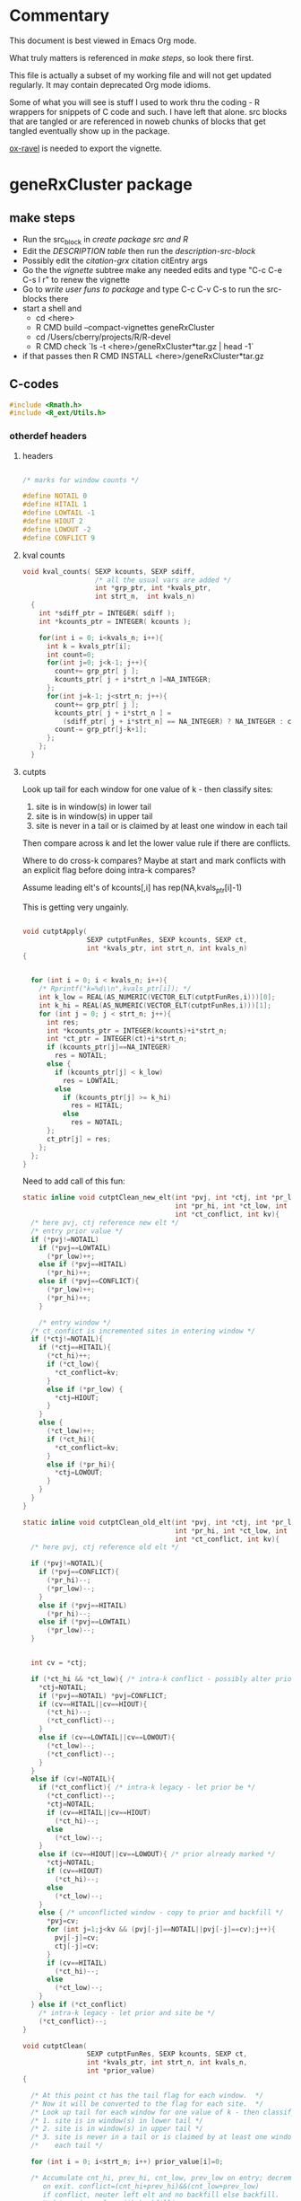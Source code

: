 #+STARTUP: hideblocks

* Commentary

This document is best viewed in Emacs Org mode.

What truly matters is referenced in [[make steps]], so look there first.

This file is actually a subset of my working file and will not get
updated regularly. It may contain deprecated Org mode idioms.

Some of what you will see is stuff I used to work thru the coding - R
wrappers for snippets of C code and such. I have left that alone. src
blocks that are tangled or are referenced in noweb chunks of blocks
that get tangled eventually show up in the package.

[[https://github.com/chasberry/orgmode-accessories][ox-ravel]] is needed to export the vignette.

* geneRxCluster package

** make steps

- Run the src_block in [[create package src and R]]
- Edit the [[description-tbl][DESCRIPTION table]] then run the [[description-src-block]]
- Possibly edit the [[citation-grx]] citation citEntry args
- Go the the [[vignette]] subtree make any needed edits and type "C-c C-e
  C-s l r" to renew the vignette
- Go to [[write user funs to package]] and type C-c C-v C-s to run the src-blocks there
- start a shell and
  - cd  <here>
  - R CMD build --compact-vignettes geneRxCluster
  - cd /Users/cberry/projects/R/R-devel
  - R CMD check  `ls -t <here>/geneRxCluster*tar.gz | head -1`
- if that passes then R CMD INSTALL  <here>/geneRxCluster*tar.gz

** C-codes
    :PROPERTIES:
    :EXPORT_FILE_NAME: revision.c
    :EXPORT_OPTIONS: toc:nil
    :END:
    
#+NAME: grx-headers
#+BEGIN_SRC c
  #include <Rmath.h>
  #include <R_ext/Utils.h>
#+END_SRC

*** otherdef headers

**** headers

#+NAME: grx-misc-headers
#+begin_src c
  
  /* marks for window counts */
  
  #define NOTAIL 0
  #define HITAIL 1
  #define LOWTAIL -1
  #define HIOUT 2
  #define LOWOUT -2
  #define CONFLICT 9
  
#+end_src


**** kval counts

#+NAME: grx-kval-counts-fun
#+BEGIN_SRC c
  void kval_counts( SEXP kcounts, SEXP sdiff, 
                    /* all the usual vars are added */
                    int *grp_ptr, int *kvals_ptr,
                    int strt_n,  int kvals_n)
    {
      int *sdiff_ptr = INTEGER( sdiff );
      int *kcounts_ptr = INTEGER( kcounts );
      
      for(int i = 0; i<kvals_n; i++){
        int k = kvals_ptr[i];
        int count=0;
        for(int j=0; j<k-1; j++){
          count+= grp_ptr[ j ];
          kcounts_ptr[ j + i*strt_n ]=NA_INTEGER;
        };
        for(int j=k-1; j<strt_n; j++){
          count+= grp_ptr[ j ];
          kcounts_ptr[ j + i*strt_n ] = 
            (sdiff_ptr[ j + i*strt_n] == NA_INTEGER) ? NA_INTEGER : count;
          count-= grp_ptr[j-k+1];
        };
      };
    }
   
#+END_SRC


**** cutpts
Look up tail for each window for one value of k - then classify sites:
1. site is in window(s) in lower tail
2. site is in window(s) in upper tail
3. site is never in a tail or is claimed by at least one window in
   each tail

Then compare across k and let the lower value rule if there are conflicts.

Where to do cross-k compares? Maybe at start and mark conflicts with
an explicit flag before doing intra-k compares?

Assume leading elt's of kcounts[,i] has rep(NA,kvals_ptr[i]-1) 

This is getting very ungainly.


#+NAME: grx-cutpt-fun
#+BEGIN_SRC c
  
  void cutptApply(
                  SEXP cutptFunRes, SEXP kcounts, SEXP ct, 
                  int *kvals_ptr, int strt_n, int kvals_n)
  {
  
    
    for (int i = 0; i < kvals_n; i++){
      /* Rprintf("k=%d\\n",kvals_ptr[i]); */
      int k_low = REAL(AS_NUMERIC(VECTOR_ELT(cutptFunRes,i)))[0];
      int k_hi = REAL(AS_NUMERIC(VECTOR_ELT(cutptFunRes,i)))[1];
      for (int j = 0; j < strt_n; j++){
        int res; 
        int *kcounts_ptr = INTEGER(kcounts)+i*strt_n;
        int *ct_ptr = INTEGER(ct)+i*strt_n;
        if (kcounts_ptr[j]==NA_INTEGER)
          res = NOTAIL;
        else {
          if (kcounts_ptr[j] < k_low) 
            res = LOWTAIL;
          else 
            if (kcounts_ptr[j] >= k_hi)
              res = HITAIL;
            else
              res = NOTAIL;
        };
        ct_ptr[j] = res;
      };
    };
  }
  
#+END_SRC


Need to add call of this fun:

#+NAME: grx-cutpt-clean-fun
#+BEGIN_SRC c
  static inline void cutptClean_new_elt(int *pvj, int *ctj, int *pr_low, 
                                        int *pr_hi, int *ct_low, int *ct_hi, 
                                        int *ct_conflict, int kv){
    /* here pvj, ctj reference new elt */
    /* entry prior value */
    if (*pvj!=NOTAIL)
      if (*pvj==LOWTAIL)
        (*pr_low)++;
      else if (*pvj==HITAIL)
        (*pr_hi)++;
      else if (*pvj==CONFLICT){
        (*pr_low)++;
        (*pr_hi)++;
      }
  
      /* entry window */
    /* ct_confict is incremented sites in entering window */
    if (*ctj!=NOTAIL){
      if (*ctj==HITAIL){ 
        (*ct_hi)++;
        if (*ct_low){
          ,*ct_conflict=kv;
        }
        else if (*pr_low) {
          ,*ctj=HIOUT;
        }
      }
      else {
        (*ct_low)++;
        if (*ct_hi){
          ,*ct_conflict=kv;
        }
        else if (*pr_hi){ 
          ,*ctj=LOWOUT;
        }
      }
    }
  }  
  
  static inline void cutptClean_old_elt(int *pvj, int *ctj, int *pr_low, 
                                        int *pr_hi, int *ct_low, int *ct_hi, 
                                        int *ct_conflict, int kv){
    /* here pvj, ctj reference old elt */
  
    if (*pvj!=NOTAIL){ 
      if (*pvj==CONFLICT){
        (*pr_hi)--;
        (*pr_low)--;
      }
      else if (*pvj==HITAIL)
        (*pr_hi)--;
      else if (*pvj==LOWTAIL)
        (*pr_low)--;
    }
    
  
    int cv = *ctj;
  
    if (*ct_hi && *ct_low){ /* intra-k conflict - possibly alter prior */
      ,*ctj=NOTAIL;
      if (*pvj==NOTAIL) *pvj=CONFLICT;
      if (cv==HITAIL||cv==HIOUT){
        (*ct_hi)--;
        (*ct_conflict)--;
      }
      else if (cv==LOWTAIL||cv==LOWOUT){
        (*ct_low)--;
        (*ct_conflict)--;
      }
    }
    else if (cv!=NOTAIL){ 
      if (*ct_conflict){ /* intra-k legacy - let prior be */
        (*ct_conflict)--;
        ,*ctj=NOTAIL;
        if (cv==HITAIL||cv==HIOUT)
          (*ct_hi)--;
        else
          (*ct_low)--;
      }
      else if (cv==HIOUT||cv==LOWOUT){ /* prior already marked */
        ,*ctj=NOTAIL;
        if (cv==HIOUT)
          (*ct_hi)--;
        else
          (*ct_low)--;
      } 
      else { /* unconflicted window - copy to prior and backfill */ 
        ,*pvj=cv;
        for (int j=1;j<kv && (pvj[-j]==NOTAIL||pvj[-j]==cv);j++){
          pvj[-j]=cv;
          ctj[-j]=cv;
        }
        if (cv==HITAIL)
          (*ct_hi)--;
        else
          (*ct_low)--;
      }
    } else if (*ct_conflict)
      /* intra-k legacy - let prior and site be */
      (*ct_conflict)--;
  }
  
  void cutptClean(
                  SEXP cutptFunRes, SEXP kcounts, SEXP ct, 
                  int *kvals_ptr, int strt_n, int kvals_n, 
                  int *prior_value)
  {
  
    /* At this point ct has the tail flag for each window.  */
    /* Now it will be converted to the flag for each site.  */
    /* Look up tail for each window for one value of k - then classify sites: */
    /* 1. site is in window(s) in lower tail */
    /* 2. site is in window(s) in upper tail */
    /* 3. site is never in a tail or is claimed by at least one window in */
    /*    each tail */
    
    for (int i = 0; i<strt_n; i++) prior_value[i]=0;
    
    /* Accumulate cnt_hi, prev_hi, cnt_low, prev_low on entry; decrement
       on exit. conflict=(cnt_hi+prev_hi)&&(cnt_low+prev_low)
       if conflict, neuter left elt and no backfill else backfill.
       Update prior_value with backfilling. 
       (rethink if no checking is needed and if intra-k corrections are
       needed first)
    ,*/
  
    for (int i = 0; i<kvals_n; i++){
      /* Rprintf("k=%d",kvals_ptr[i]); */
      
      /* initialize for this k */
      int cnt_hi=0, prev_hi=0, cnt_low=0, prev_low=0, 
        cnt_conflict=0;
  
      int *ct_ptr = INTEGER(ct)+i*strt_n;
      int kv_offset = kvals_ptr[i]-1;
  
      for (int j = 0; j<kv_offset; j++)
        cutptClean_new_elt( prior_value+j, ct_ptr+j, &prev_low, 
                            &prev_hi, &cnt_low,  &cnt_hi,  
                            &cnt_conflict, kvals_ptr[i]);
      
      
      for (int j = kv_offset; j<strt_n; j++){
        cutptClean_new_elt( prior_value+j, ct_ptr+j, &prev_low, 
                            &prev_hi, &cnt_low,  &cnt_hi,  
                            &cnt_conflict, kvals_ptr[i]);
        cutptClean_old_elt( prior_value+j-kv_offset, ct_ptr+j-kv_offset, 
                            &prev_low, &prev_hi, &cnt_low,  
                            &cnt_hi,  &cnt_conflict, kvals_ptr[i]);
      };
  
      /* clear out final kvals_ptr[i] windows */
      for (int j = strt_n-kv_offset; j<strt_n; j++)
        cutptClean_old_elt( prior_value+j, ct_ptr+j, 
                            &prev_low, &prev_hi, &cnt_low,  
                            &cnt_hi,  &cnt_conflict, kvals_ptr[i]);
  
    };
  }
  
#+END_SRC


**** depth 

#+NAME: grx-depth-fun
#+BEGIN_SRC c
     
   int depthFun(SEXP ct, int *depth, int *cid, int *chromoSts_ptr,
                int *chromoEnds_ptr, int strt_n, int kvals_n, int chromoSts_n)
  
  {
     
     int cid_n=0;
     
     for (int i = 0; i<strt_n; i++) depth[i]=0;
     
     for (int i = 0; i<kvals_n; i++){
       int *ct_ptr = INTEGER(ct)+i*strt_n;
       for (int j = 0; j<strt_n; j++) depth[j] += ct_ptr[j];
     };
     
     /* cluster ID 
      ,* use sequential numbers for clusters
      ,* use zero for unassigned sites
      ,*/
     
     for (int m=0; m<chromoSts_n; m++){  
       int lastdepth = 0;
     
       for (int i=chromoSts_ptr[m]-1; i<chromoEnds_ptr[m]; i++){
         if (depth[i] == 0){
           cid[i]=0;
           lastdepth = 0;}
         else 
           {
             if (lastdepth * depth[i] <= 0 )
               cid_n++;
             lastdepth = depth[i];
             cid[i]=cid_n;
           }
       }
     }
     return cid_n;
  }
  
#+END_SRC



**** best FDR


#+NAME: grx-minval-fun
#+BEGIN_SRC c
  /* get best nominal alpha 
   ,* for each position, 
   ,* then for each cluster 
   ,*/
  
  void best_val( 
                SEXP sitewise_best,
                SEXP cluster_best,
                SEXP cutptFunRes,
                SEXP kcounts,
                int *kvals_ptr,
                int *cid,
                int cid_n,
                int strt_n,
                int kvals_n)
  {
    
      double *swb = REAL(sitewise_best);
      for (int i = 0; i<strt_n; i++) swb[i]=R_PosInf;
    
      for (int i = 0; i<kvals_n; i++){
    
        double *ctpt_fdr = 
          REAL( getAttrib( VECTOR_ELT( cutptFunRes,i) , install("fdr")));
    
        int *kcounts_ptr = INTEGER(kcounts) + i*strt_n ;
      
        /* recall that ctpt_fdr has 
         ,* kvals_ptr[i]+1 rows  
         ,* whose indices are 0:kvals_n[i]
         ,*/
        
        for (int j = 0; j<strt_n; j++){
          int kcp = kcounts_ptr[j]; 
          if ( kcp != NA_INTEGER ){
            double fdr_low = ctpt_fdr[ kcp ];
            double fdr_up =  ctpt_fdr[ kcp + kvals_ptr[i] + 1 ];
            if (fdr_low<swb[j]) swb[j] = fdr_low;
            if (fdr_up<swb[j]) swb[j] = fdr_up;
          };
        };
      };
      
      double *cbest = REAL(cluster_best);
     
      for (int i=0; i <= cid_n; i++) cbest[i]=R_PosInf;
    
      for (int i = 0; i<strt_n; i++)
        if (swb[i] < cbest[ cid[i] ]) cbest[ cid[i] ] = swb[i];
    }
#+END_SRC


**** cluster summaries

#+NAME: grx-summary-fun
#+BEGIN_SRC c
  
  // count the number of cluster/depth combos
  
  int cd_count( SEXP depth_sexp, SEXP cluster_id, int strt_n)
  {
    int cdn=0,lastd=0,lastc=0;
    for (int i = 0; i<strt_n; i++){
      int cid = INTEGER(cluster_id)[i];
      if (( cid !=0 ) &&
          ((lastd != INTEGER(depth_sexp)[i] ) ||   
           (lastc != cid))){
        cdn++;
        lastd = INTEGER(depth_sexp)[i];
        lastc = cid;
      };
    };
  
    return cdn;
  }
      
  /* get summaries of clusters: 
   ,* start index, end index , depth, group 1, group 2
   ,*/
  
  void clustsum(SEXP depth_sexp, SEXP cluster_id, SEXP grp,
                SEXP summary_matrix, int cd_combo_n, int strt_n)
  {
    int *depth=INTEGER(depth_sexp), *cid = INTEGER(cluster_id), *grp_ptr=INTEGER(grp);
    // columns of results matrix:
    int *start_index = INTEGER(summary_matrix);
    int *end_index =   INTEGER(summary_matrix) +   cd_combo_n;
    int *cl_depth =    INTEGER(summary_matrix) + 2*cd_combo_n;
    int *gr0 =         INTEGER(summary_matrix) + 3*cd_combo_n;
    int *gr1 =         INTEGER(summary_matrix) + 4*cd_combo_n;
    
    int i_last = 0, cd_combo=-1;
    int lastdepth = 0, last_cid=0, ctab[2]={0,0}; 
    for (int i = 0; i<strt_n; i++){
      if (cid[i] != 0) {
        if ( (lastdepth != depth[i]) ||
             (last_cid != cid[i])){ 
          /* finalize last cluster 
             initialize for current cluster
          ,*/
          if (cd_combo > -1){
            end_index[ cd_combo ] = i_last+1; // 1 based index
            gr0[ cd_combo ] = ctab[0];
            gr1[ cd_combo ] = ctab[1];
            cl_depth[ cd_combo ] = depth[i_last];
          };
          cd_combo++;
          start_index[ cd_combo ] = i+1;
          last_cid = cid[i];
          lastdepth = depth[i];
          ctab[0] = ctab[1] = 0;
        };
        i_last = i; 
        ctab[ grp_ptr[i] ]++;
      };
    };
    end_index[ cd_combo ] = i_last+1; // 1 based index
    gr0[ cd_combo ] = ctab[0];
    gr1[ cd_combo ] = ctab[1];
    cl_depth[ cd_combo ] = lastdepth;
    
  }
  
#+END_SRC

    
*** body

put the n_table calc inside the permutation loop if sample.id perms are used.

#+NAME: grx-inputs
#+BEGIN_SRC c
    /*
    ,* Based on this signature: 
    ,* signature(chromoSts="integer",
    ,*     chromoEnds="integer",
    ,*      strt="integer",
    ,*      grp="integer",
    ,*      kvals="integer",
    ,*      cutptExprs="call",
    ,*      cutptFunExprs="call",
    ,*      tmpEnv="environment",
    ,*      nperm="integer",
    ,*      sample_id="integer",
    ,*      sample_tab="integer")  
    ,*   Note that chromoSts, chromoEnds, and strt originate at 1 not 0
    ,* 
    ,*/
  
  /* set up ptrs */ 
  
  
  int *chromoSts_ptr = INTEGER(chromoSts);
  int *chromoEnds_ptr = INTEGER(chromoEnds);
  int *strt_ptr = INTEGER(strt);
  int *grp_ptr = INTEGER(grp);
  int *kvals_ptr = INTEGER(kvals);
  int *sample_tab_ptr = INTEGER(sample_tab);
  int *sample_id_ptr = INTEGER(sample_id);
  
  /* nperms has length 1. Get the value: 
  ,*/
  
  int perm_n = INTEGER( nperm )[ 0 ];
  
  /* get lengths of objects */
  
  int chromoSts_n = length( chromoSts );
  int strt_n = length( strt );
  int grp_n = length( grp );
  int kvals_n = length( kvals );
  int len_sample = length( sample_tab );
  
#+END_SRC


#+NAME: grx-new-sexps
#+BEGIN_SRC c
  
  /* SEXPs are setup here */
  
  /* SEXPs that can be PROTECTed at onset */
  /* ------------------------------------ */
  
  int nprotect=0;
  
  SEXP grp_orig;
  PROTECT( grp_orig = duplicate( grp ));nprotect++;
  
  SEXP grp_urand;
  PROTECT( grp_urand = allocVector(REALSXP, grp_n));nprotect++;
  
  SEXP pr, n_table;
  PROTECT(pr = allocVector(REALSXP,1));nprotect++;
  PROTECT(n_table = allocVector(REALSXP,2));nprotect++;
  
  SEXP sdiff; 
  PROTECT( sdiff = allocMatrix( INTSXP, strt_n, kvals_n ));nprotect++;
  int *sdiff_ptr = INTEGER( sdiff );
  
  SEXP kcounts;
  PROTECT( kcounts = allocMatrix(INTSXP, strt_n, kvals_n));nprotect++;
  
  SEXP ct;
  PROTECT( ct = allocMatrix(INTSXP, strt_n, kvals_n));nprotect++;
  
  // share the storge here:
  SEXP prior_value_sexp;
  PROTECT( prior_value_sexp = allocVector(INTSXP , strt_n ));nprotect++;
  int *prior_value = INTEGER(prior_value_sexp);
  SEXP depth_sexp = prior_value_sexp;
  int *depth = INTEGER(depth_sexp);
  
  
  SEXP cluster_id, cluster_best_list;
  PROTECT( cluster_id = allocVector(INTSXP,strt_n));nprotect++;
  PROTECT( cluster_best_list = allocVector(VECSXP,perm_n+1));nprotect++;
  int *cid = INTEGER(cluster_id);
  
  SEXP sitewise_best;
  PROTECT( sitewise_best = allocVector(REALSXP, strt_n));nprotect++;
  
  SEXP summary_matrix_list;
  PROTECT( summary_matrix_list = allocVector(VECSXP,perm_n+1));nprotect++;
  
  
   /* SEXPs that must be PROTECTed later */
  /* ----------------------------------- */
  

  SEXP final;

  // PROTECT(final = allocVector(VECSXP, 8 ));nprotect++;
  

  SEXP cutptSdiff;
  
  //  PROTECT(cutptSdiff = eval( cutptExprs, tmpEnv ));nprotect++;
  
  SEXP cutptFunRes;
    
  //  PROTECT(cutptFunRes = eval( cutptFunExprs, tmpEnv ));nprotect++;
  
  SEXP cluster_best;
  
  //  PROTECT( cluster_best = allocVector(REALSXP, 1+cid_n));
  
  SEXP summary_matrix;
  
  //  PROTECT(summary_matrix = allocMatrix(INTSXP,cd_combo_n,5));
#+END_SRC


#+NAME: grx-tab-group
#+BEGIN_SRC c
  /* tabulate the group */
  
  int *int_ptr = grp_ptr;
  double ntab[2] = {0.0,0.0};
  for (int i = 0; i < grp_n; i++){
    ntab[ *int_ptr ]++;
    int_ptr++;
   };
  
  REAL(pr)[0] = ntab[1]/(ntab[0]+ntab[1]);
  REAL(n_table)[0] = ntab[0];REAL(n_table)[1] = ntab[1];
  
#+END_SRC


#+NAME: grx-rolling-diff
#+BEGIN_SRC c
  /* sdiff is the start difference */
  
   for (int i = 0; i<kvals_n; i++){
      int k = kvals_ptr[i];
      int l = i*strt_n+k-1;
      /* rolling difference of k starts */
      for (int j=k-1; j < strt_n; j++){
        sdiff_ptr[l] = strt_ptr[j]-strt_ptr[j-k+1];
        l++;
      };
      /* omit first k-1 values on each chromo by setting NAs */
      for (int m=0; m<chromoSts_n; m++){
        int max_end = imin2( chromoEnds_ptr[m], chromoSts_ptr[m] + k - 2);
        for (int j=chromoSts_ptr[m]-1; j < max_end; j++) 
          sdiff_ptr[j+strt_n*i] = NA_INTEGER;
      }
    };
#+END_SRC


#+NAME: grx-block-broken-ties
#+BEGIN_SRC c
  
  for (int i = 0; i<kvals_n; i++){
    int k = kvals_ptr[i];
    /* omit k length groups that only include some position ties */
    for (int m=0; m<chromoSts_n; m++){
      int max_end = chromoEnds_ptr[m];
      for (int j=chromoSts_ptr[m]-1+k; j < max_end; j++){
        if (strt_ptr[j-1]==strt_ptr[j]) {
          sdiff_ptr[j-1+strt_n*i] = NA_INTEGER;
        };
        if (strt_ptr[j-k]==strt_ptr[j-k+1]) 
          sdiff_ptr[j+strt_n*i] = NA_INTEGER;
      }
    }
   };
  
#+END_SRC

#+NAME: grx-rolling-diff-check
#+BEGIN_SRC c
  for (int i = 0; i<kvals_n; i++){
        int k = kvals_ptr[i];
        for (int j =0; j<strt_n; j++)
          if (sdiff_ptr[j+i*strt_n] < 0)
            Rprintf("%d %d %d\\n",i,j,sdiff_ptr[j+i*strt_n]);
   };
          
#+END_SRC


#+NAME: grx-sdiff-cutpt
#+BEGIN_SRC c
  /* cutptExprs - is the expression to be used in setting up the
     cutpoint for narrow intervals.
  
     tmpEnv - is an environment used for executing R commands
  
   ,*/
  
  if(!isEnvironment(tmpEnv))
    error("tmpEnv should be an environment");
  defineVar( install("x"), sdiff, tmpEnv );
  
  PROTECT(cutptSdiff = eval( cutptExprs, tmpEnv ));nprotect++;
  int cutptSdiff_n = length( cutptSdiff );
  
  if (cutptSdiff_n != kvals_n)
    error( "cutpt.filter.expr returned the wrong length");
  
  if (!isReal(cutptSdiff))
    error("cutpt.filter.expr result must yield double");
  
  int l=0;
  for (int i = 0; i<kvals_n; i++){
    double cutat = REAL(cutptSdiff)[i];
    for (int j=0; j<strt_n; j++){
      if ( sdiff_ptr[l] != NA_INTEGER && (double) sdiff_ptr[l] > cutat ) 
        sdiff_ptr[l] = NA_INTEGER;
      l++;
    };
   };
  
#+END_SRC


#+NAME: grx-permute-by-block
#+BEGIN_SRC c 
    
  for (int iperm = perm_n; iperm >= 0; iperm--){
     R_CheckUserInterrupt();
     if (iperm==0) // last time thru, use grp_orig 
       copyVector( grp, grp_orig );
     else 
       { // check if sample ids are tabled
         if (len_sample>0) {
           GetRNGstate();
           for (int i=0; i<len_sample; i++) REAL(grp_urand)[i] = unif_rand();
           PutRNGstate();
           
           rsort_with_index( REAL(grp_urand), sample_tab_ptr, len_sample);
           
           for (int i=0; i<grp_n; i++) grp_ptr[i] = sample_tab_ptr[ sample_id_ptr[ i ]];
  
    }
         else
           {
             /* permute all sites in grp */
             
             GetRNGstate();
             for (int i=0; i<grp_n; i++) REAL(grp_urand)[i] = unif_rand();
             PutRNGstate();
         
             rsort_with_index( REAL(grp_urand), grp_ptr, grp_n);
           }
       }
   
#+END_SRC


deprecated:
#+NAME: grx-permute-grp
#+BEGIN_SRC c
  
  for (int iperm = perm_n; iperm >= 0; iperm--){
    R_CheckUserInterrupt();
    if (iperm==0) // last time thru, use grp_orig 
      copyVector( grp, grp_orig );
    else 
      {
        /* sample grp, then run it all */
    
        GetRNGstate();
        for (int i=0; i<grp_n; i++) REAL(grp_urand)[i] = unif_rand();
        PutRNGstate();
    
        rsort_with_index( REAL(grp_urand), grp_ptr, grp_n);
      }
  
#+END_SRC


#+NAME: grx-kval-counts
#+BEGIN_SRC c
  kval_counts(  kcounts,  sdiff, 
                /* all the usual vars are added */
                grp_ptr, kvals_ptr, 
                strt_n, kvals_n);
  
#+END_SRC
#+NAME: grx-cutpt-call
#+BEGIN_SRC c
  /* cutptFunExprs - is the expression to be used in setting up the
     cutpoint for kcounts.
     
     tmpEnv - is an environment used for executing R commands
     
  ,*/
  
  if(!isEnvironment(tmpEnv))
    error("tmpEnv should be an environment");
  defineVar( install("k"), kvals, tmpEnv );
  defineVar( install("n"), n_table, tmpEnv );
  
  PROTECT(cutptFunRes = eval( cutptFunExprs, tmpEnv ));nprotect++;
  
  int cutptFunRes_n = length( cutptFunRes );
  
  if (cutptFunRes_n != kvals_n)
    error( "cutptFunExprs returned the wrong length");
  
  /* use the cutpts to classify  kcounts */
  /* resolve conflicts in favor of lesser k values */
  
  cutptApply(  cutptFunRes, kcounts, ct, kvals_ptr,
               strt_n, kvals_n);
  cutptClean(  cutptFunRes, kcounts, ct, kvals_ptr,
               strt_n, kvals_n, prior_value);
  
#+END_SRC

#+NAME: grx-depth-call
#+BEGIN_SRC c
    int cid_n = depthFun( ct, depth, cid, chromoSts_ptr, chromoEnds_ptr, strt_n, kvals_n, chromoSts_n);
#+END_SRC

#+NAME: grx-minval-call
#+BEGIN_SRC c
  /* get best nominal alpha for each position, then for each
   ,* cluster */
  
  
  /* need to protect/unprotect each time */
  
  PROTECT( cluster_best = allocVector(REALSXP, 1+cid_n)); // nprotect++;
      
  best_val( sitewise_best, cluster_best, cutptFunRes, kcounts, 
            kvals_ptr, cid, cid_n, strt_n, kvals_n);
  
  SET_VECTOR_ELT(cluster_best_list, iperm, duplicate(cluster_best));
  
  UNPROTECT(1);
#+END_SRC
#+NAME: grx-summary-call
#+BEGIN_SRC c
  int cd_combo_n = cd_count( depth_sexp, cluster_id, strt_n); 
  
  PROTECT(summary_matrix = allocMatrix(INTSXP,cd_combo_n,5)); //nprotect++;
  
  if (cd_combo_n>0)
    clustsum( depth_sexp, cluster_id, grp, summary_matrix, cd_combo_n, strt_n);
  
  SET_VECTOR_ELT( summary_matrix_list, iperm, duplicate(summary_matrix));
  UNPROTECT(1);
  
#+END_SRC

#+NAME: grx-unprotect
#+BEGIN_SRC c
  
  /* end for (iperm = ... */
  }
  PROTECT(final = allocVector(VECSXP, 8 ));nprotect++;
  SET_VECTOR_ELT(final,0,kcounts);
  SET_VECTOR_ELT(final,1,ct);
  SET_VECTOR_ELT(final,2,cutptFunRes);
  SET_VECTOR_ELT(final,3,depth_sexp);
  SET_VECTOR_ELT(final,4,cluster_id);
  SET_VECTOR_ELT(final,5,sitewise_best);
  SET_VECTOR_ELT(final,6,cluster_best_list);
  SET_VECTOR_ELT(final,7,summary_matrix_list);
  UNPROTECT(nprotect);
  
  return final ;
#+END_SRC

#+NAME: grx-unprotect-saveall
#+BEGIN_SRC c
    
    /* end for (iperm = ... */
    }
  PROTECT(final = allocVector(VECSXP, 10L ));nprotect++;
  SET_VECTOR_ELT(final,0,kcounts);
  SET_VECTOR_ELT(final,1,ct);
  SET_VECTOR_ELT(final,2,cutptFunRes);
  SET_VECTOR_ELT(final,3,depth_sexp);
  SET_VECTOR_ELT(final,4,cluster_id);
  SET_VECTOR_ELT(final,5,sitewise_best);
  SET_VECTOR_ELT(final,6,cluster_best_list);
  SET_VECTOR_ELT(final,7,summary_matrix_list);
  SET_VECTOR_ELT(final,8,sdiff);
  SET_VECTOR_ELT(final,9,cutptSdiff);
  UNPROTECT(nprotect);
    
  return final;

#+END_SRC


*** combined src blocks

#+NAME: grx-includes
#+BEGIN_SRC c
<<grx-headers>>
#+END_SRC

#+NAME: grx-body
#+BEGIN_SRC c
  <<grx-inputs>>
  <<grx-new-sexps>>
  // Rprintf("enter rolling\\n");
  <<grx-rolling-diff>>
  // Rprintf("enter block-broken\\n");
  <<grx-block-broken-ties>>
  // Rprintf("enter sdiff\\n");
  <<grx-sdiff-cutpt>>
  // Rprintf("enter permute\\n");
  <<grx-permute-by-block>>
  <<grx-tab-group>>
  // Rprintf("enter counts\\n");
  <<grx-kval-counts>>
  // Rprintf("enter cutpt\\n");
  <<grx-cutpt-call>>
  // Rprintf("enter depth\\n");
  <<grx-depth-call>>
  // Rprintf("enter miinval\\n");
  <<grx-minval-call>>
  // Rprintf("enter summary\\n");
  <<grx-summary-call>>
  <<grx-unprotect-saveall>>
#+END_SRC

#+NAME: grx-otherdefs
#+BEGIN_SRC c
<<grx-misc-headers>>
<<grx-kval-counts-fun>>
<<grx-cutpt-fun>>
<<grx-cutpt-clean-fun>>
<<grx-depth-fun>>
<<grx-minval-fun>>
<<grx-summary-fun>>
#+END_SRC



** R codes
   :PROPERTIES:
   :session:  *R*
   :noweb:    yes
   :results:  output
   :END:

*** baby steps

**** print first 5 values

#+NAME: R-printInputs 
#+BEGIN_SRC R 
  tmp_body <-
    paste(
      '
  <<cl-input-ptrs>>',
      '
  <<cl-test-input>>',
      collapse="\n")
  
  printInputs <-
      cfunction(signature(chromoSts="integer",
                          chromoEnds="integer",
                          strt="integer",
                          grp="integer",
                          kvals="integer",
                          ivec="integer"
                          ),
                tmp_body)
#+END_SRC

#+RESULTS: R-printInputs

#+BEGIN_SRC R
  res <- printInputs(as.integer(chr.starts),
                     as.integer(chr.ends),
                     as.integer(st1),
                     as.integer(al1),
                     as.integer(c(15,25,35,45,55)),
                     as.integer(0:4))
  
#+END_SRC

#+RESULTS:
:            1        17412         4732            0           15
:        17413        22563       109502            1           25
:        22564        35622       145902            0           35
:        35623        46119       249362            0           45
:        46120        49021       257212            0           55

     
**** tabulate the group

#+NAME: R-tab-group
#+BEGIN_SRC R
  
   tmp_body <-
      paste(
        '
    <<cl-input-ptrs>>',
        '
    <<cl-tab-group>>',
        '
  <<cl-unprotect>>',
        'Rprintf("%8.1f %8.1f %8.5f\\n",ntab[0],ntab[1], REAL(pr)[0]);
  return(n_table)\n;',
        collapse="\n")
  
  test_tab_grp <-
    cfunction(
      signature(chromoSts="integer",
                            chromoEnds="integer",
                            strt="integer",
                            grp="integer",
                            kvals="integer"),

      tmp_body) 
  
#+END_SRC

#+RESULTS: R-tab-group


#+BEGIN_SRC R
  res <- test_tab_grp(as.integer(chr.starts),
                     as.integer(chr.ends),
                     as.integer(st1),
                     as.integer(al1),
                     as.integer(c(15,25,35,45,55)))
                     
#+END_SRC

#+RESULTS:
: 147294.0  40974.0  0.21764


**** rolling diff of start

#+NAME: R-sdiff
#+BEGIN_SRC R
  tmp_body <-
      '
   <<grx-inputs>>
   <<grx-new-sexps>>
   <<grx-tab-group>>
   <<grx-rolling-diff>>
   <<grx-block-broken-ties>>
   UNPROTECT(nprotect);
   return(sdiff);
  '
  test_rolling_diff <-
      cfunction(
          signature(chromoSts="integer",
                    chromoEnds="integer",
                    strt="integer",
                    grp="integer",
                    kvals="integer",
                    nperm="integer"),
          tmp_body,
          includes =
          '
    <<grx-headers>>'
          )
  
          
#+END_SRC

#+RESULTS: R-sdiff


#+BEGIN_SRC R
  trd <- test_rolling_diff(
      as.integer(chr.starts),
      as.integer(chr.ends),
      as.integer(st1),
      as.integer(al1),
      as.integer(c(15:35,45,55,65,75)),
      nperm=2L)
  
#+END_SRC

#+RESULTS:
#+begin_example
0 15 658648 659270
0 16 659270 662033
0 17 662033 662704
0 18 662704 663468
0 19 663468 664212
0 20 664212 664266
0 21 664266 664266
0 15 0 21
0 22 664266 668789
0 23 668789 677555
0 24 677555 677752
0 25 677752 681827
0 26 681827 682936
0 27 682936 683791
0 28 683791 687244
0 29 687244 687637
0 30 687637 687782
0 31 687782 687802
0 32 687802 687829
0 33 687829 688190
0 34 688190 690006
0 15 0 74
0 15 0 98
0 15 0 99
0 15 0 115
0 15 0 122
0 15 0 198
0 15 0 344
0 15 0 365
0 15 0 429
0 15 0 439
0 15 0 446
0 15 0 464
0 15 0 465
0 15 0 474
0 15 0 485
0 15 0 504
0 15 0 646
0 15 0 655
0 15 0 675
0 15 0 693
0 15 0 701
0 15 0 773
0 15 0 838
0 15 0 845
0 15 0 856
0 15 0 863
0 15 0 880
0 15 0 889
0 15 0 928
0 15 0 954
0 15 0 971
0 15 0 988
0 15 0 993
0 15 0 997
0 15 0 1001
0 15 0 1003
0 15 0 1008
0 15 0 1065
0 15 0 1157
0 15 0 1235
0 15 0 1238
0 15 0 1239
0 15 0 1248
0 15 0 1254
0 15 0 1263
0 15 0 1432
0 15 0 1434
0 15 0 1438
0 15 0 1465
0 15 0 1466
0 15 0 1530
0 15 0 1545
0 15 0 1575
0 15 0 1681
0 15 0 1755
0 15 0 1767
0 15 0 1799
0 15 0 1830
0 15 0 1860
0 15 0 1919
0 15 0 1925
0 15 0 2357
0 15 0 2358
0 15 0 2550
0 15 0 2600
0 15 0 2823
0 15 0 3047
0 15 0 3136
0 15 0 3321
0 15 0 3333
0 15 0 3488
0 15 0 3666
0 15 0 3808
0 15 0 4751
0 15 0 4816
0 15 0 4826
0 15 0 4830
0 15 0 4993
0 15 0 5032
0 15 0 5037
0 15 0 5129
0 15 0 5216
0 15 0 5225
0 15 0 5241
0 15 0 5245
0 15 0 5815
0 15 0 6086
0 15 0 6200
0 15 0 6257
0 15 0 6408
0 15 0 6569
0 15 0 6657
0 15 0 6851
0 15 0 6893
0 15 0 6934
0 15 0 7072
0 15 0 7389
0 15 0 7880
0 15 0 7909
0 15 0 8077
0 15 0 8124
0 15 0 8520
0 15 0 8616
0 15 0 10105
0 15 0 10389
0 15 0 10556
0 15 0 10584
0 15 0 11073
0 15 0 11077
0 15 0 11524
0 15 0 11553
0 15 0 11611
0 15 0 11819
0 15 0 11855
0 15 0 11865
0 15 0 12024
0 15 0 12585
0 15 0 12594
0 15 0 12834
0 15 0 13208
0 15 0 13232
0 15 0 13256
0 15 0 13266
0 15 0 13747
0 15 0 13816
0 15 0 13877
0 15 0 13887
0 15 0 14073
0 15 0 14719
0 15 0 15173
0 15 0 15681
0 15 0 16152
0 15 0 16245
0 15 0 16395
0 15 0 17160
0 15 1 18340
0 15 1 18974
0 15 1 18976
0 15 1 18977
0 15 1 18980
0 15 1 18982
0 15 1 18984
0 15 1 18991
0 15 1 19011
0 15 1 19315
0 15 1 19581
0 15 1 19752
0 15 1 20784
0 15 1 21211
0 15 1 21330
0 15 1 21559
0 15 1 22148
0 15 1 22378
0 15 2 22614
0 15 2 22636
0 15 2 22650
0 15 2 22692
0 15 2 22702
0 15 2 22776
0 15 2 22793
0 15 2 22796
0 15 2 22805
0 15 2 22808
0 15 2 22814
0 15 2 22816
0 15 2 22836
0 15 2 22859
0 15 2 22869
0 15 2 22872
0 15 2 22875
0 15 2 22882
0 15 2 22887
0 15 2 22889
0 15 2 22898
0 15 2 22905
0 15 2 22919
0 15 2 22921
0 15 2 22930
0 15 2 22934
0 15 2 22943
0 15 2 22950
0 15 2 22958
0 15 2 22968
0 15 2 22970
0 15 2 22972
0 15 2 22973
0 15 2 22978
0 15 2 22997
0 15 2 23003
0 15 2 23013
0 15 2 23019
0 15 2 23020
0 15 2 23053
0 15 2 23080
0 15 2 23109
0 15 2 23129
0 15 2 23146
0 15 2 23163
0 15 2 23175
0 15 2 23215
0 15 2 23219
0 15 2 23298
0 15 2 23321
0 15 2 23338
0 15 2 23352
0 15 2 23397
0 15 2 23411
0 15 2 23426
0 15 2 23508
0 15 2 23548
0 15 2 23685
0 15 2 23750
0 15 2 23825
0 15 2 23854
0 15 2 23957
0 15 2 23966
0 15 2 24012
0 15 2 24017
0 15 2 24116
0 15 2 24205
0 15 2 24366
0 15 2 24382
0 15 2 24553
0 15 2 25549
0 15 2 26056
0 15 2 26301
0 15 2 26545
0 15 2 26672
0 15 2 26747
0 15 2 26767
0 15 2 26769
0 15 2 26851
0 15 2 26885
0 15 2 26888
0 15 2 26954
0 15 2 27139
0 15 2 27270
0 15 2 27430
0 15 2 27449
0 15 2 27469
0 15 2 27634
0 15 2 27654
0 15 2 27668
0 15 2 27688
0 15 2 27689
0 15 2 27690
0 15 2 27699
0 15 2 27713
0 15 2 27714
0 15 2 27728
0 15 2 27779
0 15 2 27824
0 15 2 27828
0 15 2 27843
0 15 2 27849
0 15 2 27868
0 15 2 27917
0 15 2 27932
0 15 2 27977
0 15 2 28050
0 15 2 28052
0 15 2 28061
0 15 2 28168
0 15 2 28175
0 15 2 28181
0 15 2 28182
0 15 2 28187
0 15 2 28194
0 15 2 28275
0 15 2 28311
0 15 2 28538
0 15 2 28543
0 15 2 28579
0 15 2 28580
0 15 2 28590
0 15 2 28594
0 15 2 28598
0 15 2 28700
0 15 2 28710
0 15 2 28744
0 15 2 28818
0 15 2 28843
0 15 2 28852
0 15 2 28855
0 15 2 28881
0 15 2 28890
0 15 2 28895
0 15 2 28963
0 15 2 29025
0 15 2 29062
0 15 2 29066
0 15 2 29097
0 15 2 29109
0 15 2 29275
0 15 2 29276
0 15 2 29277
0 15 2 29291
0 15 2 29387
0 15 2 29397
0 15 2 29399
0 15 2 29419
0 15 2 29456
0 15 2 29495
0 15 2 29540
0 15 2 29550
0 15 2 29554
0 15 2 29555
0 15 2 29562
0 15 2 29564
0 15 2 29599
0 15 2 29611
0 15 2 29615
0 15 2 29628
0 15 2 29660
0 15 2 29698
0 15 2 29700
0 15 2 29711
0 15 2 29725
0 15 2 29733
0 15 2 29763
0 15 2 29766
0 15 2 29770
0 15 2 29771
0 15 2 29790
0 15 2 29792
0 15 2 29795
0 15 2 29834
0 15 2 29843
0 15 2 29866
0 15 2 29869
0 15 2 29870
0 15 2 29913
0 15 2 29914
0 15 2 29925
0 15 2 29964
0 15 2 29972
0 15 2 29973
0 15 2 29975
0 15 2 30001
0 15 2 30013
0 15 2 30043
0 15 2 30104
0 15 2 30115
0 15 2 30122
0 15 2 30136
0 15 2 30207
0 15 2 30331
0 15 2 30338
0 15 2 30342
0 15 2 30381
0 15 2 30564
0 15 2 30576
0 15 2 30589
0 15 2 30606
0 15 2 30616
0 15 2 30625
0 15 2 30628
0 15 2 30629
0 15 2 30726
0 15 2 30728
0 15 2 30729
0 15 2 30747
0 15 2 30749
0 15 2 30808
0 15 2 30840
0 15 2 30869
0 15 2 30889
0 15 2 30894
0 15 2 30939
0 15 2 30952
0 15 2 30963
0 15 2 31004
0 15 2 31071
0 15 2 31106
0 15 2 31118
0 15 2 31119
0 15 2 31143
0 15 2 31147
0 15 2 31158
0 15 2 31163
0 15 2 31192
0 15 2 31193
0 15 2 31221
0 15 2 31285
0 15 2 31293
0 15 2 31302
0 15 2 31305
0 15 2 31318
0 15 2 31320
0 15 2 31338
0 15 2 31353
0 15 2 31358
0 15 2 31363
0 15 2 31377
0 15 2 31379
0 15 2 31381
0 15 2 31387
0 15 2 31437
0 15 2 31465
0 15 2 31507
0 15 2 31517
0 15 2 31518
0 15 2 31557
0 15 2 31608
0 15 2 31609
0 15 2 31612
0 15 2 31617
0 15 2 31636
0 15 2 31657
0 15 2 31707
0 15 2 31765
0 15 2 31797
0 15 2 31902
0 15 2 32029
0 15 2 32131
0 15 2 32149
0 15 2 32183
0 15 2 32257
0 15 2 32412
0 15 2 32441
0 15 2 32443
0 15 2 32808
0 15 2 33055
0 15 2 33148
0 15 2 33453
0 15 2 33774
0 15 2 34088
0 15 2 34457
0 15 2 34494
0 15 2 34500
0 15 2 34527
0 15 2 34558
0 15 2 34572
0 15 2 34835
0 15 2 34849
0 15 2 34866
0 15 2 34934
0 15 2 35035
0 15 2 35054
0 15 2 35077
0 15 2 35154
0 15 2 35407
0 15 3 35663
0 15 3 35769
0 15 3 35798
0 15 3 35808
0 15 3 35812
0 15 3 35852
0 15 3 35859
0 15 3 36104
0 15 3 36255
0 15 3 36272
0 15 3 36280
0 15 3 36290
0 15 3 36465
0 15 3 36503
0 15 3 36514
0 15 3 36591
0 15 3 36656
0 15 3 36824
0 15 3 36867
0 15 3 36907
0 15 3 36909
0 15 3 36924
0 15 3 37013
0 15 3 37091
0 15 3 37187
0 15 3 37264
0 15 3 37268
0 15 3 37310
0 15 3 37313
0 15 3 38336
0 15 3 38763
0 15 3 38897
0 15 3 38959
0 15 3 38972
0 15 3 38989
0 15 3 39272
0 15 3 39308
0 15 3 39382
0 15 3 39413
0 15 3 39414
0 15 3 39719
0 15 3 39771
0 15 3 40083
0 15 3 40156
0 15 3 40160
0 15 3 40161
0 15 3 40170
0 15 3 40185
0 15 3 40198
0 15 3 40209
0 15 3 40237
0 15 3 40413
0 15 3 40552
0 15 3 40704
0 15 3 40725
0 15 3 40773
0 15 3 40780
0 15 3 40787
0 15 3 40796
0 15 3 40868
0 15 3 41036
0 15 3 41344
0 15 3 41359
0 15 3 41487
0 15 3 41502
0 15 3 41530
0 15 3 41555
0 15 3 41627
0 15 3 41672
0 15 3 41675
0 15 3 41947
0 15 3 42505
0 15 3 42949
0 15 3 43009
0 15 3 43438
0 15 3 43478
0 15 3 43574
0 15 3 44307
0 15 3 44715
0 15 3 44765
0 15 3 44998
0 15 3 45232
0 15 3 45890
0 15 3 45905
0 15 4 46135
0 15 4 46259
0 15 4 46438
0 15 4 46541
0 15 4 46778
0 15 4 46972
0 15 4 47270
0 15 4 48039
0 15 4 48058
0 15 4 48137
0 15 4 48319
0 15 4 48919
0 15 4 48950
0 15 4 48965
0 15 5 49507
0 15 5 49543
0 15 5 50470
0 15 5 51889
0 15 5 52306
0 15 5 52675
0 15 5 53003
0 15 5 53143
0 15 5 53297
0 15 5 53854
0 15 6 54160
0 15 6 54329
0 15 6 54458
0 15 6 54462
0 15 6 54731
0 15 6 55214
0 15 6 55633
0 15 6 55639
0 15 6 56030
0 15 6 56168
0 15 6 56842
0 15 6 57026
0 15 6 57296
0 15 6 57580
0 15 6 57849
0 15 6 57956
0 15 6 58123
0 15 6 58261
0 15 6 58413
0 15 6 58508
0 15 6 58664
0 15 6 58751
0 15 6 58752
0 15 6 58893
0 15 6 58912
0 15 6 59049
0 15 6 59212
0 15 6 59263
0 15 7 59385
0 15 7 59400
0 15 7 59433
0 15 7 59493
0 15 7 59543
0 15 7 59549
0 15 7 59602
0 15 7 59623
0 15 7 59631
0 15 7 59635
0 15 7 59637
0 15 7 59657
0 15 7 59701
0 15 7 59829
0 15 7 59860
0 15 7 59919
0 15 7 59943
0 15 7 60047
0 15 7 60053
0 15 7 60104
0 15 7 60138
0 15 7 60165
0 15 7 60221
0 15 7 60222
0 15 7 60281
0 15 7 60305
0 15 7 60332
0 15 7 60502
0 15 7 60546
0 15 7 60560
0 15 7 60586
0 15 7 60651
0 15 7 60699
0 15 7 60762
0 15 7 60763
0 15 7 60774
0 15 7 60808
0 15 7 60857
0 15 7 60885
0 15 7 60978
0 15 7 60984
0 15 7 61016
0 15 7 61017
0 15 7 61029
0 15 7 61059
0 15 7 61066
0 15 7 61077
0 15 7 61084
0 15 7 61104
0 15 7 61111
0 15 7 61123
0 15 7 61124
0 15 7 61126
0 15 7 61130
0 15 7 61157
0 15 7 61167
0 15 7 61175
0 15 7 61227
0 15 7 61228
0 15 7 61237
0 15 7 61245
0 15 7 61255
0 15 7 61278
0 15 7 61283
0 15 7 61289
0 15 7 61290
0 15 7 61294
0 15 7 61295
0 15 7 61306
0 15 7 61455
0 15 7 61456
0 15 7 61491
0 15 7 61496
0 15 7 61529
0 15 7 61555
0 15 7 61575
0 15 7 61596
0 15 7 61637
0 15 7 61639
0 15 7 61714
0 15 7 61719
0 15 7 61887
0 15 7 61958
0 15 7 62002
0 15 7 62047
0 15 7 62072
0 15 7 62132
0 15 7 62169
0 15 7 62170
0 15 7 62172
0 15 7 62193
0 15 7 62207
0 15 7 62213
0 15 7 62224
0 15 7 62231
0 15 7 62235
0 15 7 62236
0 15 7 62247
0 15 7 62257
0 15 7 62259
0 15 7 62261
0 15 7 62273
0 15 7 62281
0 15 7 62297
0 15 7 62298
0 15 7 62305
0 15 7 62316
0 15 7 62324
0 15 7 62326
0 15 7 62327
0 15 7 62395
0 15 7 62434
0 15 7 62438
0 15 7 62440
0 15 7 62471
0 15 7 62479
0 15 7 62498
0 15 7 62523
0 15 7 62536
0 15 7 62616
0 15 7 62659
0 15 7 62746
0 15 7 62756
0 15 7 62763
0 15 7 62767
0 15 7 62774
0 15 7 62817
0 15 7 62842
0 15 7 62843
0 15 7 62888
0 15 7 62907
0 15 7 62942
0 15 7 62947
0 15 7 62948
0 15 7 62949
0 15 7 62977
0 15 7 63003
0 15 7 63014
0 15 7 63049
0 15 7 63080
0 15 7 63083
0 15 7 63086
0 15 7 63112
0 15 7 63123
0 15 7 63125
0 15 7 63142
0 15 7 63143
0 15 7 63144
0 15 7 63157
0 15 7 63164
0 15 7 63193
0 15 7 63195
0 15 7 63201
0 15 7 63213
0 15 7 63214
0 15 7 63440
0 15 7 63462
0 15 7 63474
0 15 7 63488
0 15 7 63496
0 15 7 63502
0 15 7 63505
0 15 7 63580
0 15 7 63582
0 15 7 63592
0 15 7 63600
0 15 7 63624
0 15 7 63626
0 15 7 63975
0 15 7 64386
0 15 7 64631
0 15 7 64645
0 15 7 65046
0 15 7 65182
0 15 7 65478
0 15 7 65609
0 15 7 65635
0 15 7 65759
0 15 7 65785
0 15 7 65818
0 15 7 65848
0 15 7 65862
0 15 7 66101
0 15 7 66218
0 15 7 66246
0 15 7 66273
0 15 7 66281
0 15 7 66442
0 15 7 66482
0 15 7 66486
0 15 7 66514
0 15 7 66676
0 15 7 66700
0 15 7 66715
0 15 7 66718
0 15 7 66764
0 15 7 66775
0 15 7 66780
0 15 7 66799
0 15 7 66890
0 15 7 66954
0 15 7 67015
0 15 7 67025
0 15 7 67059
0 15 7 67176
0 15 7 67203
0 15 7 67671
0 15 7 67799
0 15 7 68111
0 15 7 68458
0 15 7 68466
0 15 7 68526
0 15 7 68539
0 15 7 68679
0 15 7 68802
0 15 7 68803
0 15 7 68839
0 15 7 68991
0 15 7 69095
0 15 7 69171
0 15 7 69228
0 15 7 69239
0 15 7 69242
0 15 7 69259
0 15 7 69267
0 15 7 69733
0 15 7 69818
0 15 7 69884
0 15 7 70302
0 15 7 70489
0 15 7 70490
0 15 7 70638
0 15 7 70782
0 15 7 70852
0 15 7 70862
0 15 7 70890
0 15 7 70894
0 15 7 70898
0 15 7 70900
0 15 7 70904
0 15 7 70941
0 15 7 71095
0 15 7 71189
0 15 7 71201
0 15 7 71217
0 15 7 71318
0 15 7 71320
0 15 7 71326
0 15 7 71335
0 15 7 71447
0 15 7 71470
0 15 7 71495
0 15 7 71649
0 15 7 71694
0 15 7 71695
0 15 7 71930
0 15 7 71940
0 15 7 72011
0 15 7 72017
0 15 7 72139
0 15 7 72211
0 15 7 72250
0 15 8 72482
0 15 8 72718
0 15 8 72797
0 15 8 72880
0 15 8 73039
0 15 8 73042
0 15 8 73165
0 15 8 73168
0 15 8 73199
0 15 8 73204
0 15 8 73295
0 15 8 73446
0 15 8 73585
0 15 8 73601
0 15 8 73621
0 15 8 73881
0 15 8 73990
0 15 8 74000
0 15 8 74046
0 15 8 74068
0 15 8 74161
0 15 8 74296
0 15 8 74428
0 15 8 74470
0 15 8 74473
0 15 8 74568
0 15 8 74582
0 15 8 74631
0 15 8 74714
0 15 8 74797
0 15 8 74864
0 15 8 74989
0 15 8 75095
0 15 8 75122
0 15 8 75221
0 15 8 75231
0 15 8 75248
0 15 8 75423
0 15 8 75469
0 15 8 75535
0 15 8 75594
0 15 8 75601
0 15 8 75624
0 15 8 75635
0 15 8 75641
0 15 8 75645
0 15 8 75663
0 15 8 75762
0 15 8 75875
0 15 8 75889
0 15 8 76170
0 15 8 76264
0 15 8 76970
0 15 8 77009
0 15 8 77186
0 15 8 77287
0 15 8 77420
0 15 8 77530
0 15 8 77795
0 15 8 77887
0 15 8 77958
0 15 8 78015
0 15 8 78090
0 15 8 78365
0 15 8 78725
0 15 8 78865
0 15 8 78972
0 15 8 78982
0 15 8 79058
0 15 8 79105
0 15 8 79126
0 15 8 79129
0 15 8 79246
0 15 8 79585
0 15 8 79619
0 15 8 79679
0 15 8 79685
0 15 8 79687
0 15 8 79726
0 15 8 79746
0 15 8 79754
0 15 8 79757
0 15 8 79760
0 15 8 79761
0 15 8 79763
0 15 8 79764
0 15 8 79790
0 15 8 79799
0 15 8 79800
0 15 8 79806
0 15 8 79862
0 15 8 79865
0 15 8 79892
0 15 8 80078
0 15 8 80099
0 15 8 80153
0 15 8 80155
0 15 8 80258
0 15 8 80398
0 15 8 80403
0 15 8 80415
0 15 8 80417
0 15 8 80437
0 15 8 80452
0 15 8 80470
0 15 8 80568
0 15 8 80777
0 15 8 80868
0 15 8 80891
0 15 8 80990
0 15 8 81133
0 15 8 81435
0 15 8 81495
0 15 8 81565
0 15 8 81571
0 15 8 81732
0 15 8 81739
0 15 8 81803
0 15 8 81839
0 15 8 81910
0 15 8 82131
0 15 8 82331
0 15 8 82581
0 15 8 82622
0 15 8 82641
0 15 8 82685
0 15 8 82688
0 15 8 82736
0 15 8 82743
0 15 8 82781
0 15 8 82788
0 15 8 82795
0 15 8 82796
0 15 8 82825
0 15 8 82836
0 15 8 83000
0 15 8 83162
0 15 8 83258
0 15 8 83305
0 15 8 83331
0 15 8 83645
0 15 8 83668
0 15 8 84296
0 15 8 84389
0 15 8 84448
0 15 8 84473
0 15 8 84484
0 15 8 84514
0 15 8 84534
0 15 8 84537
0 15 8 84690
0 15 8 84721
0 15 8 84967
0 15 8 84998
0 15 8 85006
0 15 8 85032
0 15 8 85112
0 15 8 85144
0 15 8 85159
0 15 8 85182
0 15 8 85238
0 15 8 85270
0 15 8 85282
0 15 8 85284
0 15 8 85288
0 15 8 85307
0 15 8 85314
0 15 8 85370
0 15 8 85377
0 15 8 85380
0 15 8 85451
0 15 8 85523
0 15 8 85627
0 15 8 85686
0 15 8 85945
0 15 8 85952
0 15 8 86069
0 15 8 86192
0 15 8 86197
0 15 8 86200
0 15 8 86272
0 15 8 86273
0 15 8 86313
0 15 8 86335
0 15 8 86344
0 15 8 86358
0 15 8 86361
0 15 8 86377
0 15 8 86391
0 15 8 86399
0 15 8 86404
0 15 8 86455
0 15 8 86459
0 15 8 86503
0 15 8 86532
0 15 8 86539
0 15 8 86636
0 15 8 86637
0 15 8 86718
0 15 8 86755
0 15 8 86803
0 15 8 86913
0 15 8 86915
0 15 8 86950
0 15 8 86998
0 15 8 87005
0 15 8 87017
0 15 8 87046
0 15 8 87060
0 15 8 87243
0 15 8 87284
0 15 8 87290
0 15 8 87481
0 15 8 87499
0 15 8 87502
0 15 8 87584
0 15 8 87586
0 15 8 87594
0 15 8 87602
0 15 8 87603
0 15 8 87604
0 15 8 87657
0 15 8 87673
0 15 8 87751
0 15 8 87785
0 15 8 87815
0 15 8 87824
0 15 8 87849
0 15 8 87869
0 15 8 87870
0 15 8 87897
0 15 8 87903
0 15 8 87926
0 15 8 87962
0 15 8 87980
0 15 8 87988
0 15 8 88062
0 15 8 88128
0 15 8 88194
0 15 8 88227
0 15 8 88253
0 15 8 88254
0 15 8 88265
0 15 8 88270
0 15 8 88280
0 15 8 88372
0 15 8 88404
0 15 8 88413
0 15 8 88435
0 15 8 88439
0 15 8 88441
0 15 8 88449
0 15 8 88479
0 15 8 88482
0 15 8 88490
0 15 8 88526
0 15 8 88546
0 15 8 88571
0 15 8 88577
0 15 8 88589
0 15 8 88635
0 15 8 88658
0 15 8 88716
0 15 8 88719
0 15 8 88726
0 15 8 88771
0 15 8 88786
0 15 8 88800
0 15 8 88821
0 15 8 88837
0 15 8 88853
0 15 8 88859
0 15 8 88861
0 15 8 88864
0 15 8 88885
0 15 8 88912
0 15 8 88926
0 15 8 88929
0 15 8 88961
0 15 8 89000
0 15 8 89057
0 15 8 89111
0 15 8 89120
0 15 8 89146
0 15 8 89280
0 15 8 89345
0 15 8 89362
0 15 8 89366
0 15 8 89367
0 15 8 89386
0 15 8 89445
0 15 8 89532
0 15 8 89533
0 15 8 89584
0 15 8 89588
0 15 8 89594
0 15 8 89600
0 15 8 89604
0 15 8 89613
0 15 8 89658
0 15 8 89677
0 15 8 89711
0 15 8 89726
0 15 8 89741
0 15 8 89756
0 15 8 89798
0 15 8 89811
0 15 9 90311
0 15 9 90318
0 15 9 90336
0 15 9 90354
0 15 9 90478
0 15 9 90765
0 15 9 90988
0 15 9 91321
0 15 9 91505
0 15 9 91730
0 15 9 91792
0 15 9 91816
0 15 9 91873
0 15 9 91923
0 15 10 92360
0 15 10 92505
0 15 10 92520
0 15 10 92576
0 15 10 92593
0 15 10 92600
0 15 10 92613
0 15 10 92614
0 15 10 92616
0 15 10 92672
0 15 10 92765
0 15 10 92792
0 15 10 92806
0 15 10 92815
0 15 10 92818
0 15 10 92823
0 15 10 92824
0 15 10 92851
0 15 10 92875
0 15 10 92927
0 15 10 92931
0 15 10 92953
0 15 10 92995
0 15 10 93001
0 15 10 93011
0 15 10 93040
0 15 10 93054
0 15 10 93056
0 15 10 93065
0 15 10 93092
0 15 10 93094
0 15 10 93120
0 15 10 93146
0 15 10 93154
0 15 10 93168
0 15 10 93209
0 15 10 93242
0 15 10 93309
0 15 10 93322
0 15 10 93326
0 15 10 93329
0 15 10 93343
0 15 10 93363
0 15 10 93375
0 15 10 93408
0 15 10 93421
0 15 10 93442
0 15 10 93465
0 15 10 93481
0 15 10 93497
0 15 10 93548
0 15 10 93586
0 15 10 93614
0 15 10 93646
0 15 10 93663
0 15 10 93672
0 15 10 93673
0 15 10 93709
0 15 10 93780
0 15 10 93782
0 15 10 93849
0 15 10 93858
0 15 10 93874
0 15 10 93888
0 15 10 93906
0 15 10 93958
0 15 10 93973
0 15 10 94040
0 15 10 94091
0 15 10 94128
0 15 10 94199
0 15 10 94211
0 15 10 94240
0 15 10 94284
0 15 10 94323
0 15 10 94324
0 15 10 94332
0 15 10 94356
0 15 10 94435
0 15 10 94513
0 15 10 94549
0 15 10 94556
0 15 10 94573
0 15 10 94598
0 15 10 94603
0 15 10 94679
0 15 10 94688
0 15 10 94741
0 15 10 94779
0 15 10 94781
0 15 10 94784
0 15 10 94831
0 15 10 94848
0 15 10 94953
0 15 10 94969
0 15 10 95202
0 15 10 95281
0 15 10 95576
0 15 10 95640
0 15 10 95661
0 15 10 95752
0 15 10 95775
0 15 10 95826
0 15 10 96045
0 15 10 96072
0 15 10 96082
0 15 10 96104
0 15 10 96123
0 15 10 96195
0 15 10 96281
0 15 10 96520
0 15 10 96665
0 15 10 96696
0 15 10 96701
0 15 10 96706
0 15 10 96707
0 15 10 96731
0 15 10 96895
0 15 10 97053
0 15 10 97082
0 15 10 97086
0 15 10 97116
0 15 10 97118
0 15 10 97325
0 15 10 97368
0 15 10 97373
0 15 10 97390
0 15 10 97416
0 15 10 97479
0 15 10 97489
0 15 10 97494
0 15 10 97502
0 15 10 97503
0 15 10 97521
0 15 10 97536
0 15 10 97546
0 15 10 97548
0 15 10 97549
0 15 10 97567
0 15 10 97576
0 15 10 97579
0 15 10 97584
0 15 10 97703
0 15 10 97822
0 15 10 97823
0 15 10 97872
0 15 10 97927
0 15 10 97943
0 15 10 97983
0 15 10 98026
0 15 10 98138
0 15 10 98182
0 15 10 98194
0 15 10 98376
0 15 10 98494
0 15 10 98561
0 15 10 98643
0 15 10 98720
0 15 10 98800
0 15 10 98959
0 15 10 99043
0 15 10 99120
0 15 10 99160
0 15 10 99228
0 15 10 99433
0 15 10 99438
0 15 10 99500
0 15 10 99550
0 15 10 99617
0 15 10 99690
0 15 10 99764
0 15 10 100135
0 15 10 100162
0 15 10 100346
0 15 10 100377
0 15 10 100396
0 15 10 100420
0 15 10 100533
0 15 10 100724
0 15 10 100923
0 15 10 101508
0 15 10 101514
0 15 10 101529
0 15 10 101574
0 15 10 101851
0 15 10 101862
0 15 10 101878
0 15 10 101899
0 15 10 102035
0 15 10 102145
0 15 10 102311
0 15 10 102369
0 15 10 102412
0 15 10 102444
0 15 10 102463
0 15 10 102468
0 15 10 102619
0 15 10 102646
0 15 10 102725
0 15 10 102962
0 15 10 102970
0 15 10 103097
0 15 10 103104
0 15 10 103237
0 15 10 103258
0 15 10 103267
0 15 10 103284
0 15 10 103288
0 15 10 103388
0 15 10 103449
0 15 10 103634
0 15 10 103666
0 15 10 103910
0 15 10 104021
0 15 10 104079
0 15 10 104337
0 15 10 104358
0 15 10 104439
0 15 10 104448
0 15 10 104479
0 15 10 104515
0 15 10 104533
0 15 10 104555
0 15 10 104565
0 15 10 104618
0 15 10 104697
0 15 10 104857
0 15 10 104934
0 15 10 104973
0 15 10 105027
0 15 10 105028
0 15 10 105050
0 15 10 105056
0 15 10 105102
0 15 10 105118
0 15 10 105428
0 15 10 105493
0 15 10 105581
0 15 10 105590
0 15 10 105604
0 15 10 105613
0 15 10 105699
0 15 10 105709
0 15 10 105714
0 15 10 105718
0 15 10 105719
0 15 10 105721
0 15 10 105787
0 15 10 105795
0 15 10 105804
0 15 10 105810
0 15 10 105835
0 15 10 105871
0 15 10 105872
0 15 10 105878
0 15 10 105892
0 15 10 105911
0 15 10 105915
0 15 10 105916
0 15 10 105917
0 15 10 105931
0 15 10 105954
0 15 10 105958
0 15 10 105960
0 15 10 105962
0 15 10 105967
0 15 10 105971
0 15 10 105972
0 15 10 106003
0 15 10 106015
0 15 10 106020
0 15 10 106026
0 15 10 106046
0 15 10 106056
0 15 10 106063
0 15 10 106075
0 15 10 106076
0 15 10 106087
0 15 10 106093
0 15 10 106141
0 15 10 106154
0 15 10 106155
0 15 10 106157
0 15 10 106159
0 15 10 106176
0 15 10 106197
0 15 10 106234
0 15 10 106262
0 15 10 106287
0 15 10 106379
0 15 10 106418
0 15 10 106512
0 15 10 106527
0 15 10 106529
0 15 10 106551
0 15 10 106556
0 15 10 106571
0 15 10 106628
0 15 10 106635
0 15 10 106677
0 15 10 106688
0 15 10 106690
0 15 10 106717
0 15 10 106765
0 15 10 106778
0 15 10 106797
0 15 10 106814
0 15 10 106932
0 15 10 106988
0 15 10 106997
0 15 10 107008
0 15 10 107019
0 15 10 107030
0 15 10 107099
0 15 10 107188
0 15 10 107198
0 15 10 107683
0 15 10 107684
0 15 10 107715
0 15 10 107966
0 15 10 108151
0 15 10 108282
0 15 10 108322
0 15 11 108560
0 15 11 108662
0 15 11 108782
0 15 11 109342
0 15 11 109602
0 15 11 109725
0 15 11 110029
0 15 11 110943
0 15 11 111109
0 15 11 111305
0 15 11 111525
0 15 11 111653
0 15 11 112042
0 15 11 112077
0 15 11 112197
0 15 11 112388
0 15 11 112511
0 15 11 112530
0 15 11 112756
0 15 11 113074
0 15 11 113164
0 15 11 114372
0 15 11 114456
0 15 11 114687
0 15 11 115971
0 15 11 116435
0 15 11 116863
0 15 12 117909
0 15 12 117910
0 15 12 118040
0 15 12 118505
0 15 12 118900
0 15 12 119128
0 15 12 119297
0 15 12 119415
0 15 12 119684
0 15 12 119706
0 15 12 119892
0 15 12 120584
0 15 12 120728
0 15 12 120855
0 15 12 120949
0 15 12 120991
0 15 12 121211
0 15 12 121240
0 15 12 121416
0 15 12 121555
0 15 12 121659
0 15 12 121673
0 15 12 121765
0 15 12 121807
0 15 12 121813
0 15 12 121833
0 15 12 121844
0 15 12 121866
0 15 12 121867
0 15 12 121871
0 15 12 121881
0 15 12 121895
0 15 12 121912
0 15 12 121915
0 15 12 121972
0 15 12 122004
0 15 12 122006
0 15 12 122008
0 15 12 122090
0 15 12 122091
0 15 12 122110
0 15 12 122189
0 15 12 122190
0 15 12 122191
0 15 12 122198
0 15 12 122208
0 15 12 122258
0 15 12 122267
0 15 12 122329
0 15 12 122371
0 15 12 122394
0 15 12 122408
0 15 12 122416
0 15 12 122439
0 15 12 122455
0 15 12 122487
0 15 12 122533
0 15 12 122541
0 15 12 122582
0 15 12 122617
0 15 12 122618
0 15 13 122705
0 15 13 122771
0 15 13 123339
0 15 13 123500
0 15 13 123615
0 15 13 123621
0 15 13 123823
0 15 13 123949
0 15 13 124015
0 15 13 124056
0 15 13 124064
0 15 13 124071
0 15 13 124077
0 15 13 124173
0 15 13 124308
0 15 13 124390
0 15 13 124391
0 15 13 124436
0 15 13 124790
0 15 13 124797
0 15 13 124837
0 15 13 124856
0 15 13 124859
0 15 13 124860
0 15 13 124911
0 15 14 125768
0 15 14 125813
0 15 14 126219
0 15 14 126305
0 15 14 126455
0 15 14 126636
0 15 14 126642
0 15 14 126907
0 15 14 126942
0 15 14 127184
0 15 14 127380
0 15 14 127399
0 15 14 127400
0 15 14 127417
0 15 14 127421
0 15 14 127441
0 15 14 127444
0 15 14 127500
0 15 14 127549
0 15 14 127555
0 15 14 127570
0 15 14 127589
0 15 14 127602
0 15 14 127640
0 15 14 127737
0 15 14 127908
0 15 14 127936
0 15 14 127939
0 15 14 127940
0 15 14 127948
0 15 14 127952
0 15 14 128148
0 15 14 128389
0 15 14 128668
0 15 14 128677
0 15 14 128902
0 15 14 128917
0 15 14 128949
0 15 14 129122
0 15 14 129734
0 15 14 129868
0 15 14 129876
0 15 14 129879
0 15 14 129885
0 15 14 129895
0 15 14 130022
0 15 14 130023
0 15 14 130046
0 15 14 130055
0 15 14 130056
0 15 14 130080
0 15 14 130084
0 15 14 130086
0 15 14 130186
0 15 14 130241
0 15 14 130242
0 15 14 130246
0 15 14 130284
0 15 14 130309
0 15 14 130310
0 15 14 130380
0 15 14 130396
0 15 14 130399
0 15 14 130409
0 15 14 130410
0 15 14 130440
0 15 14 130571
0 15 14 130584
0 15 14 130640
0 15 14 130680
0 15 14 130706
0 15 14 130720
0 15 14 130742
0 15 14 130801
0 15 14 130846
0 15 14 130847
0 15 14 130853
0 15 14 130855
0 15 14 130860
0 15 14 130861
0 15 14 130866
0 15 14 130870
0 15 14 130871
0 15 14 130881
0 15 14 130894
0 15 14 130896
0 15 14 130897
0 15 14 130915
0 15 14 130918
0 15 14 130920
0 15 14 130929
0 15 14 130930
0 15 14 130933
0 15 14 130934
0 15 14 130949
0 15 14 130956
0 15 14 130957
0 15 14 130961
0 15 14 130986
0 15 14 130987
0 15 14 131002
0 15 14 131006
0 15 14 131010
0 15 14 131016
0 15 14 131019
0 15 14 131026
0 15 14 131029
0 15 14 131035
0 15 14 131043
0 15 14 131046
0 15 14 131048
0 15 14 131052
0 15 14 131053
0 15 14 131057
0 15 14 131071
0 15 14 131083
0 15 14 131094
0 15 14 131095
0 15 14 131105
0 15 14 131161
0 15 14 131173
0 15 14 131233
0 15 15 131414
0 15 15 131935
0 15 15 132702
0 15 15 132880
0 15 15 132922
0 15 15 132934
0 15 15 133122
0 15 15 133144
0 15 15 133238
0 15 15 133246
0 15 15 133321
0 15 15 133392
0 15 15 133413
0 15 15 133587
0 15 15 133605
0 15 15 133991
0 15 15 134119
0 15 15 134152
0 15 15 134240
0 15 15 134376
0 15 15 134380
0 15 15 134410
0 15 15 134428
0 15 15 134433
0 15 15 134469
0 15 15 134475
0 15 15 134575
0 15 15 134580
0 15 15 134581
0 15 15 134599
0 15 15 134846
0 15 15 134880
0 15 15 134938
0 15 15 134952
0 15 15 134962
0 15 15 135116
0 15 15 135158
0 15 15 135214
0 15 15 135307
0 15 15 135397
0 15 15 135627
0 15 15 135629
0 15 15 135635
0 15 15 135650
0 15 15 135655
0 15 15 135670
0 15 15 135706
0 15 15 135730
0 15 15 135861
0 15 15 135945
0 15 15 136110
0 15 15 136300
0 15 15 137114
0 15 15 138034
0 15 15 138648
0 15 15 139112
0 15 15 139376
0 15 15 139476
0 15 15 139988
0 15 15 140263
0 15 16 140452
0 15 16 140797
0 15 16 140798
0 15 16 141106
0 15 16 141173
0 15 16 141468
0 15 16 141646
0 15 16 141704
0 15 16 141909
0 15 16 142109
0 15 16 142627
0 15 16 142643
0 15 16 143084
0 15 16 143258
0 15 16 143426
0 15 16 143929
0 15 16 144024
0 15 16 146003
0 15 16 146208
0 15 17 146340
0 15 17 146408
0 15 17 146561
0 15 17 146679
0 15 17 147422
0 15 17 148881
0 15 17 150156
0 15 17 150210
0 15 17 150691
0 15 17 150767
0 15 17 150892
0 15 17 152037
0 15 17 152133
0 15 17 152143
0 15 17 152149
0 15 17 152193
0 15 17 152195
0 15 17 152219
0 15 17 152312
0 15 17 152546
0 15 17 152596
0 15 17 152650
0 15 17 152654
0 15 17 152990
0 15 17 152992
0 15 18 153080
0 15 18 154271
0 15 18 154389
0 15 18 154463
0 15 18 154666
0 15 18 154701
0 15 18 154763
0 15 18 154777
0 15 18 154807
0 15 18 155143
0 15 18 155283
0 15 18 155331
0 15 18 155334
0 15 18 155340
0 15 18 155371
0 15 18 155430
0 15 18 155431
0 15 18 155443
0 15 18 155465
0 15 18 155500
0 15 18 155508
0 15 18 155531
0 15 18 155584
0 15 18 155682
0 15 18 155700
0 15 18 155703
0 15 18 155709
0 15 18 155752
0 15 18 155761
0 15 18 155824
0 15 18 155834
0 15 18 155843
0 15 18 155847
0 15 18 155855
0 15 18 155859
0 15 18 155915
0 15 18 155920
0 15 18 155921
0 15 18 155978
0 15 18 155979
0 15 18 156004
0 15 18 156044
0 15 18 156106
0 15 18 156188
0 15 18 156283
0 15 18 156320
0 15 18 156387
0 15 18 156396
0 15 18 156414
0 15 18 156415
0 15 18 156418
0 15 18 156447
0 15 18 156451
0 15 18 156455
0 15 18 156515
0 15 18 156535
0 15 18 156537
0 15 18 156554
0 15 18 156651
0 15 18 156664
0 15 18 156666
0 15 18 156689
0 15 18 156695
0 15 18 156766
0 15 18 156804
0 15 18 156879
0 15 18 156904
0 15 18 156914
0 15 18 157015
0 15 18 157069
0 15 18 157341
0 15 18 157365
0 15 18 157438
0 15 18 157511
0 15 18 157545
0 15 18 157766
0 15 18 157852
0 15 18 157877
0 15 18 157929
0 15 18 158645
0 15 18 158654
0 15 18 159390
0 15 18 159405
0 15 18 159574
0 15 18 160153
0 15 18 160226
0 15 18 161089
0 15 18 161140
0 15 18 162306
0 15 19 162408
0 15 19 162666
0 15 19 162706
0 15 19 162707
0 15 19 162726
0 15 19 164224
0 15 19 164405
0 15 19 164434
0 15 19 164488
0 15 19 164566
0 15 19 164568
0 15 19 164615
0 15 19 164702
0 15 19 164830
0 15 19 164917
0 15 19 165017
0 15 19 165526
0 15 19 166446
0 15 19 166508
0 15 19 166577
0 15 19 166732
0 15 19 166735
0 15 19 166736
0 15 19 166743
0 15 19 166849
0 15 19 166969
0 15 19 167106
0 15 19 167121
0 15 19 167389
0 15 19 168136
0 15 19 168731
0 15 19 168772
0 15 19 168942
0 15 19 168946
0 15 19 168958
0 15 19 169059
0 15 19 169109
0 15 19 169456
0 15 19 169546
0 15 20 169684
0 15 20 169964
0 15 20 170224
0 15 20 170485
0 15 20 170683
0 15 20 172304
0 15 20 172574
0 15 20 172961
0 15 20 173391
0 15 20 174003
0 15 20 174037
0 15 20 174086
0 15 20 174103
0 15 20 174177
0 15 20 174264
0 15 20 174308
0 15 20 174340
0 15 20 174480
0 15 20 174491
0 15 20 174500
0 15 20 174505
0 15 20 174529
0 15 20 174541
0 15 20 174554
0 15 20 174575
0 15 20 174742
0 15 20 174771
0 15 20 174775
0 15 20 174785
0 15 20 174795
0 15 20 174799
0 15 20 174839
0 15 20 174857
0 15 20 174867
0 15 20 174877
0 15 20 174878
0 15 20 174892
0 15 20 174933
0 15 20 174942
0 15 20 174946
0 15 20 174959
0 15 20 174980
0 15 20 174983
0 15 20 174989
0 15 20 175016
0 15 20 175054
0 15 20 175061
0 15 20 175069
0 15 20 175101
0 15 20 175103
0 15 20 175132
0 15 20 175134
0 15 20 175139
0 15 20 175140
0 15 20 175181
0 15 20 175182
0 15 20 175212
0 15 20 175232
0 15 20 175242
0 15 20 175243
0 15 20 175260
0 15 20 175291
0 15 20 175304
0 15 20 175317
0 15 20 175339
0 15 20 175345
0 15 20 175348
0 15 20 175355
0 15 20 175364
0 15 20 175375
0 15 20 175384
0 15 20 175387
0 15 20 175389
0 15 20 175398
0 15 20 175420
0 15 20 175422
0 15 20 175430
0 15 20 175444
0 15 20 175445
0 15 20 175471
0 15 20 175529
0 15 20 175627
0 15 20 175634
0 15 20 175645
0 15 20 175658
0 15 20 175709
0 15 20 175710
0 15 20 175732
0 15 20 175735
0 15 20 175757
0 15 20 175766
0 15 20 175780
0 15 20 175786
0 15 20 175800
0 15 20 175801
0 15 20 175890
0 15 20 175891
0 15 20 175893
0 15 20 175902
0 15 20 175912
0 15 20 176015
0 15 20 176066
0 15 20 176070
0 15 20 176088
0 15 20 176107
0 15 20 176132
0 15 20 176133
0 15 20 176170
0 15 20 176233
0 15 20 176234
0 15 20 176238
0 15 20 176241
0 15 20 176266
0 15 20 176331
0 15 20 176345
0 15 20 176440
0 15 20 176460
0 15 21 177069
0 15 21 177473
0 15 21 177561
0 15 21 177646
0 15 21 178858
0 15 21 179464
0 15 21 179465
0 15 21 179554
0 15 21 179726
0 15 21 179754
0 15 21 180661
0 15 21 180759
0 15 21 180765
0 15 21 180866
0 15 21 180887
0 15 21 180894
0 15 21 180895
0 15 21 180905
0 15 21 180978
0 15 21 181053
0 15 21 181177
0 15 21 181379
0 15 21 181426
0 15 21 181427
0 15 21 181428
0 15 21 181556
0 15 21 181611
0 15 21 181655
0 15 21 182045
0 15 21 182249
0 15 21 182302
0 15 21 182319
0 15 21 182517
0 15 21 182556
0 15 21 182575
0 15 21 182626
0 15 21 182674
0 15 21 182726
0 15 21 182728
0 15 21 182738
0 15 21 182881
0 15 21 182897
0 15 21 182905
0 15 21 183086
0 15 21 183120
0 15 21 183128
0 15 21 183167
0 15 21 183168
0 15 21 183238
0 15 21 183247
0 15 21 183248
0 15 21 183288
0 15 21 183307
0 15 21 183331
0 15 21 183336
0 15 21 183346
0 15 21 183351
0 15 21 183366
0 15 21 183417
0 15 21 183435
0 15 21 183460
0 15 21 183466
0 15 21 183498
0 15 21 183500
0 15 21 183534
0 15 21 183600
0 15 21 183644
0 15 21 183677
0 15 21 183758
0 15 21 183759
0 15 21 183832
0 15 21 183845
0 15 21 183865
0 15 21 183925
0 15 21 183952
0 15 22 185057
0 15 22 185114
0 15 22 185183
0 15 22 185437
0 15 22 186498
0 15 22 186675
0 15 22 186783
0 15 22 187131
0 15 22 187192
0 15 22 187294
0 15 22 187321
0 15 22 187333
0 15 22 187374
0 15 22 187398
0 15 22 187400
0 15 22 187412
0 15 22 187431
0 15 22 187444
0 15 22 187452
0 15 22 187461
0 15 22 187462
0 15 22 187469
0 15 22 187495
0 15 22 187533
0 15 22 187557
0 15 22 187624
0 15 22 187630
0 15 22 187756
0 15 22 187770
0 15 22 187925
1 16 659270 662033
1 17 662033 662704
1 18 662704 663468
1 19 663468 664212
1 20 664212 664266
1 21 664266 664266
1 22 664266 668789
1 23 668789 677555
1 24 677555 677752
1 25 677752 681827
1 26 681827 682936
1 27 682936 683791
1 28 683791 687244
1 29 687244 687637
1 30 687637 687782
1 31 687782 687802
1 32 687802 687829
1 33 687829 688190
1 34 688190 690006
1 35 690006 691766
2 17 662033 662704
2 18 662704 663468
2 19 663468 664212
2 20 664212 664266
2 21 664266 664266
2 22 664266 668789
2 23 668789 677555
2 24 677555 677752
2 25 677752 681827
2 26 681827 682936
2 27 682936 683791
2 28 683791 687244
2 29 687244 687637
2 30 687637 687782
2 31 687782 687802
2 32 687802 687829
2 33 687829 688190
2 34 688190 690006
2 35 690006 691766
2 36 691766 691983
3 18 662704 663468
3 19 663468 664212
3 20 664212 664266
3 21 664266 664266
3 22 664266 668789
3 23 668789 677555
3 24 677555 677752
3 25 677752 681827
3 26 681827 682936
3 27 682936 683791
3 28 683791 687244
3 29 687244 687637
3 30 687637 687782
3 31 687782 687802
3 32 687802 687829
3 33 687829 688190
3 34 688190 690006
3 35 690006 691766
3 36 691766 691983
3 37 691983 692664
4 19 663468 664212
4 20 664212 664266
4 21 664266 664266
4 22 664266 668789
4 23 668789 677555
4 24 677555 677752
4 25 677752 681827
4 26 681827 682936
4 27 682936 683791
4 28 683791 687244
4 29 687244 687637
4 30 687637 687782
4 31 687782 687802
4 32 687802 687829
4 33 687829 688190
4 34 688190 690006
4 35 690006 691766
4 36 691766 691983
4 37 691983 692664
4 38 692664 697673
5 20 664212 664266
5 21 664266 664266
5 22 664266 668789
5 23 668789 677555
5 24 677555 677752
5 25 677752 681827
5 26 681827 682936
5 27 682936 683791
5 28 683791 687244
5 29 687244 687637
5 30 687637 687782
5 31 687782 687802
5 32 687802 687829
5 33 687829 688190
5 34 688190 690006
5 35 690006 691766
5 36 691766 691983
5 37 691983 692664
5 38 692664 697673
5 39 697673 698837
6 21 664266 664266
6 22 664266 668789
6 23 668789 677555
6 24 677555 677752
6 25 677752 681827
6 26 681827 682936
6 27 682936 683791
6 28 683791 687244
6 29 687244 687637
6 30 687637 687782
6 31 687782 687802
6 32 687802 687829
6 33 687829 688190
6 34 688190 690006
6 35 690006 691766
6 36 691766 691983
6 37 691983 692664
6 38 692664 697673
6 39 697673 698837
6 40 698837 702199
7 22 664266 668789
7 23 668789 677555
7 24 677555 677752
7 25 677752 681827
7 26 681827 682936
7 27 682936 683791
7 28 683791 687244
7 29 687244 687637
7 30 687637 687782
7 31 687782 687802
7 32 687802 687829
7 33 687829 688190
7 34 688190 690006
7 35 690006 691766
7 36 691766 691983
7 37 691983 692664
7 38 692664 697673
7 39 697673 698837
7 40 698837 702199
7 41 702199 705421
8 23 668789 677555
8 24 677555 677752
8 25 677752 681827
8 26 681827 682936
8 27 682936 683791
8 28 683791 687244
8 29 687244 687637
8 30 687637 687782
8 31 687782 687802
8 32 687802 687829
8 33 687829 688190
8 34 688190 690006
8 35 690006 691766
8 36 691766 691983
8 37 691983 692664
8 38 692664 697673
8 39 697673 698837
8 40 698837 702199
8 41 702199 705421
8 42 705421 705553
9 24 677555 677752
9 25 677752 681827
9 26 681827 682936
9 27 682936 683791
9 28 683791 687244
9 29 687244 687637
9 30 687637 687782
9 31 687782 687802
9 32 687802 687829
9 33 687829 688190
9 34 688190 690006
9 35 690006 691766
9 36 691766 691983
9 37 691983 692664
9 38 692664 697673
9 39 697673 698837
9 40 698837 702199
9 41 702199 705421
9 42 705421 705553
9 43 705553 705610
10 25 677752 681827
10 26 681827 682936
10 27 682936 683791
10 28 683791 687244
10 29 687244 687637
10 30 687637 687782
10 31 687782 687802
10 32 687802 687829
10 33 687829 688190
10 34 688190 690006
10 35 690006 691766
10 36 691766 691983
10 37 691983 692664
10 38 692664 697673
10 39 697673 698837
10 40 698837 702199
10 41 702199 705421
10 42 705421 705553
10 43 705553 705610
10 44 705610 705760
11 26 681827 682936
11 27 682936 683791
11 28 683791 687244
11 29 687244 687637
11 30 687637 687782
11 31 687782 687802
11 32 687802 687829
11 33 687829 688190
11 34 688190 690006
11 35 690006 691766
11 36 691766 691983
11 37 691983 692664
11 38 692664 697673
11 39 697673 698837
11 40 698837 702199
11 41 702199 705421
11 42 705421 705553
11 43 705553 705610
11 44 705610 705760
11 45 705760 706317
12 27 682936 683791
12 28 683791 687244
12 29 687244 687637
12 30 687637 687782
12 31 687782 687802
12 32 687802 687829
12 33 687829 688190
12 34 688190 690006
12 35 690006 691766
12 36 691766 691983
12 37 691983 692664
12 38 692664 697673
12 39 697673 698837
12 40 698837 702199
12 41 702199 705421
12 42 705421 705553
12 43 705553 705610
12 44 705610 705760
12 45 705760 706317
12 46 706317 706618
13 28 683791 687244
13 29 687244 687637
13 30 687637 687782
13 31 687782 687802
13 32 687802 687829
13 33 687829 688190
13 34 688190 690006
13 35 690006 691766
13 36 691766 691983
13 37 691983 692664
13 38 692664 697673
13 39 697673 698837
13 40 698837 702199
13 41 702199 705421
13 42 705421 705553
13 43 705553 705610
13 44 705610 705760
13 45 705760 706317
13 46 706317 706618
13 47 706618 707031
14 29 687244 687637
14 30 687637 687782
14 31 687782 687802
14 32 687802 687829
14 33 687829 688190
14 34 688190 690006
14 35 690006 691766
14 36 691766 691983
14 37 691983 692664
14 38 692664 697673
14 39 697673 698837
14 40 698837 702199
14 41 702199 705421
14 42 705421 705553
14 43 705553 705610
14 44 705610 705760
14 45 705760 706317
14 46 706317 706618
14 47 706618 707031
14 48 707031 707358
15 30 687637 687782
15 31 687782 687802
15 32 687802 687829
15 33 687829 688190
15 34 688190 690006
15 35 690006 691766
15 36 691766 691983
15 37 691983 692664
15 38 692664 697673
15 39 697673 698837
15 40 698837 702199
15 41 702199 705421
15 42 705421 705553
15 43 705553 705610
15 44 705610 705760
15 45 705760 706317
15 46 706317 706618
15 47 706618 707031
15 48 707031 707358
15 49 707358 707377
16 31 687782 687802
16 32 687802 687829
16 33 687829 688190
16 34 688190 690006
16 35 690006 691766
16 36 691766 691983
16 37 691983 692664
16 38 692664 697673
16 39 697673 698837
16 40 698837 702199
16 41 702199 705421
16 42 705421 705553
16 43 705553 705610
16 44 705610 705760
16 45 705760 706317
16 46 706317 706618
16 47 706618 707031
16 48 707031 707358
16 49 707358 707377
16 50 707377 707407
17 32 687802 687829
17 33 687829 688190
17 34 688190 690006
17 35 690006 691766
17 36 691766 691983
17 37 691983 692664
17 38 692664 697673
17 39 697673 698837
17 40 698837 702199
17 41 702199 705421
17 42 705421 705553
17 43 705553 705610
17 44 705610 705760
17 45 705760 706317
17 46 706317 706618
17 47 706618 707031
17 48 707031 707358
17 49 707358 707377
17 50 707377 707407
17 51 707407 707408
18 33 687829 688190
18 34 688190 690006
18 35 690006 691766
18 36 691766 691983
18 37 691983 692664
18 38 692664 697673
18 39 697673 698837
18 40 698837 702199
18 41 702199 705421
18 42 705421 705553
18 43 705553 705610
18 44 705610 705760
18 45 705760 706317
18 46 706317 706618
18 47 706618 707031
18 48 707031 707358
18 49 707358 707377
18 50 707377 707407
18 51 707407 707408
18 52 707408 708437
19 34 688190 690006
19 35 690006 691766
19 36 691766 691983
19 37 691983 692664
19 38 692664 697673
19 39 697673 698837
19 40 698837 702199
19 41 702199 705421
19 42 705421 705553
19 43 705553 705610
19 44 705610 705760
19 45 705760 706317
19 46 706317 706618
19 47 706618 707031
19 48 707031 707358
19 49 707358 707377
19 50 707377 707407
19 51 707407 707408
19 52 707408 708437
19 53 708437 708549
20 35 690006 691766
20 36 691766 691983
20 37 691983 692664
20 38 692664 697673
20 39 697673 698837
20 40 698837 702199
20 41 702199 705421
20 42 705421 705553
20 43 705553 705610
20 44 705610 705760
20 45 705760 706317
20 46 706317 706618
20 47 706618 707031
20 48 707031 707358
20 49 707358 707377
20 50 707377 707407
20 51 707407 707408
20 52 707408 708437
20 53 708437 708549
20 54 708549 708561
21 45 705760 706317
21 46 706317 706618
21 47 706618 707031
21 48 707031 707358
21 49 707358 707377
21 50 707377 707407
21 51 707407 707408
21 52 707408 708437
21 53 708437 708549
21 54 708549 708561
21 55 708561 708708
21 56 708708 708843
21 57 708843 708867
21 58 708867 708966
21 59 708966 709062
21 60 709062 709318
21 61 709318 709326
21 62 709326 709346
21 63 709346 709383
21 64 709383 709473
22 55 708561 708708
22 56 708708 708843
22 57 708843 708867
22 58 708867 708966
22 59 708966 709062
22 60 709062 709318
22 61 709318 709326
22 62 709326 709346
22 63 709346 709383
22 64 709383 709473
22 65 709473 709528
22 66 709528 709594
22 67 709594 709632
22 68 709632 709642
22 69 709642 709674
22 70 709674 709689
22 71 709689 710695
22 72 710695 710990
22 73 710990 711273
22 74 711273 711273
23 65 709473 709528
23 66 709528 709594
23 67 709594 709632
23 68 709632 709642
23 69 709642 709674
23 70 709674 709689
23 71 709689 710695
23 72 710695 710990
23 73 710990 711273
23 74 711273 711273
23 75 711273 712174
23 76 712174 712328
23 77 712328 717338
23 78 717338 721358
23 79 721358 721626
23 80 721626 722787
23 81 722787 723268
23 82 723268 723712
23 83 723712 723839
23 84 723839 725406
24 75 711273 712174
24 76 712174 712328
24 77 712328 717338
24 78 717338 721358
24 79 721358 721626
24 80 721626 722787
24 81 722787 723268
24 82 723268 723712
24 83 723712 723839
24 84 723839 725406
24 85 725406 726452
24 86 726452 728466
24 87 728466 728799
24 88 728799 729663
24 89 729663 729697
24 90 729697 730027
24 91 730027 730087
24 92 730087 730566
24 93 730566 730818
24 94 730818 730866
#+end_example

#+NAME: R-sdiff-function
#+BEGIN_SRC R
      tmp_body <- paste(
        '
    <<cl-input-ptrs>>',
        '
    <<cl-tab-group>>',
        '
    <<call-cl-rolling-diff>>',
        '
    <<cl-unprotect>>',
        "return(sdiff);\n",
        collapse="\n")
  test_rolling_diff <-
    cfunction(
      signature(chromoSts="integer",
                chromoEnds="integer",
                strt="integer",
                grp="integer",
                kvals="integer"),
      tmp_body,
      includes =
      '
  <<cl-headers>>',
      otherdefs=
      '
  <<function-cl-rolling-diff>>'
      ) 
        
#+END_SRC

#+RESULTS: R-sdiff-function

#+NAME: 
#+BEGIN_SRC R
res <- test_rolling_diff(as.integer(chr.starts),
                     as.integer(chr.ends),
                     as.integer(st1),
                     as.integer(al1),
                     as.integer(c(15,25,35,45,55)))
           
#+END_SRC

#+RESULTS:



**** filter sdiff


#+NAME: c-sdiff-funs
#+BEGIN_SRC c
<<cl-input-ptrs>>
<<cl-tab-group>>
<<cl-rolling-diff>>
<<cl-sdiff-cutpt>>
<<cl-unprotect>>
#+END_SRC


#+NAME: R-sdiff-cutpt
#+BEGIN_SRC R
  tmp_body <-
    paste(
      '
  <<c-sdiff-funs>>',
      "return(sdiff);\n",collapse="\n")
  
  test_filter_sdiff <-
    cfunction(
      signature(chromoSts="integer",
                chromoEnds="integer",
                strt="integer",
                grp="integer",
                kvals="integer",
                cutptExprs="call",
                tmpEnv="environment"),
      tmp_body,
      includes =
      '
  <<cl-headers>>'
      ) 
        
#+END_SRC

#+RESULTS: R-sdiff-cutpt




#+NAME: 
#+BEGIN_SRC R
  res <-
    test_filter_sdiff(
      as.integer(chr.starts),
      as.integer(chr.ends),
      as.integer(st1),
      as.integer(al1),
      as.integer(c(15,25,35,45,55)),
      cutptExprs=quote(apply(x,2,median,na.rm=TRUE)),
                  tmpEnv=new.env())
  
#+END_SRC

#+RESULTS:



**** language

#+NAME: 
#+BEGIN_SRC R
    tmp_body <-paste(
'
  <<cl-demo-language>>',
collapse="\n")

    test_median_sdiff <-
    cfunction(
      signature(myexpr="call",sdiff="integer",rho="environment"),
      tmp_body,
      includes=
      '
  <<cl-headers>>'
      )
#+END_SRC

#+RESULTS:



**** count sites by group in kvals windows


#+NAME: c-kcount-body
#+BEGIN_SRC c
<<cl-input-ptrs>>
<<cl-tab-group>>
<<cl-rolling-diff>>
<<cl-sdiff-cutpt>>
<<call-kval-counts>>
<<cl-unprotect>>
#+END_SRC


#+NAME: c-kcount-otherdefs
#+BEGIN_SRC c
<<function-cl-kval-counts>>
#+END_SRC

#+NAME: R-kcount
#+BEGIN_SRC R
  tmp_body <-
    paste(
      '
  <<c-kcount-body>>',
      "return(kcounts);\n",collapse="\n")
  
  test_kcount <-
    cfunction(
      signature(chromoSts="integer",
                chromoEnds="integer",
                strt="integer",
                grp="integer",
                kvals="integer",
                cutptExprs="call",
                tmpEnv="environment"),
      tmp_body,
      includes =
      '
  <<cl-headers>>',
  otherdefs=
      '
<<c-kcount-otherdefs>>'
      ) 
        
#+END_SRC

#+RESULTS: R-kcount

#+BEGIN_SRC R
  res <-
    test_kcount(
      as.integer(chr.starts),
      as.integer(chr.ends),
      as.integer(st1),
      as.integer(al1),
      as.integer(c(15,25,35,45,55)),
      cutptExprs=quote(apply(x,2,median,na.rm=TRUE)),
                  tmpEnv=new.env())
  
#+END_SRC

#+RESULTS:


**** the code


***** header and otherdefs

#+BEGIN_SRC sh  :session none 
echo '
<<grx-headers>>
/* end of fheaders */
<<grx-otherdefs>>'
#+END_SRC

#+RESULTS:


*** compile and run
**** compile
     :PROPERTIES:
     :CUSTOM_ID: cfunction-call-to-compile-inline
     :END:

#+NAME: R-compile
#+BEGIN_SRC R
  require(inline)
    tmp_body <-
     '
   <<grx-body>>'  
    grx_clust_Call <-
      cfunction(
        signature(chromoSts="integer",
                  chromoEnds="integer",
                  strt="integer",
                  grp="integer",
                  kvals="integer",
                  cutptExprs="call",
                  cutptFunExprs="call",
                  tmpEnv="environment",
                  nperm="integer",
                  sample_id="integer",
                  sample_tab="integer"),
        tmp_body,
        includes =
        '
  <<grx-includes>>',
    otherdefs=
        '
  <<grx-otherdefs>>',
        verbose=TRUE,
  language="C"
        ) 
          
#+END_SRC

#+RESULTS: R-compile

**** run full 


#+NAME: grx-test-full
#+BEGIN_SRC R
  res <-
    grx_clust_Call(
      as.integer(chr.starts),
      as.integer(chr.ends),
      as.integer(st1),
      as.integer(al1),
      as.integer(c(15:35,45,55,65,75)),
      cutptExprs=quote(apply(x,2,median,na.rm=TRUE)),
      cutptFunExprs=quote(cutpt.threshhold.val(ccnt,k,n,val=5)),
      tmpEnv=new.env(),
      nperm=2L)
  
  names(res) <-
    c("kcounts", "ct", "cutptFunRes", "depth", "cluster_id",
      "sitewise_best", "cluster_best", "summary_matrix", "sdiff",
      "cutptSdiff")
  
#+END_SRC

#+RESULTS: grx-test-full

#+BEGIN_SRC R
  rawGeneRx <-
      function(object, starts, group, kvals, nperm=0L,
               pruneFun=prune.loglik, ..., cutpt.filter.expr,
               cutpt.tail.expr,  tmp.env)
      {
          
          mc <- match.call()
          
          if (missing(cutpt.tail.expr)) cutpt.tail.expr <-
              quote(geneRxCluster:::cutpt.threshhold.binom(ccnt,k,n,val=5))
          
          if (missing(cutpt.filter.expr)) cutpt.filter.expr <-
              quote(as.double(apply(x,2,median,na.rm=TRUE)))
          
          if (missing(tmp.env)) tmp.env <- new.env()
          
          ## object order checked in .gRxCluster(...)
          
          object <- as(object,"Rle")
          chr.lens <- runLength(object)
          chr.starts <- head(cumsum(c(1,chr.lens)),-1)
          names(chr.starts) <- as.character(runValue(object))
          chr.ends <- cumsum(chr.lens)  
          
          
          chr.starts <-  as.integer(chr.starts)
          chr.ends   <-  as.integer(chr.ends  )
          starts     <-  as.integer(starts    )
          kvals <- as.integer(kvals)
          
          ## order of starts must be non-decreasing on each chromo
          starts.dont.decrease <-
              function(i) all( diff( starts[chr.starts[i]:chr.ends[i] ] ) >=0 )
          
          stopifnot( all(sapply(seq_along(chr.starts), starts.dont.decrease )))
          
          ## C code checks is.double( eval( cutpt.filter.expr, tmp.env ) )
          
          res <- grx_clust_Call(
              chr.starts, chr.ends, starts, group, kvals,
              cutpt.filter.expr,
              cutpt.tail.expr,
              tmp.env, nperm)
          
          names(res) <-
              c("kcounts", "ct", "cutptFunRes", "depth", "cluster_id",
                "sitewise_best", "cluster_best", "summary_matrix", "sdiff",
                "cutptSdiff")
          res
      }
#+END_SRC

#+RESULTS:

#+NAME: grx_test-full-2
#+BEGIN_SRC R
  res <- rawGeneRx(seqn.vals, st.vals, grp.vals, k.cands, nperm=0L,
                 cutptExprs=quote(rep(Inf,length(k.cands))),
                 cutptFunExprs=quote(ctpt2))
    
  
  
#+END_SRC


#+RESULTS:


**** run test sets

Show the 2 permutation methods are same when sample ids are one-to-a-site:

#+BEGIN_SRC R
  
  st1 <- sort(sample(10000,1000))
  al1 <- rbinom(1000,1,0.5)
  al1[50:75] <- 1L
  chr.starts <- seq(1,by=200,length=5)
  chr.ends <- seq(200,by=200,to=1000)
  set.seed(12345)
  
  res <-
      grx_clust_Call(
          as.integer(chr.starts),
          as.integer(chr.ends),
          as.integer(st1),
          as.integer(al1),
          as.integer(c(15:16)),
          cutptExprs=quote(as.double(apply(x,2,median,na.rm=TRUE))),
          cutptFunExprs=quote(critVal.target(k,n,5,x)),
          tmpEnv=new.env(),
          nperm=20L,
          sample_id=integer(0),
          sample_tab=integer(0))
  
  ## now show that samplewise permutstion is the same if the samples are
  ## one for one with the sites:
  
  sample.id <- seq_along(al1)-1
  sample.tab <- al1
  
  set.seed(12345)
  
          
  res2 <-
      grx_clust_Call(
          as.integer(chr.starts),
          as.integer(chr.ends),
          as.integer(st1),
          as.integer(al1),
          as.integer(c(15:16)),
          cutptExprs=quote(as.double(apply(x,2,median,na.rm=TRUE))),
          cutptFunExprs=quote(critVal.target(k,n,5,x)),
          tmpEnv=new.env(),
          nperm=20L,
          sample_id=as.integer(sample.id),
          sample_tab=as.integer(sample.tab))
  
  all.equal(res,res2)
  
  res3 <-
      .gRxCluster(
          as.integer(chr.starts),
          as.integer(chr.ends),
          as.integer(st1),
          as.integer(al1),
          as.integer(c(15:16)),
          nperm=20L,
          cutpt.filter.expr=quote(as.double(apply(x,2,median,na.rm=TRUE))),
          cutpt.tail.expr=quote(critVal.target(k,n,5,x)),
          noprune,
          tmp.env=new.env(),        
          sample.id=as.integer(sample.id+1),
          sample.tab=as.integer(sample.tab))
  
  res4 <-
      gRxCluster(
          as.integer(rep(1:5,each=200)),
          as.integer(st1),
          as.integer(al1),
          as.integer(c(15:16)),
          nperm=20L,
          noprune,
          cutpt.filter.expr=as.double(apply(x,2,median,na.rm=TRUE)),
          cutpt.tail.expr=critVal.target(k,n,5,x),
          tmp.env=new.env(),        
          sample.id=as.integer(sample.id+1),
          sample.tab=as.integer(sample.tab))
  
  res5 <-
      gRxCluster(
          as.integer(rep(1:5,each=200)),
          as.integer(st1),
          as.integer(al1),
          as.integer(c(15:16)),
          nperm=20L,
          noprune,
          cutpt.filter.expr=as.double(apply(x,2,median,na.rm=TRUE)),
          cutpt.tail.expr=critVal.target(k,n,5,x),
          tmp.env=new.env())
  
  
#+END_SRC

#+RESULTS:
: [1] TRUE


#+BEGIN_SRC R
  res2 <- mcover.clumps(subset(combo.so,both.ok),
                       c(15:16),5.0,too.long,
                       efun=function(x) mcols(x)$expt=="Wang",
                                    cutpt.threshhold.val)
  
  res2c <- mcount.events(subset(combo.so,both.ok),
                       c(15:16),too.long,
                       efun=function(x) mcols(x)$expt=="Wang")
  
#+END_SRC

#+RESULTS:

#+NAME: 
#+BEGIN_SRC R
  sites.in.clusters <- combo.so[both.ok,] %over% res2
  sic.2 <- res[['cluster_id']]!=0
  
  which(!sites.in.clusters&sic.2)
  
  length(res2)
  
  table(res[['cluster_id']])
  
#+END_SRC


**** trial setups:

#+BEGIN_SRC R
  ctsdiff <- c(1.5)
  starts <- cumsum(rep(1:2,c(50,50)))
  cstart <- starts[c(1,51)]
  cend <- starts[c(50,100)]
  grp <- 1:50 %in% c(1:15,(1:25)*2)
  grp <- c(grp, !grp)
#+end_src

#+RESULTS:

Alternates:

#+BEGIN_SRC R
  grp <- grp[c(25:100,1:24)]
#+END_SRC

#+RESULTS:


#+BEGIN_SRC R
  starts <- starts[c(25:100,1:24)]
#+END_SRC

#+RESULTS:

#+begin_src R
  res2 <-
    grx_clust_Call(
      as.integer(cstart),
      as.integer(cend),
        as.integer(starts),
        as.integer( grp ),
        as.integer(c(15)),
        cutptExprs=quote(apply(x,2,median,na.rm=TRUE)),
        cutptFunExprs=quote(cutpt.threshhold.val(ccnt,k,n,val=5)),
        tmpEnv=new.env(),
        nperm=1L)
  
  names(res2) <-
      c("kcounts", "ct", "cutptFunRes", "depth", "cluster_id",
        "sitewise_best", "cluster_best", "summary_matrix", "sdiff",
        "cutptSdiff")
    
  
  resmat <- do.call(cbind, res2[c(1,2,4,5,6,9)])
  resmat <- cbind(resmat, starts, grp )
#+END_SRC

#+RESULTS:


**** units tests


***** cutptClean


****** testing .Call()s
#+name: unit-test-new-elt-c
#+BEGIN_SRC c
  
  /* need these vars */
  
  int *pvj=INTEGER(pv);
  int *ctj=INTEGER(ct); 
  int *pr_low=INTEGER(prev_low); 
  int *pr_hi=INTEGER(prev_hi);
  int *ct_low=INTEGER(cnt_low);
  int *ct_hi=INTEGER(cnt_hi); 
  int *ct_conflict=INTEGER(cnt_conflict);
  int *j_ptr=INTEGER(jval);
  int jlen=LENGTH(jval);
  int kv=INTEGER(kval)[0];
  
  /* Rprintf("pvj=%d ctj=%d plow=%d phi=%d pcon=%d clow=%d chi=%d ccon=%d\\n", */
  /*         *pvj, *ctj, *pr_low,  */
  /*         *pr_hi,  */
  /*         *ct_low, *ct_hi, *ct_conflict); */
     
  for (int j = 0;j<jlen;j++){
    /* Rprintf("pv=%d ct=%d jv=%d\\n",*(pvj+j_ptr[j]), *(ctj+j_ptr[j]),j_ptr[j]); */
  cutptClean_new_elt(pvj+j_ptr[j], ctj+j_ptr[j], pr_low, 
                     pr_hi, 
                     ct_low, ct_hi, 
                     ct_conflict, kv);
  };
  /* Rprintf("pvj=%d ctj=%d plow=%d phi=%d pcon=%d clow=%d chi=%d ccon=%d\\n", */
  /*         *pvj, *ctj, *pr_low,  */
  /*         *pr_hi,  */
  /*         *ct_low, *ct_hi, *ct_conflict); */
     
  
  
#+END_SRC  
  
#+name: unit-test-old-elt-c  
#+begin_src c
  /* need these vars */
    
  int *pvj=INTEGER(pv);
  int *ctj=INTEGER(ct); 
  int *pr_low=INTEGER(prev_low); 
  int *pr_hi=INTEGER(prev_hi);
  int *ct_low=INTEGER(cnt_low);
  int *ct_hi=INTEGER(cnt_hi); 
  int *ct_conflict=INTEGER(cnt_conflict);
  int kv=INTEGER(kval)[0];
  int *j_ptr=INTEGER(jval);
  int jlen=LENGTH(jval);
  
  /* Rprintf("%d %d %d %d %d %d %d %d %d\\n", */
  /*         *(pvj+j), *(ctj+j), *pr_low,  */
  /*         *pr_hi,  */
  /*         *ct_low, *ct_hi, *ct_conflict,  */
  /*         kv); */
          
  for (int j=0;j<jlen;j++){
    /* Rprintf("pv=%d ct=%d jv=%d\\n",*(pvj+j_ptr[j]), *(ctj+j_ptr[j]),j_ptr[j]); */
    cutptClean_old_elt(pvj+j_ptr[j], ctj+j_ptr[j], pr_low, 
                       pr_hi,
                       ct_low, ct_hi, ct_conflict, 
                       kv);
   };
  /* Rprintf("%d %d %d %d %d %d %d %d %d\\n", */
  /*         *(pvj+j), *(ctj+j), *pr_low,  */
  /*         *pr_hi, */
  /*         *ct_low, *ct_hi, *ct_conflict,  */
  /*         kv); */
  
#+end_src


#+NAME: unit-test-ctpt-start
#+BEGIN_SRC R :results output
  require(inline)
  ut.newelt <-
      cfunction(signature(
          pv = "integer",
          ct = "integer" ,
          prev_low = "integer" ,
          prev_hi = "integer" ,
          cnt_low =
          "integer" ,
          cnt_hi = "integer" ,
          cnt_conflict = "integer",
          jval= "integer",
          kval="integer"),
                '
  <<unit-test-new-elt-c>>',
    otherdefs='
    <<grx-misc-headers>>
    <<grx-cutpt-clean-fun>>'
                )
#+END_SRC

#+RESULTS: unit-test-ctpt-start


#+NAME: unit-test-ctpt-finish
#+BEGIN_SRC R :results output
  require(inline)
  ut.oldelt <-
      cfunction(signature(
          pv = "integer",
          ct = "integer" ,
          prev_low = "integer" ,
          prev_hi = "integer" ,
          cnt_low =
          "integer" ,
          cnt_hi = "integer" ,
          cnt_conflict = "integer",
          kval="integer",
          jval="integer"),
                '
  <<unit-test-old-elt-c>>',
    otherdefs='
    <<grx-misc-headers>>
    <<grx-cutpt-clean-fun>>'
                )
#+END_SRC

#+RESULTS: unit-test-ctpt-finish
: Loading required package: inline

****** R tests

#+NAME: ut-ctpt-combo-test
#+BEGIN_SRC R
    arg.list <- list(
         pv=rep(0L,20),
         ct=c(rep(0L,5),rep(1L,5),rep(-1L,5),rep(1L,5)),
         prev_low=0L,
         prev_hi=0L,
         cnt_low=0L,
         cnt_hi=0L,
         cnt_conflict=0L,
        kval=3L)
  
  for (j in 0:1) {
      arg.list$jval <- as.integer(j)
      suppressWarnings(do.call(ut.newelt,arg.list))
  }
  
  arg.list
  
  for (j in 2:19) {
      arg.list$jval <- as.integer(j)
      suppressWarnings(do.call(ut.newelt,arg.list))
      arg.list$jval <- as.integer(j-arg.list$kval+1)
      suppressWarnings(do.call(ut.oldelt,arg.list))
       print(rbind(ct=arg.list$ct,pv=arg.list$pv))
      print(unlist(arg.list[-(1:2)]))
  }
  
  for (j in 20:21){
      arg.list$jval <- as.integer(j-arg.list$kval+1)
      suppressWarnings(do.call(ut.oldelt,arg.list))
      print(rbind(ct=arg.list$ct,pv=arg.list$pv))
      print(unlist(arg.list[-(1:2)]))
  }
      
#+END_SRC


#+NAME: ut-ctpt-longvec
#+BEGIN_SRC R
    arg.list <- list(
        prev_low=0L,
        prev_hi=0L,
        cnt_low=0L,
        cnt_hi=0L,
        cnt_conflict=0L,
        kval=3L)
  
  ## all combos
  
  ct.combo <- as.matrix(cbind(expand.grid(rep(list(-1:1),5)),0L,0L))
  
  
  arg.list$ct <- as.integer(t(ct.combo))
  arg.list$pv <- rep(0L,length(arg.list$ct))
  
  
  k1 <- (arg.list$kval-1)
  k2 <- length(arg.list$ct)-1
  
  for (j in 0:(k1-1)) {
      arg.list$jval <- as.integer(j)
      suppressWarnings(do.call(ut.newelt,arg.list))
  }
  
  for (j in (k1):(k2)) {
        arg.list$jval <- as.integer(j)
        suppressWarnings(do.call(ut.newelt,arg.list))
         arg.list$jval <- as.integer(j-k1)
        suppressWarnings(do.call(ut.oldelt,arg.list))
       if (arg.list$cnt_conflict<0||arg.list$cnt_hi<0||arg.list$cnt_low<0) break
        ##       print(rbind(ct=arg.list$ct,pv=arg.list$pv))
        ##      print(unlist(arg.list[-(1:2)]))
    }
    
    for (j in k2+0:(k1)){
        arg.list$jval <- as.integer(j-k1)
        suppressWarnings(do.call(ut.oldelt,arg.list))
  ##      print(rbind(ct=arg.list$ct,pv=arg.list$pv))
  ##      print(unlist(arg.list[-(1:2)]))
    }
  
  ct.res <- t(matrix(arg.list$ct,nr=7))
  
  ## position 5
  
  
  confl.12 <- ct.combo[,1]*ct.combo[,2]<0
  confl.13 <- ct.combo[,1]*ct.combo[,3]<0
  confl.34 <- ct.combo[,3]*ct.combo[,4]<0
  confl.35 <- ct.combo[,3]*ct.combo[,5]<0
  confl.45 <- ct.combo[,4]*ct.combo[,5]<0
  confl.23 <- ct.combo[,2]*ct.combo[,3]<0
  confl.24 <- ct.combo[,2]*ct.combo[,4]<0
  
  confl.123 <- rowSums(ct.combo[,-1+c(2,2,3)]*ct.combo[,-1+c(3,4,4)]<0)>0
  confl.234 <- rowSums(ct.combo[,c(2,2,3)]*ct.combo[,c(3,4,4)]<0)>0
  confl.345 <- rowSums(ct.combo[,1+c(2,2,3)]*ct.combo[,1+c(3,4,4)]<0)>0
  
  val2 <- ifelse(confl.12,0,ct.combo[,2])
  val3 <- ifelse(confl.13|confl.23,0,ct.combo[,3])
  val4 <- ifelse(confl.24|confl.34,0,ct.combo[,4] ) 
  val5 <- ifelse(confl.35|confl.45,0,ct.combo[,5] )
  
  pos.diag <- function(x) all(diag(x)>0)&all(x-diag(diag(x))==0)
  
  pos.diag(table(val5,ct.res[,5]))
  
  
  ## position 4
  
  pos.diag( table(ifelse(confl.45,0,sign(val4+val5)),ct.res[,4]))
  
  ## position 3
  
  
  pos.diag(table(ifelse(confl.345,0,sign(val3+val4+val5)),ct.res[,3]))
  
  
  ## position 2
  
  pos.diag(
      table(ifelse(confl.234,
                   0,sign(val2+
                          ifelse(confl.345,0, val3)+
                          ifelse(confl.45,0, val4))),
            ct.res[,2])
   )
  
  ## position 1
  
  
  
  pos.diag(table(ifelse(confl.123,
                        0,
                        sign(ct.combo[,1]+
                             ifelse(confl.234,0,val2)+
                             ifelse(confl.345,0,val3))),ct.res[,1])
           )
  
  # position -1
  
  pos.diag(table(head(ct.res[,7],-1),ifelse(confl.123,
                                            0,
                                            sign(ct.combo[,1]+ 
                                                 ifelse(confl.234,
                                                        0,
                                                        ct.combo[,2])))[-1]))
  # position -2
  
  pos.diag(table(head(ct.res[,6],-1),ifelse(confl.123,0,ct.combo[,1])[-1]))
  
#+END_SRC


#+NAME: ut-ctpt-pvec
#+BEGIN_SRC R
  
  ## exercise the prior conflicts
  
      arg.list <- list(
          prev_low=0L,
          prev_hi=0L,
          cnt_low=0L,
          cnt_hi=0L,
          cnt_conflict=0L,
          kval=3L)
  ct.combo <- as.matrix(cbind(expand.grid(rep(list(-1:1),3)),0L,0L))
  arg.list$ct <- as.integer(t(ct.combo))
  arg.list$pv <- rep(rep(c(0L,9L,0L),c(2,1,2)),length(arg.list$ct)/5)
  ##arg.list$pv[seq(3,by=5,length=4)] <- as.integer(c(-1:1,9))
  
  
  k1 <- (arg.list$kval-1)
  k2 <- length(arg.list$ct)-1
    
    for (j in 0:(k1-1)) {
        arg.list$jval <- as.integer(j)
        suppressWarnings(do.call(ut.newelt,arg.list))
    }
    
    for (j in (k1):(k2)) {
          arg.list$jval <- as.integer(j)
          suppressWarnings(do.call(ut.newelt,arg.list))
           arg.list$jval <- as.integer(j-k1)
          suppressWarnings(do.call(ut.oldelt,arg.list))
         if (arg.list$cnt_conflict<0||arg.list$cnt_hi<0||arg.list$cnt_low<0) break
          ##       print(rbind(ct=arg.list$ct,pv=arg.list$pv))
          ##      print(unlist(arg.list[-(1:2)]))
      }
      
      for (j in k2+0:(k1)){
          arg.list$jval <- as.integer(j-k1)
          suppressWarnings(do.call(ut.oldelt,arg.list))
    ##      print(rbind(ct=arg.list$ct,pv=arg.list$pv))
    ##      print(unlist(arg.list[-(1:2)]))
      }
    
    ct.res <- t(matrix(arg.list$ct,nr=5))
    pv.res <- t(matrix(arg.list$pv,nr=5))
  
  
#+END_SRC


***** cutptApply
#+NAME: unit-test-cutptApply
#+BEGIN_SRC R
  require(inline)
    utfun.cutptApply <-
      cfunction(signature(cutptFunRes="list",
                          kcounts="matrix",
                          ct="matrix",
                          kvals="integer",
                          strtn="integer",
                          kvalsn="integer",
                          prior_value="integer"),
                '
    <<utfun-cutptApply-c>>',
  otherdefs='
  <<grx-misc-headers>>
  <<grx-cutpt-fun>>
  <<grx-cutpt-clean-fun>>'
                )     
#+END_SRC

#+RESULTS: unit-test-cutptApply


#+NAME: unit-test-cutptApply-run
#+BEGIN_SRC R
  ## run **** new first
  
  resct <- utfun.cutptApply(
    res[[3]],
    res[[1]],
    res[[2]],
    as.integer(c(15:35,45,55,65,75)),
    as.integer(nrow(res[[1]])),
    as.integer(25L),
    integer(nrow(res[[1]])))

#+END_SRC

#+RESULTS: unit-test-cutptApply-run

#+NAME: utfun-cutptApply-c
#+BEGIN_SRC c
  
  int kvals_n = INTEGER(kvalsn)[0];
                               
  int strt_n = INTEGER(strtn)[0];
                             
  int *kvals_ptr=INTEGER(kvals);
  
  int *prior_ptr = INTEGER(prior_value);
                             
  cutptApply(  cutptFunRes, kcounts, ct, kvals_ptr,
               strt_n, kvals_n);
  return(ct);
#+END_SRC

#+NAME: ck-fill
#+BEGIN_SRC R
  ## after running notes.org:sim.grc.raw
  if (!exists("k.cands")) load("test.ctptfill.RData")
  kc <- sim.grc.raw[['kcounts']]
  ct <- sim.grc.raw[['ct']]*0L
  
  resct <- utfun.cutptApply(
      ctpt2,
      kc,
      ct,
      as.integer(k.cands),
      as.integer(nrow(kc)),
      as.integer(length(k.cands)),
      integer(nrow(kc)))
  
  
  ct.low <- sweep(kc,2,sapply(ctpt2,"[",1),"<")
  ct.hi <- sweep(kc,2,sapply(ctpt2,"[",2),">=")
  
  ct.2 <- ct.hi-ct.low
  
  
  ## find instances in which overlapping windows nullified tails
  
  for (i in 1:length(k.cands)){
      ## find paradoxes:
      tmp <- which(ct.2[,i]==1 & ct[,i]==0)
  ## look for explainations (all TRUE):
      seqk <- 1:(k.cands[i]-1)
      if (length(tmp)){
          print(
              table(ct.2[tmp,i],
                    0<rowSums(0>sapply(c(-seqk,seqk),function(x) ct.2[tmp+x,i]),na.rm=T)))
      } else {
          cat("no paradox")
      }
  }
  for (i in 1:length(k.cands)){
      ## find paradoxes:
      tmp <- which(ct.2[,i]==-1 & ct[,i]==0)
  ## look for explainations (all TRUE):
      seqk <- 1:(k.cands[i]-1)
      if (length(tmp)){
          print(
              table(ct.2[tmp,i],
                    0<rowSums(0<sapply(c(-seqk,seqk),function(x) ct.2[tmp+x,i]),na.rm=T)))
      } else {
          cat("no paradox")
      }
  }
  
  
  sapply(1:length(k.cands), function(i) length(which(ct.2[,i]==-1 & ct[,i]==1)))
  sapply(1:length(k.cands), function(i) length(which(ct.2[,i]==1 & ct[,i]==-1)))
  
  
  
   hi <- 0
  low <- 0
  confl <- 0
  
  ## I think this is the right logic 0 still needs to handle aging final elts
  
  for (i in 23:length(tmp)){
      if (tmp[i]!=0){ ## new elt in a tail
          if (tmp[i]==1){ ## upper
              hi <- hi+1
              if (low>0) confl <- if (confl==0) low+hi else confl+1
          } else { ## lower
              low <- low + 1
              if (hi>0) confl <- if (confl==0) low+hi else confl+1
          }}
      if (tmp[i-22]!=0){ #elder elt in a tail
          if (tmp[i-22]>0){ #upper
              hi <- hi-1
          } else { # lower
              low <- low-1
          }
          if (confl>0){ #conflict - no fill
              tmp[i-22] <- 0
              confl <- confl-1
          } else {      # no conflict - fill!          
              tmp[i-22-(1:22)] <- tmp[i-22]
          }
      }}
  
  
      c(i,hi,low,confl,ct[i,3])
  
  
  select.elts <- c(1:(k.cands[36]-1),1153845+-(k.cands[36]):k.cands[36])
  
  select.elts <- c(1:(k.cands[36]-1),37009+-(k.cands[36]):k.cands[36]) 
  
   kc <- sim.grc.raw[['kcounts']][select.elts,36,drop=F]
   ct <- sim.grc.raw[['ct']][select.elts,36,drop=F]*0L
  
   kc <- sim.grc.raw[['kcounts']][,36,drop=F]
   ct <- sim.grc.raw[['ct']][,36,drop=F]*0L
  
    resct <- utfun.cutptApply(
        ctpt2[36],
        kc,
        ct,
        as.integer(k.cands[36]),
        as.integer(nrow(kc)),
        as.integer(length(k.cands[36])),
        integer(nrow(kc)))
  
  ## cbind(resct,kc,kc<ctpt2[[36]][1],kc>=ctpt2[[36]][2])
  
  ct.low <- kc<ctpt2[[36]][1]
  ct.hi <- kc>=ctpt2[[36]][2]
  
  cbind(1:length(resct),resct,kc,ct.low,ct.hi)[ 1153845 + (-50):55,]
  
#+END_SRC

#+begin_src R
  kc <- sim.grc.raw[['kcounts']]
  ct <- sim.grc.raw[['ct']]*0L
    
  resct <- utfun.cutptApply(
      ctpt2,
      kc,
      ct,
      as.integer(k.cands),
      as.integer(nrow(kc)),
      as.integer(length(k.cands)),
      integer(nrow(kc)))
    
    ct.low <- sweep(kc,2,sapply(ctpt2,"[",1),"<")
    ct.hi <- sweep(kc,2,sapply(ctpt2,"[",2),">=")
  
    ct.2 <- ct.hi-ct.low
  
#+end_src




*** create package src and R
    :PROPERTIES:
    :CUSTOM_ID: createSrcR
    :END:

make src/ and R/ if needed and put cluster C code and R .Call in them


#+NAME: R-src-dir
#+BEGIN_SRC R 
  pkgName <- "geneRxCluster"
  dir.create(file.path(pkgName,"src"),showWarnings=FALSE,recursive=TRUE)
  dir.create(file.path(pkgName,"inst","unitTests"),showWarnings=FALSE,recursive=TRUE)
  dir.create(file.path(pkgName,"vignettes"),showWarnings=FALSE,recursive=TRUE)
  dir.create(file.path(pkgName,"tests"),showWarnings=FALSE,recursive=TRUE)
  
  unlink(file.path(pkgName,"src","*"))
  if (!exists("grx_clust_Call")){
  <<R-compile>>
      }
  grx_call_sig <- get("sig",environment(grx_clust_Call@.Data))
  tfile <- names(grx_call_sig)
  grx_call_code <- strsplit(grx_clust_Call@code,"\n")[[1]]
  
  ### more readable C entry point:
  C_prefix <- "gRxC_"
  C_fun_name <- paste0(C_prefix,"cluster")
  grx_call_code <- sub( tfile, C_fun_name, grx_call_code)
  
  writeLines(grx_call_code,
             con = file.path( pkgName,"src","cluster.c"))
  
  ### more readable R .Call
  grxc_cluster_call <- function(){}
  grx_tmp <- body(grx_clust_Call@.Data)
  grx_tmp[[1]] <- as.name(".Call")
  grx_tmp[[2]] <- "gRxC_cluster"
  grx_tmp[["PACKAGE"]] <- pkgName
  formals(grxc_cluster_call) <- formals(grx_clust_Call@.Data)
  body(grxc_cluster_call) <- grx_tmp
  
  dir.create(file.path(pkgName,"R"),showWarnings=FALSE,recursive=TRUE)
  
  ### don't overwrite inline'd version of grx_clust_Call
  local({ 
      grx_clust_Call <- grxc_cluster_call;
      dump("grx_clust_Call",
       file=file.path(pkgName,"R","grx_clust_Call.R"))
  })
  
#+END_SRC



*** R utils

**** build ignore files

#+NAME: build-ignore
#+BEGIN_SRC R :tangle ../geneRxCluster/.Rbuildignore 
inst/ex-.*.R
#+END_SRC 
**** CITATION file

#+NAME: citation-grx
#+BEGIN_SRC R :tangle ../geneRxCluster/inst/CITATION
  citHeader("To cite package `geneRxCluster' in publications use:")
  citEntry(entry = "article",
      title =        "Comparing {DNA} site clusters with {S}can {S}tatistics",  
           author = personList(as.person("Charles C. Berry"),
                               as.person("Karen E. Ocwieja"),
                               as.person("Nirvav Malani"),
                               as.person("Frederic D. Bushman")),
           Journal="Bioinformatics",
           year = 2014,
           doi="{10.1093/bioinformatics/btu035}",
           url="{http://dx.doi.org/10.1093/bioinformatics/btu035}",
           textVersion =
           paste0("Berry CC, Ocwieja K, Malani N and Bushman FD.",
                  "Comparing DNA site clusters with Scan Statistics.",
                  "Bioinformatics 2014; doi: 10.1093/bioinformatics/btu035"))
  
#+END_SRC

#+RESULTS: citation-grx
[[file:../geneRxCluster/inst/CITATION]]

**** prune loglik

#+NAME: function-R-prune.loglik
#+begin_src R :tangle ../geneRxCluster/R/Rutils.R
  ##' best contiguous region
  ##'
  ##' prune each end of the region using loglik criterion
  ##' @title prune.loglik
  ##' @param x a GRanges object
  ##' @param p.null the probability of category 1 (FALSE)
  ##' @details this is to be used as the \code{pruneFun} are of \code{gRxCluster}
  ##  @return same as \code{\link{gRxCluster}} less the \code{metadata}
  ##' @seealso \code{\link{gRxCluster-object}} for details on what this
  ##' function returns.
  ##' @export
  ##' @author Charles Berry
  prune.loglik <- function(x,p.null=0.5)
  {
      x.best <- function(x){
          abs.depth <- abs(x$depth)
          high.scores <- range(which(abs.depth==max(abs.depth)))
          GRanges(
              seqnames = seqnames( x )[ 1 ] ,
              IRanges(start=start(x)[high.scores[1]],
                      end=end(x)[high.scores[2]]),
              depth=x$depth[high.scores[1]],
              clump.id=x$clump.id[high.scores[1]])
      }
      
      llfun <- function(x,y)
          ifelse(x>0,x*log(x),0)+ifelse(y>0,y*log(y),0)-(x+y)*log(x+y)
      llnull <- function(x,y)
          x*log(p.null)+y*log(1-p.null)
      
      
      x.max <- function(res.elt,x.elt){
          tmp1 <- subjectHits(findOverlaps(ranges(res.elt),ranges(x.elt)))
          ##    tmp1 <- subjectHits(findOverlaps((res.elt),(x.elt)))
          tab <- as.data.frame(mcols(x.elt[,2:3]))
          ctab <- colSums( tab[ unique(tmp1),] )
          
          ltab <- rbind( tab[(1:nrow(tab))<min(tmp1),],
                        ctab)
          
          rtab <- rbind(ctab,
                        tab[(1:nrow(tab))>max(tmp1),])
          
          rtab[["c1"]] <- cumsum(rtab[,1])
          rtab[["c2"]] <- cumsum(rtab[,2])
          rtab[["rest1"]] <- rev(cumsum(rev(rtab[,1])))-rtab[,1]
          rtab[["rest2"]] <- rev(cumsum(rev(rtab[,2])))-rtab[,2]
          r.llk <- llnull(rtab$rest1, rtab$rest2 ) + llfun(rtab$c1, rtab$c2 )
          ltab[["c1"]] <- rev(cumsum(rev(ltab[,1])))
          ltab[["c2"]] <- rev(cumsum(rev(ltab[,2])))
          ltab[["rest1"]] <- cumsum(ltab[,1])-ltab[,1]
          ltab[["rest2"]] <- cumsum(ltab[,2])-ltab[,2]
          l.llk <- llnull(ltab$rest1, ltab$rest2 ) + llfun(ltab$c1, ltab$c2 )
          l.max.at <- min(which(l.llk==max(l.llk)))
          r.max.at <- max(tmp1) - 1 + max(which(r.llk==max(r.llk)))
          res <- GRanges(
              seqnames = seqnames( x.elt )[ 1 ] ,
              IRanges(start=start(x.elt)[l.max.at],
                      end=end(x.elt)[r.max.at]))
          mcols(res) <-
              t(as.matrix(c(colSums(tab[l.max.at:r.max.at,]),
                            clump.id=as.vector(x.elt$clump.id[1]))))
          
          res
      }
      x <- split(x,x$clump.id)
      res.list <- lapply(x,x.best)
      clmp.list <- mapply(x.max,res.list,as.list(x),SIMPLIFY=FALSE)
      unlist(GRangesList( clmp.list ))
  }
  
     #+end_src

#+RESULTS: function-R-prune.loglik

**** prune nothing

#+NAME: function-noprune
#+begin_src R :tangle ../geneRxCluster/R/Rutils.R
  ##' join contiguous windows
  ##'
  ##' return all the candidate sites in a clump without pruning
  ##' @title noprune
  ##' @param x a GRanges object
  ##' @param ... currently unused
  ##' @details this is to be used as the \code{pruneFun} are of \code{gRxCluster}
  ##' @return same as \code{\link{gRxCluster}} less the \code{metadata}
  ##' @seealso \code{\link{gRxCluster-object}} for more details on what
  ##' this function returns.
  ##' @export
  ##' @author Charles Berry
  noprune <-
      function(x,...){
          firsts <- which( !duplicated(x$clump.id) )
          lasts <- which( !duplicated(x$clump.id, fromLast=TRUE ) )
          sn <- seqnames(x)[firsts]
          sts <- start(x)[firsts]
          ends <- end(x)[lasts]
          vals1 <- tapply(mcols(x)[,2],x$clump.id,sum)
          vals2 <- tapply(mcols(x)[,3],x$clump.id,sum)
          id <- x$clump.id[firsts]
          GRanges(seqnames=sn,
                  IRanges(start=sts,end=ends),
                  value1=vals1,
                  value2=vals2,
                  clump.id=id)
      }
#+END_SRC

#+RESULTS: function-noprune

**** cutptExprs default

#+begin_src R
quote(apply(x,2,median,na.rm=TRUE))
#+end_src

**** cutptFunRes default 



# critVal funs

#+NAME: critVal-funs-simple
#+BEGIN_SRC R :tangle ../geneRxCluster/R/Rutils.R
  ##' critical region cutpoints
  ##'
  ##' This version uses alpha and will find TFD
  ##' @title critical regions
  ##' @param k - window width(s)
  ##' @param p0 - length 2 probabilities
  ##' @param alpha - two tailed 
  ##' @param posdiff - position difference matrix
  ##' @return list of cutoffs and attributes
  ##' @seealso \code{\link{gRxCluster}} for how and why this function is used
  ##' @example inst/ex-critVal-simple.R
  ##' @author Charles Berry
  ##' @export
  critVal.alpha <-
      function(k,p0,alpha,posdiff){
          p0 <- prop.table(p0) # safely
          ns <- colSums(!is.na(posdiff))
          tails <-
              mapply(function(kelt,n){
                  mat <- cbind(
                      low=pbinom(0:kelt,kelt,p0[2]),
                      hi=pbinom(-1+0:kelt,kelt,p0[2],lower.tail=F)
                      )
                  low_cut <- tail(which(mat[,'low']<alpha/2),1)
                  high_cut <- head(which(mat[,'hi']<alpha/2),1)
                  res <- 
                      c(low= if (length(low_cut)) low_cut else 0,
                      up= if (length(high_cut)) high_cut-1 else nrow(mat))
                  mat <- cbind(2*n*mat,mat)
                  colnames(mat) <- c("target.low","target.hi","low","hi")
                  attr(res,"fdr") <- mat
                  attr(res,"target") <- alpha*n
                  res
              },k,ns,SIMPLIFY=FALSE)
          tails}
  
#+END_SRC

#+NAME: example-R-critVal-simple
#+BEGIN_SRC R :tangle ../geneRxCluster/inst/ex-critVal-simple.R
  # symmetric odds:
  crit <- critVal.alpha(5:25,c(1,1)/2,alpha=0.05,
                        matrix(1,nr=50,nc=21))
  crit[[1]]
  sapply(crit,c)
  # 5:1 odds
  asymmetric.crit <- critVal.alpha(5:25,c(1,5)/6,alpha=0.05,
                        matrix(1,nr=50,nc=21))
  # show the critical regions
  par(mfrow=c(1,2))
  gRxPlot(crit,method="critical")
  gRxPlot(asymmetric.crit,method="critical")
  rm(crit,asymmetric.crit)
#+END_SRC




#+NAME: critVal-funs-target
#+BEGIN_SRC R :tangle ../geneRxCluster/R/Rutils.R
  ##' critical region cutpoints
  ##'
  ##' This version uses TFD and will find alpha implicitly
  ##' @title critical regions
  ##' @param k  window width(s)
  ##' @param p0  length 2 probabilities
  ##' @param target - two tailed 
  ##' @param posdiff - position difference matrix
  ##' @param ns the number of windows passing filter at each k
  ##' @return list of cutoffs and attributes
  ##' @seealso \code{\link{gRxCluster}} for how and why this function is used
  ##' @author Charles Berry
  ##' @example inst/ex-critVal-target.R
  ##' @export
  critVal.target <-
      function(k,p0,target,posdiff=NULL,ns){
          p0 <- prop.table(p0) # just in case raw counts were passed
          stopifnot(length(p0)==2)
          if (!is.null(posdiff)) ns <- colSums(!is.na(posdiff))
          if (length(k) != length(ns))
              stop("length(k) must = ncol(posdiff) or length(ns)")
          tails <-
              mapply(function(kelt,n){
                  mat <- cbind(
                      low=pbinom(0:kelt,kelt,p0[2]),
                      hi=pbinom(-1+0:kelt,kelt,p0[2],lower.tail=F)
                      )
                  low_cut <- tail(which(mat[,'low']<target/n/2),1)
                  high_cut <- head(which(mat[,'hi']<target/n/2),1)
                  res <- 
                      c(low= if (length(low_cut)) low_cut else 0,
                      up= if (length(high_cut)) high_cut-1 else nrow(mat))
                  mat <- cbind(2*n*mat,mat)
                  colnames(mat) <- c("target.low","target.hi","low","hi")
                  attr(res,"fdr") <- mat
                  attr(res,"target") <- target 
                  res
              },as.list(k),as.list(ns),SIMPLIFY=FALSE)
          tails}
  
#+END_SRC

#+RESULTS: critVal-funs-target


#+NAME: example-R-critVal-target
#+BEGIN_SRC R :tangle ../geneRxCluster/inst/ex-critVal-target.R
  # symmetric odds:
  crit <- critVal.target(5:25,c(1,1),1,ns=rep(10,21))
  crit[[1]]
  sapply(crit,c)
  # 5:1 odds
  asymmetric.crit <- critVal.target(5:25,c(1,5),1,ns=rep(10,21))
  # show the critical regions
  par(mfrow=c(1,2))
  gRxPlot(crit,method="critical")
  gRxPlot(asymmetric.crit,method="critical")
  rm(crit,asymmetric.crit)
#+END_SRC

This one needs to be run in advance to enable filtering to take place.

#+NAME: critVal-funs-pwr
#+BEGIN_SRC R :tangle ../geneRxCluster/R/Rutils.R
  ##' critical region cutpoints
  ##'
  ##' This version uses power and TFD and will limit windows screened
  ##' @title critical regions
  ##' @param k - window width(s)
  ##' @param p0 - length 2 probabilities
  ##' @param target - false discoveries wanted
  ##' @param pwr - desired power
  ##' @param odds - alternative odds ratio
  ##'  @return list of cutoffs and attributes
  ##' @seealso \code{\link{gRxCluster}} for how and why this function is used
  ##' @example inst/ex-critVal-power.R
  ##' @author Charles Berry
  ##' @export
  critVal.power <-
    function(k,p0,target,pwr=0.8,odds=7)
  {     
      pi.0 <- prop.table(p0)[2]
      pi.alt <- plogis( qlogis( pi.0 ) + c(-1,1) * log(odds) )
      ctpts <-
          as.data.frame(
              t(matrix(
                  sapply(1:2,
                         function(x) (x==1) +
                         qbinom(1-pwr,k,pi.alt[x],lower.tail=x==2)),
                  ncol=2)))
      names(ctpts) <- k
      target.min <-
          lapply(k,function(x){
              y <- dbinom(0:x,x,pi.0)
              cbind(low=cumsum(y),hi=rev(cumsum(rev(y))))})    
      alpha <-
          mapply(function(x,y)
                 max(abs(pbinom(x-1,y,pi.0)-0:1)),
                 ctpts,
                 k)
      target.nj <- target/alpha/2
      res <- mapply(function(x,y,z){
          attr(x,"fdr") <- cbind( target= 2 * y * trunc(z),y )
          colnames(attr(x,"fdr")) <- c("target.low","target.hi","low","hi")
          attr(x,"n") <- z
          attr(x,"target") <- target
          x},
                    ctpts,target.min,target.nj,
                    SIMPLIFY=FALSE)
      attr(res,"filter.fun") <-
          function(x) {
              n <- target.nj
              sapply(seq_along(n),
                     function(j) 
                     quantile(x[,j],
                              min(n[j]/sum(!is.na(x[,j])),1.0),
                             na.rm=TRUE))}
      res
              
  }
      
#+END_SRC

#+NAME: example-R-critVal-power
#+BEGIN_SRC R :tangle ../geneRxCluster/inst/ex-critVal-power.R
  # symmetric odds:
  crit <-
      critVal.power(5:25,c(1,1),5,pwr=0.8,odds=7)
  crit[[1]]
  sapply(crit,c)
  # 5:1 odds
  asymmetric.crit <-
      critVal.power(5:25,c(1,5),5,pwr=0.8,odds=7)
  # show the critical regions
  par(mfrow=c(1,2))
  gRxPlot(crit,method="critical")
  gRxPlot(asymmetric.crit,method="critical")
  rm(crit,asymmetric.crit)  
#+END_SRC



#+COMMENT: don't :tangle ../geneRxCluster/R/Rutils.R

#+NAME: cutpt.threshhold.val
#+BEGIN_SRC R 
  ##' find cutpoints
  ##'
  ##' find cutpoints based on expected number of False Discoveries in
  ##' each tail
  ##' @title cutpt.threshhold.val
  ##' @param ccnt matrix of counts of efun_vals
  ##' @param k the window widths for each column of ccnt
  ##' @param n table(efun_vals)
  ##' @param val the target for expected False Discoveries
  ##' @return a list
  ##' @seealso \code{\link{gRxCluster}} for how and why this function is used
  ##' @author Charles Berry
  cutpt.threshhold.val <- function(ccnt,k,n,val)
  {
    clumps.ok <- colSums(!is.na(ccnt))
    hyper.prs <-
      lapply(k, function(ki) {
        dh <- dhyper(ki:0, n[1], n[2], ki )
        dim(dh) <- c(1,ki+1)
        colnames(dh) <- 0:ki
        dh})
    clump.tabs <-
      sapply(seq_along(k),
             function(i) table(factor(ccnt[,i],0:k[i])),simplify=FALSE)
    hyper.median.index <- sapply(hyper.prs,
                            function(x) which(cumsum(x)>=0.5)[1])
    e.tails <-
      lapply(hyper.prs,
             function(hp){
               lower <- cumsum(hp)
               upper <- rev(cumsum(rev(hp)))
               cbind(up=upper,low=lower)})
  
    ctv.result <- function(ctab,et){
      ## ptab <- prop.table(ctab)
      
      fdr_low <- sum(ctab)*et[,'low']
      fdr_up <- sum(ctab)*et[,'up']
      low_cut <- tail(which(fdr_low<val),1)
      high_cut <- head(which(fdr_up<val),1)
      res <- 
        c(low= if (length(low_cut)) low_cut else 0,
          up= if (length(high_cut)) high_cut-1 else length(fdr_up))
      attr(res,"fdr") <- cbind(low=fdr_low,up=fdr_up,tab=ctab,tail.prob=et)
      res
    }
    
    mapply( ctv.result , clump.tabs,e.tails,SIMPLIFY=FALSE)
    
  }
  
#+END_SRC

#+RESULTS: cutpt.threshhold.binom


#+NAME: cutpt.threshhold.binom
#+BEGIN_SRC R 
  ##' find cutpoints
  ##'
  ##' find cutpoints based on expected number of False Discoveries in
  ##' each tail. From gRxCluster, this is called after
  ##' cutpt.filter.expr, so \code{x} - the sdiff object will be
  ##' available.
  ##' @title setup.threshhold.binom
  ##' @param k    the window widths   
  ##' @param n    e.g. table(group)                           
  ##' @param val  maximum one tailed nominal alpha to determine cutpoints
  ##' @return a list
  ##' @seealso \code{\link{gRxCluster}} for how and why this function is used
  ##' @author Charles Berry
  cutpt.threshhold.binom <-
      function(k,n,val)
      {
          if (val<0.0 || val>1.0) stop("val must be in [0,1]") 
          p.nought <- prop.table(n)[1]
          threshhold.binom(k,val,p.nought)
      }
  
#+END_SRC


#+NAME: threshhold-binoma
#+BEGIN_SRC R 
  ##' find cutpoints utility
  ##'
  ##' find cutpoints based on expected number of False Discoveries in
  ##' each tail. Not for end-user use.
  ##' @title setup threshhold.binom
  ##' @param k  window widths 
  ##' @param val  nominal alpha (length(val) %in% c(1,length(k)))
  ##' @param p0 null value
  ##' @return a list
  ##' @author Charles Berry
  threshhold.binom <-
      function(k,val,p0)
      {
          ##  ccnt matrix of counts of efun_vals
          ##  k the window widths for each column of ccnt
          ##  n table(efun_vals)
          ##  val the target for alpha
  
          if (length(val)==1) val <- rep(val,length(k))
          stopifnot(length(val)==length(k))
          
          bino.prs <-
              lapply(k, function(ki) {
                  dh <- dbinom(ki:0, ki, p0 )
                  dim(dh) <- c(1,ki+1)
                  colnames(dh) <- 0:ki
                  dh})
          bino.median.index <-
              sapply(bino.prs,
                     function(x) which(cumsum(x)>=0.5)[1])
          e.tails <-
              lapply(bino.prs,
                     function(hp){
                         lower <- cumsum(hp)
                         upper <- rev(cumsum(rev(hp)))
                         cbind(up=upper,low=lower)})
          for (i in seq_along(e.tails))
              attr(e.tails[[i]],"val") <- val[i] 
          
          ctv.result <- function(et){
              
              fdr_low <- et[,'low']
              fdr_up <- et[,'up']
              low_cut <- tail(which(fdr_low < attr(et,"val")),1)
              high_cut <- head(which(fdr_up < attr(et,"val")),1)
              res <- 
                  c(low= if (length(low_cut)) low_cut else 0,
                    up= if (length(high_cut)) high_cut-1 else length(fdr_up))
              attr(res,"fdr") <- et[,c("low","up")]
              attr(res,"val") <- attr(et,"val")
              res
          }
                  
          lapply( e.tails,ctv.result)
      }
  
  
#+END_SRC

#+NAME: threshhold.binom.old
#+BEGIN_SRC R :eval never 
  ##' find cutpoints
  ##'
  ##' find cutpoints based on expected number of False Discoveries in
  ##' each tail
  ##' @title setup.threshhold.binom
  ##' @param k  window widths 
  ##' @param ksums  number of trials per each width
  ##' @param val  nominal FD
  ##' @param p0 null value
  ##' @return a list
  ##' @author Charles Berry
  threshhold.binom <-
      function(k,ksums,val,p0)
      {
          ##  ccnt matrix of counts of efun_vals
          ##  k the window widths for each column of ccnt
          ##  n table(efun_vals)
          ##  val the target for expected False Discoveries
          
          bino.prs <-
              lapply(k, function(ki) {
                  dh <- dbinom(ki:0, ki, p0 )
                  dim(dh) <- c(1,ki+1)
                  colnames(dh) <- 0:ki
                  dh})
          bino.median.index <-
              sapply(bino.prs,
                     function(x) which(cumsum(x)>=0.5)[1])
          e.tails <-
              lapply(bino.prs,
                     function(hp){
                         lower <- cumsum(hp)
                         upper <- rev(cumsum(rev(hp)))
                         cbind(up=upper,low=lower)})
          
          ctv.result <- function(ks,et){
              
              fdr_low <- ks*et[,'low']
              fdr_up <- ks*et[,'up']
              low_cut <- tail(which(fdr_low<val),1)
              high_cut <- head(which(fdr_up<val),1)
              res <- 
                  c(low= if (length(low_cut)) low_cut else 0,
                    up= if (length(high_cut)) high_cut-1 else length(fdr_up))
              attr(res,"fdr") <- cbind(low=fdr_low,up=fdr_up,tail.prob=et)
              res
          }
                  
          mapply( ctv.result , ksums ,e.tails,SIMPLIFY=FALSE)
      }
  
  
#+END_SRC

#+RESULTS: threshhold.binom

**** plot cutpoints
#+NAME: plot-cutpoints-util
#+BEGIN_SRC R :tangle ../geneRxCluster/R/Rutils.R
  ##' Plot a set of cutpoints - Utility
  ##'
  ##' NOT FOR USERS. Not exported.
  ##' @title plot.cutpoints
  ##' @param crit - a cutpoint object see \code{\link{gRxCluster}}
  ##' @param pi.0 - optional null value to plot
  ##' @param kvals - which cutpoints to includein the plot
  ##' @param ... passed to barplot
  ##' @return list with components of \dQuote{\code{bar.x}} (the value of
  ##' \code{hist()}), \dQuote{\code{kvals}} (window widths plotted), and
  ##' \dQuote{\code{pi.0}} (the input value of \code{pi.0})
  ##' @author Charles Berry
  plot.cutpoints <-
      function(crit, pi.0=NULL, kvals=NULL, ...){
          tmp.k <- 
              sapply(crit,function(x) nrow(attr(x,"fdr"))-1)
          both.bars <- apply(rbind(0,sapply(crit,c),1+tmp.k),2,diff)
          if (!is.null(kvals)){
              k.indx <- match(kvals,tmp.k)
              stopifnot(all(is.finite(k.indx)))
              tmp.k <- tmp.k[k.indx]
              both.bars <- both.bars[, k.indx, drop=F]
          }
  
          bar.x <- barplot(both.bars,col=c("gray","white","gray"),
                           xlab=expression("Sites in Window" == w[j]),names.arg=tmp.k,
                           ...
                           )
          if (!is.null(pi.0))
              points(bar.x,pi.0*tmp.k,pch=19,cex=1.0)
          invisible(list(bar.x=bar.x,kvals=tmp.k,pi.0=pi.0))
      }
  
#+END_SRC

**** unit tests

- call grx_clust_Call directly
  1) counts correct 
  2) cutting OK
  3) resolving conflicts
  4) not crossing chromosomes
  5) depth OK


#+NAME: grx-do-Runit
#+BEGIN_SRC R :tangle ../geneRxCluster/tests/doRunit.R
  ## unit tests will not be done if RUnit is not available
  if(require("RUnit", quietly=TRUE)) {
   
    ## --- Setup ---
   
    pkg <- "geneRxCluster" # <-- Change to package name!
    if(Sys.getenv("RCMDCHECK") == "FALSE") {
      ## Path to unit tests for standalone running under Makefile (not R CMD check)
      ## PKG/tests/../inst/unitTests
      path <- file.path(getwd(), "..", "inst", "unitTests")
    } else {
      ## Path to unit tests for R CMD check
      ## PKG.Rcheck/tests/../PKG/unitTests
      path <- system.file(package=pkg, "unitTests")
    }
    cat("\nRunning unit tests\n")
    print(list(pkg=pkg, getwd=getwd(), pathToUnitTests=path))
   
    library(package=pkg, character.only=TRUE)
   
    ## If desired, load the name space to allow testing of private functions
    ## if (is.element(pkg, loadedNamespaces()))
    ##     attach(loadNamespace(pkg), name=paste("namespace", pkg, sep=":"), pos=3)
    ##
    ## or simply call PKG:::myPrivateFunction() in tests
   
    ## --- Testing ---
   
    ## Define tests
    testSuite <- defineTestSuite(name=paste(pkg, "unit testing"),
                                            dirs=path)
    ## Run
    tests <- runTestSuite(testSuite)
   
    ## Default report name
    pathReport <- file.path(path, "report")
   
    ## Report to stdout and text files
    cat("------------------- UNIT TEST SUMMARY ---------------------\n\n")
    printTextProtocol(tests, showDetails=FALSE)
    printTextProtocol(tests, showDetails=FALSE,
                      fileName=paste(pathReport, "Summary.txt", sep=""))
    printTextProtocol(tests, showDetails=TRUE,
                      fileName=paste(pathReport, ".txt", sep=""))
   
    ## Report to HTML file
    printHTMLProtocol(tests, fileName=paste(pathReport, ".html", sep=""))
   
    ## Return stop() to cause R CMD check stop in case of
    ##  - failures i.e. FALSE to unit tests or
    ##  - errors i.e. R errors
    tmp <- getErrors(tests)
    if(tmp$nFail > 0 | tmp$nErr > 0) {
      stop(paste("\n\nunit testing failed (#test failures: ", tmp$nFail,
                 ", #R errors: ",  tmp$nErr, ")\n\n", sep=""))
    }
  } else {
    warning("cannot run unit tests -- package RUnit is not available")
  }
#+END_SRC

#+name: grx-makefile
#+BEGIN_SRC makefile :tangle ../geneRxCluster/inst/unitTests/Makefile
  TOP=../..
  PKG=${shell cd ${TOP};pwd}
  SUITE=doRUnit.R
  R=R
  
  all: inst test
  
  inst: # Install package
          cd ${TOP}/..;\
          ${R} CMD INSTALL ${PKG}
  
  test: # Run unit tests
          export RCMDCHECK=FALSE;\
          cd ${TOP}/tests;\
          ${R} --vanilla --slave < ${SUITE}
  
#+END_SRC

#+NAME: grx-unit-tests
#+BEGIN_SRC R :tangle ../geneRxCluster/inst/unitTests/runit.1.R
  ### --- Test setup ---
   
  if(FALSE) {
    ## Not really needed, but can be handy when writing tests
    library("RUnit")
    library("geneRxCluster")
  }
   
  ### --- Test functions ---
  
  callCl <- geneRxCluster:::grx_clust_Call
  
  res <- callCl(chromoSts=c(1L,11L), chromoEnds=c(10L,20L), strt=as.integer(1:20),
                grp=as.integer(rep(0:1,each=10)), kvals=c(10L),
                cutptExprs=rep(Inf,1), 
                cutptFunExprs=
                list(structure(as.integer(c(3,8)),
                               fdr=cbind(low=(0:10)/10,up=(10:0)/10))) ,
                tmpEnv=new.env(), nperm=0L,
                integer(0),integer(0)) 
  
  names(res) <-
                c("kcounts", "ct", "cutptFunRes", "depth", "cluster_id",
                  "sitewise_best", "cluster_best", "summary_matrix", "sdiff",
                  "cutptSdiff")
  
  test_simply_grx_clust_Call <- function(){
      checkTrue(all(res$kcounts[c(10,20),1]==c(0,10)))
      checkTrue(all(res$ct==rep(c(-1,1),each=10)))
      checkTrue(all(res$depth==rep(c(-1,1),each=10)))
      checkTrue(all(res$cluster_best[[1]] == c(Inf,0,0)))
      checkTrue(all(res$sdiff[c(10,20),1]==c(9,9)))
      checkTrue(sum(is.na(res$sdiff[,1]))==18)
  }
  
  test_crossover_gRxCluster <- function(){
  
      res <- gRxCluster(rep("a",100),1:100L,rep(c(FALSE,TRUE),each=50),
                        kvals=10L:30L, cutptExprs=rep(Inf,1))
      checkTrue(length(res)==2)
      checkEquals(res$value1,rev(res$value2))
  }
  
  test_prune_gRxCluster <- function(){
  
      res <- gRxCluster(rep("a",100),1:100L,
                        c(rep(TRUE,5),rep(c(FALSE,TRUE),each=45),rep(FALSE,5)),
                        kvals=10L:30L, cutptExprs=rep(Inf,1))
      checkTrue(length(res)==2)
      checkEquals(width(res),rep(45,2))
  }
  
  test_bad_args_gRxCluster <- function(){
      checkException(
          gRxCluster(rep("a",100),0:100L,
                     c(rep(TRUE,5),rep(c(FALSE,TRUE),each=45),rep(FALSE,5)),
                     kvals=10L:30L, cutptExprs=rep(Inf,1)),
          "arg lengths not equal")
  }
  
  test_permutation_both_ways_gRxCluster <- function(){
          seqnm <- as.integer(rep(1:5,each=200))
          st1 <- sort(sample(10000,1000))
          al1 <- rbinom(1000,1,0.5)
          al1[50:75] <- 1L
          sample.id <- seq_along(al1)-1
          sample.tab <- al1
          set.seed(12345)
  
          res4 <-
              gRxCluster(
                  as.integer(seqnm),
                  as.integer(st1),
                  as.integer(al1),
                  as.integer(c(15:16)),
                  nperm=20L,
                  sample.id=as.integer(sample.id+1),
                  sample.tab=as.integer(sample.tab))
                  set.seed(12345)
  
          set.seed(12345)
          res5 <-
              gRxCluster(
                  as.integer(seqnm),
                  as.integer(st1),
                  as.integer(al1),
                  as.integer(c(15:16)),
                  nperm=20L)
  
          checkEquals(metadata(res4)$perm_cluster_best,
                      metadata(res4)$perm_cluster_best)
      }
  
#+END_SRC


*** user functions


**** gRxCluster hidden

#+NAME: function-dot-gRxCluster
#+BEGIN_SRC R :tangle ../geneRxCluster/R/dot-gRxCluster.R
  ##' @include grx_clust_Call.R
  ##' @include Rutils.R
  .gRxCluster <-
      function(chr.starts, chr.ends, starts, group, kvals, nperm,
               cutpt.filter.expr = quote(as.double(apply(x,2,median,na.rm=TRUE))),
               cutpt.tail.expr = quote(cutpt.threshhold.binom(k,n,val=0.0005)),
               pruneFun=prune.loglik,
               tmp.env = new.env(),sample.id,sample.tab)
      {
          ## Purpose: Cluster Regions of Relatively High Frequency  
          ## ----------------------------------------------------------------------
          ## Arguments:
          ##   arg               | description                                   
          ##  -------------------+-----------------------------------------------
          ##   chr.starts        | 1-based integer - where chromo starts         
          ##   chr.ends          | 1-based integer - where chromo ends           
          ##   starts            | integer site of attack
          ##   group             | integer 0:1 - same length as starts 
          ##   kvals             | integer window widths                         
          ##   nperm             | integer - number of permutations for FDR      
          ##   cutpt.filter.expr | R expr with (optional) var x to filter windows
          ##                     |   must eval to mode "double"
          ##   cutpt.tail.expr   | R expr with (optional) vars: ccnt,k,n
          ##                     |   list - see help for cutpt.threshhold.val 
          ##   pruneFun          | usually prune.loglik
          ##   tmp.env           | environment in which to eval() cutpt.* expr's
          ##   sample.id         | vector of integer or factor id's
          ##   sample.tab        | vector of 0:1's length(sample.tab)==max(sample.id)
          ##  -------------------------------------------------------------------
          ##
          ## Author: Charles Berry, Date: 27 Apr 2013, 09:37, rev 3 Dec 2013
      
          ## check chr.starts, chr.ends, starts, kvals, nperm,
          ## sample.id, sample.tab, and (maybe) cutpt.* expr's
  
          was.quoted <- function(x){
              is.name(x) ||
              isTRUE(try(is.language(x),TRUE)) &&
                  isTRUE(try(is.call(x),TRUE))
          }
  
          ## need quote(...) args iff lookup is done in tmp.env to keep
          ## from trying to find naked objects elsewhere with was.quoted()
          
          was.overquoted <- function(x){
              !is.name(x) &&
                  isTRUE(try(as.character(x[1])=='quote'))
          }
  
          nperm <- as.integer(nperm)
          stopifnot( length(chr.starts)==length(chr.ends) )
   
          stopifnot( tail(chr.ends,1)==length(starts) )
          stopifnot( is.integer(kvals) && all(kvals>1) )
          stopifnot( nperm >= 0 )
          if (is.atomic(cutpt.filter.expr))
              {
                  cfe <- as.double(cutpt.filter.expr)
                  if (length(cfe)!=1 || any(is.na(cfe)))
                      stop("bad cutpt.filter.expr arg")
                  cutpt.filter.expr <-
                      bquote(rep(.(atom),length=ncol(x)),
                             list(atom=cfe))
              }
          else
              {
                  if (!was.quoted(cutpt.filter.expr))
                      stop("cutpt.filter.expr malformed ??")
                  else
                      if (was.overquoted(cutpt.filter.expr))
                          cutpt.filter.expr <- eval(cutpt.filter.expr)
  
              }
  
          if (!was.quoted(cutpt.tail.expr))
              stop("cutpt.tail.expr malformed ??")
          else
              if (was.overquoted(cutpt.tail.expr))
                  cutpt.tail.expr <- eval(cutpt.tail.expr)
          
          stopifnot( all(as.integer(group) %in% 0:1 ) )
          stopifnot( all( head(kvals,-1) < tail(kvals,-1) ) )
          pruneFun <- match.fun(pruneFun)
          ## coerce to integer
          sn <- names(chr.starts) # hold names
          chr.starts <-  as.integer(chr.starts)
          chr.ends   <-  as.integer(chr.ends  )
          starts     <-  as.integer(starts    )
          kvals <- as.integer(kvals)
          group <- as.integer(group)
          
          ## order of starts must be non-decreasing on each chromo
          starts.dont.decrease <-
              function(i) all( diff( starts[chr.starts[i]:chr.ends[i] ] ) >=0 )
          
          stopifnot( all(sapply(seq_along(chr.starts), starts.dont.decrease )))
  
          ## sample.id and sample.tab
  
          if (missing(sample.tab)) sample.tab <- integer(0)
          if (missing(sample.id)) sample.id <- integer(0)
          
          if (length(sample.tab)) {
              sample.id <- as.integer(sample.id)
              sample.tab <- as.integer(sample.tab)
              stopifnot(length(sample.tab)==max(sample.id))
              stopifnot(all(sample.tab %in% 0:1))
              ## be sure these agree with group
              if (any(sample.tab[sample.id]!=group))
                  stop("sample.tab[sample.id] MUST = group")
              ## index from 0 in C:
              sample.id <- sample.id - 1L 
          }
              
          ## C code checks is.double( eval( cutpt.filter.expr, tmp.env ) )
          
          res <- grx_clust_Call(
              chr.starts, chr.ends, starts, group, kvals,
              cutpt.filter.expr,
              cutpt.tail.expr,
              tmp.env, nperm,
              sample.id,sample.tab)
          
          names(res) <-
              c("kcounts", "ct", "cutptFunRes", "depth", "cluster_id",
                "sitewise_best", "cluster_best", "summary_matrix", "sdiff",
                "cutptSdiff")
          ## prune
          smat <- res[['summary_matrix']][[1]]
  
  
          gr <-
              GRanges(seqnames =
                      if (length(sn)) {
                          factor(sn[findInterval( smat[,1] , chr.starts)],sn)
                      } else {
                          as.character(findInterval( smat[,1] , chr.starts))
                      },
                      IRanges(start=starts[smat[,1]],end=starts[smat[,2]]),
                      depth= smat[,3],
                      value1= smat[,4],
                      value2= smat[,5],
                      clump.id= res[["cluster_id"]][smat[,1]])
          
          pruned <-
              if (length(gr))
                  pruneFun(gr, prop.table(table(group))[1])
              else
                  gr
          
          ## the first cluster_best element is always not in a cluster,
          ## but can be smallish near conflicts
          pruned$target.min <- res[["cluster_best"]][[1]][-1] 
          
          metadata(pruned)[["criticalValues"]] <- res[["cutptFunRes"]]
          metadata(pruned)[[ "kvals" ]] <- kvals
          metadata(pruned)[[ "perm_cluster_best" ]] <-
              lapply( res[["cluster_best"]][-1], '[', -1)
          
          metadata(pruned)[['summary_matrix']] <- res[['summary_matrix']][[1]]
  
          pruned
      }
  
#+END_SRC

#+RESULTS: function-dot-gRxCluster

#+RESULTS: function-gRxCluster


***** using both setup

****** both setup

#+NAME: R-both-setup 
#+BEGIN_SRC R
  require( inline )
  chr.lens <- runLength(seqnames(combo.so[both.ok,]))
  chr.starts <- head(cumsum(c(1,chr.lens)),-1)
  chr.ends <- cumsum(chr.lens)  
  st1 <- start(combo.so)[both.ok]
  al1 <- (combo.so$expt=="Wang")[both.ok]
#+END_SRC

#+RESULTS: R-input-setup
: Loading required package: inline


****** result

#+NAME: 
#+BEGIN_SRC R
  res.both <-
    .gRxCluster(chr.starts, chr.ends, st1, al1,
                as.integer(c(15:35,45,55,65,75)), 20L)
#+END_SRC

#+RESULTS:

***** using wang setup
****** setup

#+NAME: R-wang-setup
#+BEGIN_SRC R
  require( inline )
  chr.lens <- runLength(seqnames(combo.so[wang.ok,]))
  chr.starts <- head(cumsum(c(1,chr.lens)),-1)
  names(chr.starts) <- as.character(runValue(seqnames(combo.so[wang.ok,])))
  chr.ends <- cumsum(chr.lens)  
  st1 <- start(combo.so)[wang.ok]
  al1 <- (combo.so$alias=="Mse")[wang.ok]
#+END_SRC

#+RESULTS: R-wang-setup

#+RESULTS:

****** result

#+BEGIN_SRC R
  res.wang <-
    .gRxCluster(chr.starts, chr.ends, st1, al1,
                as.integer(c(15:35,45,55,65,75)), 20L)
#+END_SRC

#+RESULTS:



***** make and use ocw setup


****** setup
#+BEGIN_SRC R
  require( inline )
  chr.lens <- runLength(seqnames(combo.so[ocw.ok,]))
  chr.starts <- head(cumsum(c(1,chr.lens)),-1)
  chr.ends <- cumsum(chr.lens)  
  st1 <- start(combo.so)[ocw.ok]
  al1 <- (combo.so$alias)[ocw.ok]
#+END_SRC

#+RESULTS:


****** runs

#+NAME: 
#+BEGIN_SRC R
  
  res.ocw <- list()
  
  for (inf in c("InfectionI-","InfectionII-","InfectionIII")){
    res.ocw[[inf]] <- 
      .gRxCluster(chr.starts, chr.ends, st1,
                  as.integer(al1==inf),
                  as.integer(c(15:35,45,55,65,75)), 20L)
  }
  
#+END_SRC

#+RESULTS:


**** gRxCluster GRanges


Maybe I will extend gRxCluster to S4 methods in which case this stuff
might help set up for c("GRanges","missing","missing"), etc methods:

#+NAME: function-R-gRxCluster-Granges
#+BEGIN_SRC R 
  .gRxCluster.GRanges <-
      function(object, starts, group, kvals, nperm=0L, ...,
               cutpt.filter.expr, cutpt.tail.expr, tmp.env)
      {
          mc <- match.call()
          lc <- list()
          lc$starts <-
              if (missing(starts))
                  start(object)
              else
                  starts(object)
  
          lc$group <- if (missing(group))
              mcols(object)[,"group"]
          else
              group(object)
  
          lc$seqnames <- seqnames(object)
          
          mc[[1]] <- as.name("gRxCluster")
          mc$object <- as.name("object")
          mc$starts <- as.name("starts")
          mc$group <- as.name("group")
          eval(mc,lc,parent.frame(2))
      }
  
#+END_SRC

**** gRxCluster master

#+NAME: function-R-gRxCluster
#+BEGIN_SRC R :tangle ../geneRxCluster/R/gRxCluster.R
  ##' gRxCluster
  ##' 
  ##' cluster integration sites - optionally perform the permutations
  ##' needed to estimate the discoveries expected under a null
  ##' hypothesis
  ##' @param object chromosome names or other grouping of starts 
  ##' @param starts ordered chromosome position or ordered integer
  ##' vector 
  ##' @param group logical vector separating two groups
  ##' @param kvals integer vector of window widths
  ##' @param nperm number of permutations for FDR calculation
  ##' @param pruneFun a function like \code{prune.loglik}. 
  ##' @param ... other args
  ##' 
  ##' @param cutpt.filter.expr (optional) R object or call (or variable
  ##' naming a call) with (optional) var x (window widths in base pairs)
  ##' to filter windows. It must evaluate to mode "double". If not specified,
  ##' \code{as.double(apply(x,2,median,na.rm=TRUE))} is used. If an
  ##' atomic vector of length one is supplied it is expanded to the
  ##' proper length and coerced to double. If this arg is the name of a
  ##' variable provided in \code{tmp.env}, it must be protected with
  ##' \code{quote(\dots)}.
  ##' 
  ##' @param cutpt.tail.expr R object or call (or variable naming a
  ##' call) with (optional) vars: k,n, and x (as above). Returns list
  ##' like \code{critVal.target}. k is a vector of the number of sites
  ##' in a collection of windows, and n is a vector of counts or
  ##' proportions for the two classes of insertion. If not supplied,
  ##' \code{critVal.target(k,n,target=5,posdiff=x)} is used.  If this
  ##' arg is the name of a variable provided in \code{tmp.env}, it must
  ##' be protected with \code{quote(\dots)}.
  ##'
  ##' @param tmp.env (optional) environment to use in evaluation of
  ##' cutpt.* expressions. This is usually needed for
  ##' \code{\link{critVal.power}}, which is first calculated and placed
  ##' in the environment, and the supplied object is used in the
  ##' expression for \code{cutpt.filter.expr}.
  ##'
  ##' 
  ##' @param sample.id (optional) integer vector indexing cells in
  ##' \code{sample.tab} to be looked up to determine \code{group} under
  ##' permutation. A factor can be used, too, but will be coerced to
  ##' integer.
  ##' 
  ##' @param sample.tab (optional) integer vector containing 0 or 1 in
  ##' each cell. Its length is the same as \code{max(sample.id)}. Both
  ##' or neither \code{sample.id} and \code{sample.tab} should be
  ##' supplied. When supplied \code{sample.tab[sample.id]} must equal
  ##' \code{group}. If the arguments are supplied, permutations are of
  ##' the form \code{sample(sample.tab)[sample.id]}. Otherwise they are
  ##' of the form \code{sample(group)}.
  ##' 
  ##' @return a GRanges object with a special metadata slot, see
  ##' \code{\link{gRxCluster-object}}
  ##' 
  ##' @author Charles Berry
  ##' example inst/ex-gRxCluster.R
  ##' @export
  ##' @import GenomicRanges
  ##' @import  IRanges
  ##' @useDynLib geneRxCluster
  ##' @include dot-gRxCluster.R
  gRxCluster <-
      function(object, starts, group, kvals, nperm=0L, pruneFun=prune.loglik, ...,
               cutpt.filter.expr,
               cutpt.tail.expr,  tmp.env, sample.id, sample.tab)
      {
          
          mc <- match.call()
  
          if (!is.name(mc$cutpt.tail.expr))
              cutpt.tail.expr <-
                  if (missing(cutpt.tail.expr)) 
                      quote(critVal.target(k,n,target=5,posdiff=x))
                  else
                      mc$cutpt.tail.expr
          
          if (!is.name(mc$cutpt.filter.expr))
              cutpt.filter.expr <-
                  if (missing(cutpt.filter.expr)) 
                      quote(as.double(apply(x,2,median,na.rm=TRUE)))
                  else
                      mc$cutpt.filter.expr
          
          if (missing(tmp.env)) tmp.env <- new.env()
          
          ## basic sanity checks
          
          if (length(object)!=length(starts) || length(starts) != length(group))
              stop("object, starts, and group must have same lengths")
          
          
          ## object order checked in .gRxCluster(...)
          
          object <- as(object,"Rle")
          chr.lens <- runLength(object)
          chr.starts <- start(object) 
          names(chr.starts) <- as.character(runValue(object))
          chr.ends <- end(object) 
          
          res <- 
              .gRxCluster(chr.starts, chr.ends, starts, group, kvals, nperm,
                          cutpt.filter.expr, cutpt.tail.expr, pruneFun, tmp.env,
                          sample.id, sample.tab)
          
          if (is.null(mc$cutpt.tail.expr)) mc$cutpt.tail.expr <-
              cutpt.tail.expr
          if (is.null(mc$cutpt.filter.expr)) mc$cutpt.filter.expr <-
              cutpt.filter.expr
          
          metadata(res)$call <- mc
          
          res
      }
  
  
#+END_SRC

#+RESULTS: function-R-gRxCluster

#+NAME: example-R-gRxCluster
#+BEGIN_SRC R :tangle ../geneRxCluster/inst/ex-gRxCluster.R
  # examples invoking gRxCluster
  
  x.seqnames <- rep(letters[1:3],each=50)
  x.starts <- c(seq(1,length=50),seq(1,by=2,length=50),seq(1,by=3,length=50))
  x.lens <- rep(c(5,10,15,20,25),each=2)
  x.group <- rep(rep(c(TRUE,FALSE),length=length(x.lens)),x.lens)
  x.kvals <- as.integer(sort(unique(x.lens)))
  x.res <- gRxCluster(x.seqnames,x.starts,x.group,x.kvals)
  x.res
  rm( x.seqnames, x.starts, x.lens, x.group, x.kvals, x.res)
#+END_SRC

#+NAME: test-R-gRxCluster
#+BEGIN_SRC R
  require(geneRxCluster,lib.loc="geneRxCluster.Rcheck")
  st1 <- start(combo.so)
  al1 <- (combo.so$expt=="Wang")
  gRxTest <- gRxCluster(seqnames(combo.so), st1, group=al1, as.integer(c(15:35,45,55,65,75)),nperm=20L)
#+END_SRC

#+RESULTS: test-R-gRxCluster
: Loading required package: geneRxCluster


**** debug gRxCluster

#+NAME: function-R-gRxClusterSetupOnly
#+BEGIN_SRC R 
  ##' gRxClusterSetupOnly
  ##' 
  ##' cluster integration sites
  ##' @param seqnames chromosome names or other grouping of starts 
  ##' @param starts ordered chromosome position or other integer vector
  ##' @param group - two level factor identifying groups
  ##' @param kvals - integer vector of window widths
  ##' @param nperm - number of permutations for FDR calculation
  ##' @param ... other args 
  ##' @param cutpt.filter.expr (optional) R expr with (optional) var x
  ##' to filter windows must eval to mode "double"
  ##' @param cutpt.tail.expr R expr with (optional) vars: ccnt,k,n. Returns list.
  ##' @param tmp.env (optional) environment to use in evaluation of
  ##' cutpt.* expressions
  ##' @return a gRxC object
  ##' @author Charles Berry
  ##' @export
  ##' @import GenomicRanges
  ##' @import  IRanges
  ##' @useDynLib geneRxCluster
  ##' @include dot-gRxCluster.R
  gRxClusterSetupOnly <-
    function(seqnames, starts, group, kvals, nperm=0L, ..., cutpt.filter.expr,
             cutpt.tail.expr, tmp.env)
  {
  
    mc <- match.call()
   
   
    if (missing(tmp.env)) tmp.env <- new.env()
    
    if (missing(cutpt.tail.expr)) cutpt.tail.expr <-
      quote(cutpt.threshhold.binom(k,n,val=0.0005))
    
    if (missing(cutpt.filter.expr)) cutpt.filter.expr <-
      quote(as.double(apply(x,2,median,na.rm=TRUE)))
    
    ## seqnames order checked in .gRxCluster(...)
  
    seqnames <- as(seqnames,"Rle")
    chr.lens <- runLength(seqnames)
    chr.starts <- head(cumsum(c(1,chr.lens)),-1)
    names(chr.starts) <- as.character(runValue(seqnames))
    chr.ends <- cumsum(chr.lens)  
    
    res <- 
      list(as.integer(chr.starts), as.integer(chr.ends),
           as.integer(starts), group, kvals, nperm,
                  cutpt.filter.expr, cutpt.tail.expr, tmp.env)
  
    
    res.names.in.grx_clust_Call <- 
        c(chromoSts="chr.starts",
          chromoEnds="chr.ends",
          strt="starts",
          grp="group",
          kvals="kvals",
          nperm="nperm",
          cutptExprs="cutpt.filter.expr",
          cutptFunExprs="cutpt.tail.expr",
          tmpEnv="tmp.env")
    
    names(res) <- names(res.names.in.grx_clust_Call)
    res
  }
      
#+END_SRC


#+NAME: test-R-gRxClusterSetupOnly
#+BEGIN_SRC R
  require(geneRxCluster,lib.loc="geneRxCluster.Rcheck")
  st1 <- start(combo.so)
  al1 <- (combo.so$expt=="Wang")
  gRxTestSetup <- gRxClusterSetupOnly(seqnames(combo.so), st1, group=al1, as.integer(c(15:35,45,55,65,75)),nperm=10L)
  gRxTestRun <- do.call(geneRxCluster:::grx_clust_Call,gRxTestSetup,quote=T)
  
  names(gRxTestRun) <-
      c("kcounts", "ct", "cutptFunRes", "depth", "cluster_id",
        "sitewise_best", "cluster_best", "summary_matrix", "sdiff",
        "cutptSdiff")
#+end_src


#+begin_src R
  smat <- gRxTestRun[['summary_matrix']][[1]]
  sn <- as.character( runValue(as( seqnames(combo.so),"Rle")) )
  
  gr <-
      GRanges(seqnames =
              if (length(sn)) {
                  factor(sn[findInterval( smat[,1] , gRxTestSetup$chromoSts)],sn)
              } else {
                  as.character(findInterval( smat[,1] , gRxTestSetup$chromoSts))
              },
              IRanges(start=gRxTestSetup$strt[smat[,1]],
                      end=gRxTestSetup$strt[smat[,2]]),
              depth= smat[,3],
              value1= smat[,4],
              value2= smat[,5],
              clump.id= gRxTestRun[["cluster_id"]][smat[,1]])
  
  
  
  sum(gr$value1)+sum(gr$value2)
  sum(countOverlaps(gr,combo.so,ignore.strand=TRUE))
  
  badT <- (smat[,5]!=(cT <- countOverlaps(gr,resize(combo.so[al1,],width=2),ignore.strand=TRUE)))
  badF <- (smat[,4]!=(cF <- countOverlaps(gr,resize(combo.so[!al1,],width=2),ignore.strand=TRUE)))
  
  tmp.gd <- paste(gRxTestRun$cluster_id,gRxTestRun$depth)
  rle.gd <- rle(tmp.gd)
  rle.gd$values[rle.gd$values!="0 0"] <- 1:sum(rle.gd$values!="0 0")
  ufactor <- function(x) factor(x,unique(x))
  tmp.gdf <- ufactor(paste(tmp.gd,inverse.rle(rle.gd)))
  
  tab.depth.grp.id <- table(tmp.gdf,gRxTestSetup$grp)
  
  table(tab.depth.grp.id[-1,]==smat[,4:5]) # clustsum() works
  
  table(tab.depth.grp.id[-1,]==cbind(cF,cT)) # clustsum() disagrees with countOverlaps
  
  bad <- which(tab.depth.grp.id[-1,]!=cbind(cF,cT),arr.ind=T) # clustsum() disagrees with countOverlaps
  
  bad.orig <- which(tmp.gdf%in%rownames(bad)[1])
  nearby <- function(x) (min(x)-2):(max(x)+2)
  nearby(bad.orig)
  as.data.frame(combo.so[nearby(bad.orig),])[,-(4:12)]
  bad.res <- lapply(rownames(bad),
         function(x) countOverlaps(combo.so[which(tmp.gdf%in%x),],combo.so))
  
  
#+END_SRC




**** gRxCluster summary

#+NAME: R-gRxSummary
#+BEGIN_SRC R :tangle ../geneRxCluster/R/gRxSummary.R
  ##' Summarize gRxCluster Results
  ##'
  ##' Get the FDR and related data for a run of gRxCluster. By selecting
  ##' a value for \code{targetFD} that is smaller that what was used in
  ##' constructing the object, fewer clumps will be included in the
  ##' computation fo the False Discovery Rate - akin to what would have
  ##' been obtained from the object if it had been constructed using
  ##' that value.
  ##' 
  ##' @title gRxSummary
  ##' @param object the result of gRxCluster
  ##' @param targetFD the critical value target in each tail
  ##' @return a list containing the summarized results
  ##' @export
  ##' @example inst/ex-gRxSummary.R
  ##' @include gRxCluster.R
  ##' @author Charles Berry
  gRxSummary<-
    function(object, targetFD=NULL)
  {
    if (!(
      inherits(object,"GRanges") &&
      {
        mc <- metadata(object)$call
        isTRUE( mc[[1]] == quote(gRxCluster))
      }))
      stop("This object was not made by gRxCluster.")
    
    
    if (is.null(targetFD)){
        ## get target from $criticalValues
        targetFD <- max(sapply(metadata(object)$criticalValues,
                           function(x) attr(x,"target")))
    }
    
    nperms <- as.list(mc)[["nperm"]]
    
    perms <- metadata(object)$perm_cluster_best
    nd <- sum(object$target.min<=targetFD)
    npd <- sum(unlist(perms)<=targetFD)
    fdr <- sum(npd)/nperms/(1+nd)
    
    res <-
      list(
        Clusters_Discovered=nd,
        FDR=fdr,
        permutations=nperms,
        targetFD=
        if (is.infinite(targetFD)) "UnDetermined" else targetFD,
        call=mc)
    
    res
    
  }
  
#+END_SRC

#+RESULTS: R-gRxSummary

#+NAME: example-R-gRxSummary
#+BEGIN_SRC R :tangle ../geneRxCluster/inst/ex-gRxSummary.R
  
  x.seqnames <- rep(letters[1:3],each=50)
  x.starts <- c(seq(1,length=50),seq(1,by=2,length=50),seq(1,by=3,length=50))
  x.lens <- rep(c(5,10,15,20,25),each=2)
  x.group <- rep(rep(c(TRUE,FALSE),length=length(x.lens)),x.lens)
  x.kvals <- as.integer(sort(unique(x.lens)))
  x.res <- gRxCluster(x.seqnames,x.starts,x.group,x.kvals,nperm=100L)
  gRxSummary(x.res)
  rm( x.seqnames, x.starts, x.lens, x.group, x.kvals, x.res)
#+END_SRC


#+NAME: test-R-gRxSummary
#+BEGIN_SRC R
gRxTestSmry <- gRxSummary(gRxTest)
#+END_SRC

#+RESULTS: test-R-gRxSummary

**** gRxCluster plot

#+NAME: R-gRxPlot
#+BEGIN_SRC R  :tangle ../geneRxCluster/R/gRxPlot.R
  ##' Plot Clumps and/or Critical Regions
  ##'
  ##' The results of a call to \code{\link{gRxCluster}} are plotted. Optionally, with
  ##' \code{method="criticalRegions"} only the critical regions
  ##' are plotted or with \code{method="odds"} the log odds only are plotted.
  ##' @title gRxPlot
  ##' @param object either the results of \code{\link{gRxCluster}} or a
  ##' list containing cutpoints for critical regions.
  ##' @param pi.0 the background proportion for vector 2
  ##' @param method character vector of \dQuote{odds} and/or \dQuote{criticalRegions}
  ##' @param xlim limits of the log odds histogram  
  ##' @param main a title for the panel(s)
  ##' @param xlab label fgor the x-axis of the log odds plot
  ##' @param breaks see \code{\link{hist}}
  ##' @param kvals values to use in selecting a subset of the critical
  ##' regions to display
  ##' @param ... other args to pass to the plotting routine(s)
  ##' @seealso \code{\link{gRxPlotClumps}} for a more fine grained display
  ##' @return see \code{\link{hist}}
  ##' @include gRxCluster.R
  ##' @example inst/ex-gRxPlot.R
  ##' @export
  ##' @author Charles Berry
  gRxPlot <- function(object,pi.0=NULL, method=c("odds","criticalRegions"),
                      xlim=NULL,main=NULL,xlab="log odds ratio",
                      breaks="Sturges",kvals=NULL,...){
      match.methods <- match.arg(method, several.ok=TRUE)
  
      if (any(match.methods=="odds" )){
          vals <- as.data.frame(mcols(object)[,c("value1","value2")])
          if (nrow(vals)){
              log.odds <- qlogis((vals$value2+0.5)/(rowSums(vals)+1)) - 
                  if (is.null(pi.0)) qlogis((sum(vals$value2)+0.5)/(sum(vals)+1))
                  else
                      qlogis( pi.0)
              hx <- hist( log.odds , breaks=breaks, plot=FALSE )
              louter <- if (is.null(xlim)) c(-1,1)*max(abs(hx$breaks)) else xlim
              plot(hx,xlim=louter,xlab=xlab,main=main,...)
          } else {
              warning("No clumps to plot for method = \"odds\"")
          }
      }
      if (any(match.methods=="criticalRegions")){
          if (inherits(object,"GRanges"))
              ctpt <- metadata(object)$criticalValues
          if (is.list(object)) ctpt <- object
          plot.cutpoints(ctpt,pi.0=pi.0,kvals=kvals,main=main, ...)    
      }
  }
#+END_SRC

#+NAME: example-R-gRxPlot
#+BEGIN_SRC R :tangle ../geneRxCluster/inst/ex-gRxPlot.R
  x.seqnames <- rep(letters[1:3],each=500)
  x.starts <- c(seq(1,length=500),seq(1,by=2,length=500),seq(1,by=3,length=500))
  x.lens <- rep(c(5,10,15,20,25),each=20)
  x.group <- rep(rep(c(TRUE,FALSE),length=length(x.lens)),x.lens)
  ## add a bit of fuzz:
  x.group <- 1==rbinom(length(x.group),1,pr=ifelse(x.group,.8,.2))
  x.kvals <- as.integer(sort(unique(x.lens)))
  x.res <- gRxCluster(x.seqnames,x.starts,x.group,x.kvals)
  gRxPlot(x.res)
  rm( x.seqnames, x.starts, x.lens, x.group, x.kvals, x.res)  
#+END_SRC

**** gRxCluster plot method 


#+NAME: function-R-gRxPlotClumps
#+BEGIN_SRC R :tangle ../geneRxCluster/R/gRxPlotClumps.R
  ##' Plot gRxCluster object clumps
  ##'
  ##' Plot Relative Frequencies of the two classes according to
  ##' region. Regions typically alternate between clusters and
  ##' non-clusters on each chromosome.
  ##' @title gRxPlotClumps
  ##' @param object result of gRxCluster
  ##' @param data (optional) GRanges like that from which args to gRxCluster were derived
  ##' @param seqlens (optional) seqlengths(data) or similar. Can be given if data is missing
  ##' @param panelExpr - an expression to evaluate after drawing each panel
  ##' @return NULL
  ##' @export
  ##' @example inst/ex-gRxPlotClumps.R
  ##' @include gRxCluster.R
  ##' @author Charles Berry
  gRxPlotClumps <-
      function(object,data,seqlens,panelExpr=quote(grid()))
      {        
          if (missing(data)){
              dcall <- metadata(object)$call
              dcall[[1]] <- as.name("list")
              dcall <- dcall[1:4]
              data <- try(eval.parent(dcall))
              if (class(data)=="try-error")
                  stop("Could not reconstruct data - Provide an explicit data argument")
              
              data <- 
                  GRanges(seqnames=data$object,
                          IRanges(start=data$starts,
                                  width=rep(1,length(data$starts))),
                          strand=rep("*",length(data$starts)),
                          group=data$group)
          }
          if (missing(seqlens)){
              seqlens <- seqlengths(object)
              if (any(is.na(seqlens))) seqlens <- try(seqlengths(data))
              if (class(seqlens)=="try-error" || any(is.na(seqlens))){
                  message("Using highest starts as seglens")
                  seqlens <- start(data)[cumsum(runLength(seqnames(data)))]
                  names(seqlens) <- as.character(runValue(seqnames(data)))
              }
          }
          seqlengths(object)[names(seqlens)] <- seqlens
          
          max.len <- max(seqlens)
          p.null <- prop.table(table(data$group))[1]
          
          obj.gaps <- gaps(object)
          obj.gaps <- obj.gaps[strand(obj.gaps)=="*",]
          over.data <- findOverlaps(obj.gaps,data,ignore.strand=TRUE)            
          gap.tab <-
              table(factor(queryHits(over.data)),
                    data$group[subjectHits(over.data)])        
          
          mcols(obj.gaps)[as.numeric(rownames(gap.tab)),"value1"] <- gap.tab[,1]
          mcols(obj.gaps)[as.numeric(rownames(gap.tab)),"value2"] <- gap.tab[,2]
          
          gap.y <- obj.gaps$value1 / ( obj.gaps$value1 + obj.gaps$value2 )
          ungap.y <- object$value1 / ( object$value1 + object$value2 )
          
          npanels <- length(seqlens)
          par(mfrow = c( ceiling(npanels/3), 3 ),mar=c(0,0.5,0.2,0))
          for (i in names(seqlens)){
              gap.subset <- as.vector(seqnames(obj.gaps)==i)
              ungap.subset <- as.vector(seqnames(object)==i)
              xvals <- c(start(obj.gaps)[ gap.subset ],
                         start(object)[ ungap.subset ],
                         seqlens[i])
              xv.order <- order(xvals)
              yvals <- c( gap.y[gap.subset], 
                         ungap.y[ungap.subset],p.null)
              plot(xvals[xv.order],yvals[xv.order],ylim=0:1,xlim=c(-max.len/100,max.len),
                   xaxs="r",yaxs="i",
                   type='s',axes=F)
              box()
              segments( 1, p.null, seqlens[i], lty=3)
              text( max.len, 0.02, i, adj=c(1,0) )
              if (!is.null(panelExpr)) eval(panelExpr)
          }
      }
    
#+END_SRC


#+NAME: example-R-gRxPlotClumps
#+BEGIN_SRC R :tangle ../geneRxCluster/inst/ex-gRxPlotClumps.R
  x.seqnames <- rep(letters[1:3],each=50)
  x.starts <- c(seq(1,length=50),seq(1,by=2,length=50),seq(1,by=3,length=50))
  x.lens <- rep(c(5,10,15,20,25),each=2)
  x.group <- rep(rep(c(TRUE,FALSE),length=length(x.lens)),x.lens)
  ## add a bit of fuzz:
  x.group <- 1==rbinom(length(x.group),1,pr=ifelse(x.group,.8,.2))
  x.kvals <- as.integer(sort(unique(x.lens)))
  x.res <- gRxCluster(x.seqnames,x.starts,x.group,x.kvals)
  gRxPlotClumps(x.res)
  rm( x.seqnames, x.starts, x.lens, x.group, x.kvals, x.res)  
#+END_SRC

#+RESULTS: example-R-gRxPlot
: Using highest starts as seglens


**** geneRxCluster-package

#+NAME: geneRxCluster-package-docs
#+BEGIN_SRC R :tangle ../geneRxCluster/R/geneRxCluster-package.R
  ##' Differential Clustering of Integration Sites
  ##'
  ##' geneRxCluster provides the function \code{\link{gRxCluster}} and friends.
  ##'
  ##' Windows defined by \code{k} consecutive integration sites are
  ##' scanned. A two class indicator is tallied to determine whether one
  ##' class dominates. If one does, a flag is set and the window is
  ##' retained. Various values of \code{k} are used. Conflicts between
  ##' overlapping windows with the same value of \code{k} can occur ---
  ##' two windows are dominated by the two different classes. In that
  ##' case, the sites of overlap are marked and neither window is
  ##' retained. Conflicts can also arise between windows differing in
  ##' their values of \code{k}. In that case, the window having the
  ##' smaller value of \code{k} is retained and the other is discarded.
  ##'
  ##' Permutation tests and permutation based false discovery rates are
  ##' available.
  ##'
  ##' Filtering of windows is allowed so that regions which are sparsely
  ##' populated need not be studied.
  ##'
  ##' @docType package
  ##' @name geneRxCluster
  ##' 
NULL
#+END_SRC


**** gRxCluster object help


#+NAME: gRxCluster-object-help
#+BEGIN_SRC Rd :tangle ../geneRxCluster/man/gRxCluster-object.Rd
  \name{gRxCluster-object}
  \alias{gRxCluster-object}
  \title{gRxCluster object }
  \description{Overview of the result of \code{gRxCluster(\dots)}
  }

  \details{

    The object returned is a \code{\link{GRanges}} object.

    If the object is \code{x}, \code{seqnames(x)} and \code{ranges(x)}
    slots demarcate the clusters discovered. There will be one element for
    each cluster (aka \sQuote{clump}) discovered.
    
    Using the default argument \code{pruneFun=prune.loglik} or
    \code{pruneFun=noprune}, \code{mcols(x)} will have these 
    columns:
    
    \describe{
      \item{\code{value1} and
        \code{value2}}{ are the counts of the two classes of insertion
        sites for the clusters of object \code{x}}. \code{value2} sums the
        \code{TRUE} values of the \code{group} argument.
      \item{\code{clump.id}}{numbers each cluster.}
    }
    
    If the user supplies a custom \code{pruneFun}, it should return a
    \code{GRanges} with those columns and one element for each unique
    \code{clump.id}. The column \code{target.min} has the smallest nominal
    False Discoveries Expected for each cluster and is added to (or
    replaces) the \code{mcols(x)} produced by the argument supplied as
    \code{pruneFun}.

    
    \code{metadata(x)} will include these components:

    \describe{
      \item{criticalValues}{A list object such as supplied by
        \code{\link{critVal.target}} whose elements each give the cutpoints
        to be used for a window with \code{k} sites.
        \code{attributes(metadata(object)$criticalValues[[i]])} will
        contain elements
        \describe{
          
          \item{fdr}{ with dimension \code{c(k+1,4)} of target false
            discovery expectations and and the one-sided p-values}
          \item{target}{ the target for false discovery which sometimes
            is specified a priori and sometimes results from calculation}
          \item{n}{an upper bound on the number of windows to screen, if
            this number is needed.}  }
        
        In some cases, an attribute is attached to
        \code{metadata(object)$criticalValues}, see
        \code{\link{critVal.power}} for an example.
      }
    \item{kvals}{the number of sites, k, to include in a window}
    \item{perm_cluster_best}{a \code{list} whose canonical element is a vector of
      values like \code{x$target.min} obtained from a permutation of the
      class indicators}
    \item{summary_matrix}{a matrix giving the start, end, depth, and
      counts in each class for every cluster and depth in sequential order }
    \item{call}{the call invoking \code{\link{gRxCluster}}} which may
    include some arguments added by default.            
  }
  }
  \author{Charles Berry \email{ccberry@ucsd.edu}}
  \keyword{cluster}

#+END_SRC

**** write user funs to package

tangle the pure R stuff, then roxygenize it

#+begin_src emacs-lisp
(org-babel-tangle)
#+end_src

#+RESULTS:


#+NAME: make-Rd
#+BEGIN_SRC R 
  require(roxygen2)
  roxygenize("geneRxCluster")
  ## compress whitespacing in fields roxy added to DESCRIPTION
  desc <- read.dcf("geneRxCluster/DESCRIPTION")
  write.dcf(desc,
            file="geneRxCluster/DESCRIPTION",
            keep.white=tools:::.keep_white_description_fields)
  
#+END_SRC

#+RESULTS: make-Rd
: Updating collate directive in  /Users/cberry/projects/bushman/clustering/geneRxCluster/DESCRIPTION 
: Writing geneRxCluster.Rd

#+NAME: 
#+BEGIN_SRC R
getwd()
#+END_SRC

#+RESULTS:
: [1] "/Users/cberry/projects/bushman/clustering"

** DESCRIPTION
   :PROPERTIES:
   :session:  *R*
   :noweb:    yes
   :results:  output
   :END:

#+NAME: description-tbl
| Package     | geneRxCluster                                                                      |
| Date        | 2013-02-13                                                                         |
| Version     | 0.99.7                                                                             |
| License     | GPL (>= 2)                                                                         |
| Description | Detect Differential Clustering of Genomic Sites such as gene therapy integrations. |
| Title       | gRx Differential Clustering                                                        |
| Author      | Charles Berry                                                                      |
| Maintainer  | Charles Berry <ccberry@ucsd.edu>                                                   |
| biocViews   | Sequencing, Clustering, Genetics                                   |
| Depends     | GenomicRanges,IRanges                                                              |
| Suggests    | RUnit, BiocGenerics                                                                |

#+NAME: long-description
#+BEGIN_SRC fundamental
  The package provides some functions for exploring genomic insertion
  sites originating from two different sources. Possibly, the two
  sources are two different gene therapy vectors.  Vectors are preferred
  that target sensitive regions less frequently, motivating the search
  for localized clusters of insertions and comparison of the clusters
  formed by integration of different vectors.  Scan statistics allow the
  discovery of spatial differences in clustering and calculation of
  False Discovery Rates (FDRs) providing statistical methods for
  comparing retroviral vectors. A scan statistic for comparing two
  vectors using multiple window widths to detect clustering
  differentials and compute FDRs is implemented here. 
#+END_SRC


#+NAME: description-src-block
#+header: :session none
#+BEGIN_SRC R :noweb yes :var df1=description-tbl :var pkgName="geneRxCluster"
  df1$V2[df1$V1=="Description"] <- paste(df1$V2[df1$V1=="Description"], 
  "
  <<long-description>>")
  
  write.dcf(
      structure(as.list(df1$V2), names=df1$V1),
      file=file.path("..",pkgName,"DESCRIPTION")
      )
#+END_SRC

#+RESULTS: description-src-block

#+RESULTS:


**** food for thought

maybe the linearity of the FDR w.r.t. the nominal FDRs is to be
expected.

Run the other cases, and check if they are linear.

If so, maybe use a linear interpolation to estimate the FDR.










** vignette
   :PROPERTIES:
   :EXPORT_FILE_NAME: ../geneRxCluster/vignettes/tutorial.Rnw
   :EXPORT_TITLE: Using geneRxCluster
   :EXPORT_AUTHOR: Charles C. Berry
   :EXPORT_LATEX_CLASS: minimalRnw
   :session:  *R*
   :results:  output
   :EXPORT_LATEX_HEADER: %\VignetteIndexEntry{Using geneRxCluster}
   :END:
   
*** Overview

The ~geneRxCluster~ package provides some functions for exploring
genomic insertion sites originating from two different
sources. Possibly, the two sources are two different gene therapy
vectors. In what follows, some simulations are used to create datasets
to illustrate functions in the package, but it is not necessary to
follow the details of the simulations to get an understanding of the
functions. More examples and details are given by Supplement 2 of 
Berry et al \cite{berry2014} available at the [[http://dx.doi.org/10.1093/bioinformatics/btu035][Bioinformatics web site]].


*** Basic Use

It might be helpful to look at these help pages briefly before getting
started:

|-------------------+-----------------------------------|
| Function          | Purpose                           |
|-------------------+-----------------------------------|
| critVal.target    | a helper for gRxCluster           |
| gRxCluster        | the main function                 |
| gRxCluster-object | says what gRxCluster returns      |
| gRxPlot           | plots results and crtical regions |
| gRxSummary        | quick summary of results          |
|-------------------+-----------------------------------|


**** Reading Data from a File

The core function in the package is ~gRxCluster~ and it requires
genomic locations and group indicators.  Those basic data might be
represented by a table like this:

#+BEGIN_VERBATIM
 chromo    pos   grp
   chr1 176812 FALSE
   chr1 191298  TRUE
   chr1 337906  TRUE
   chr1 356317  TRUE
   chr1 516904 FALSE
   chr1 661124 FALSE
    .       .       .
    .       .       .
    .       .       .

#+END_VERBATIM

In =R= that table might be a ~data.frame~ or a collection of three
equal length vectors. The first one here, =chromo=, indicates the
chromosome. The =pos= column indicates the position on the chromosome
(and note that the positions have been ordered from lowest to highest),
and the =grp= vector indicates which of the two groups the row is
associated with.

If a table called =exptData.txt= contained the table above, this
command would read it in:

#+ATTR_RAVEL: eval=FALSE
#+NAME: read-tab
#+BEGIN_SRC R
  df <- read.table("exptData.txt", header=TRUE)
#+END_SRC

  
**** Simulating Data 

Here, =df= will be simulated. For a start some insertion sites are
simulated according to a null distribution - i.e. the two sources are
chosen according to a coin toss at each location. First the chromosome
lengths are given

#+NAME: chromos
#+BEGIN_SRC R
  chr.lens <- structure(c(247249719L, 242951149L, 199501827L,
      191273063L, 180857866L, 170899992L, 158821424L, 146274826L,
      140273252L, 135374737L, 134452384L, 132349534L, 114142980L,
      106368585L, 100338915L, 88827254L, 78774742L, 76117153L,
      63811651L, 62435964L, 46944323L, 49691432L, 154913754L,
      57772954L), .Names = c("chr1", "chr2", "chr3", "chr4", "chr5",
      "chr6", "chr7", "chr8", "chr9", "chr10", "chr11", "chr12",
      "chr13", "chr14", "chr15", "chr16", "chr17", "chr18", "chr19",
      "chr20", "chr21", "chr22", "chrX", "chrY")) 
#+END_SRC

Now a sample is drawn from the chromosomes and for each chromosome a
sample of positions is drawn. The function ~sample.pos~ is defined
that samples the desired number of positions in the right range. These
results are placed in a ~data.frame~

#+NAME: chr-samples
#+BEGIN_SRC R :results output
  set.seed(13245)
  chr.names <- names(chr.lens)
  chr.factor <- factor(chr.names,chr.names)
  chrs <- sample(chr.factor,40000,repl=TRUE,
                 prob=chr.lens)
  chr.ns <- table(chrs)
  sample.pos <- function(x,y) sort(sample(y,x,repl=TRUE))
  chr.pos <-
      mapply( sample.pos, chr.ns,chr.lens,SIMPLIFY=FALSE)
  df <-
      data.frame(chromo=rep(chr.factor,chr.ns),
                 pos=unlist(chr.pos))
#+END_SRC

#+RESULTS: chr-samples


Now two groups are sampled as a logical vector:

#+NAME: grp-samp
#+BEGIN_SRC R 
  df$grp <-
      rbinom(40000, 1, 0.5)==1
#+END_SRC

#+RESULTS: grp-samp

**** Invoking =gRxCluster=

With this =data.frame= the function can be invoked.
#+ATTR_RAVEL: keep.source=TRUE
#+NAME: null-run
#+BEGIN_SRC R
  require(geneRxCluster,quietly=TRUE)
  null.results <-
      gRxCluster(df$chromo,df$pos,df$grp,15L:30L,nperm=100L)
  as.data.frame(null.results)[,c(-4,-5)]
#+END_SRC

#+RESULTS: null-run
:   seqnames    start      end value1 value2 clump.id target.min
: 1     chr1 65277420 66569886      2     19        1  4.8536749
: 2     chr5 90199216 91786531     21      2        2  1.1589974
: 3     chr9 46794674 49362713     35      5        3  0.1915269
: 4    chr10 62347867 62907224     15      0        4  1.1043553
: 5    chr11 33337534 34488514      1     17        5  3.1647822

The function call specified window widths of =15L:30L= sites and
called for 100 permutations of the data with ~nperm=100L~.

The resulting object, ~null.results~, is a =GRanges= object (which is
supported by the =GenomicRanges= package \cite{lawrence2013software})
has 5 clumps. These clumps can be compared to the number of expected
False Discoveries by invoking the function ~gRxSummary~:

#+NAME: grxsmry
#+BEGIN_SRC R
gRxSummary( null.results )
#+END_SRC

#+RESULTS: grxsmry
#+begin_example
$Clusters_Discovered
[1] 5

$FDR
[1] 0.6783333

$permutations
[1] 100

$targetFD
[1] 5

$call
gRxCluster(object = df$chromo, starts = df$pos, group = df$grp, 
    kvals = 15L:30L, nperm = 100L, cutpt.tail.expr = critVal.target(k, 
        n, target = 5, posdiff = x), cutpt.filter.expr = as.double(apply(x, 
        2, median, na.rm = TRUE)))
#+end_example


The printed summary indicates 5 clusters (or clumps) were discovered,
and that the estimated False Discovery Rate was 0.68 is a bit less
than 1.0, which we know to be the actual False Discovery
Rate. However, this is well within the bounds of variation in a
simulation like this. The last part of the printout shows the values
of all the arguments used in the call to ~gRxCluster~
including two that were filled in by default, and which will be
discussed later on.


**** Simulating Clumps

Let's look at another example, but first add some true clumps to the
simulation. We start by sampling chromosomes 30 times:

#+NAME: sim-true
#+BEGIN_SRC R
  clump.chrs <- sample(chr.factor,30,repl=TRUE,
                   prob=chr.lens)
#+end_src

For each sample a position is chosen using the ~sample.pos~ function
defined above
:
#+begin_src R
  clump.chr.pos.bound <-
      sapply(chr.lens[clump.chrs], function(y) sample.pos(1,y))
#+end_src

For each position, the number of sites in the clump is determined:

#+begin_src R
  clump.site.ns <- rep(c(15,25,40),each=10)
#+end_src

For every position, nearby sites ($<1$ Mbase) are sampled:

#+ATTR_RAVEL: keep.source=TRUE 
#+begin_src R
  clump.sites <-
      lapply(seq_along(clump.chrs),
             function(x) {
                 chromo <- clump.chrs[x]
                 n <- clump.site.ns[x]
                 ctr <- clump.chr.pos.bound[x]
                 chrLen <- chr.lens[chromo]
                 if (ctr<chrLen/2)
                     {
                         ctr + sample(1e6,n)
                     } else {
                         ctr - sample(1e6,n)
                     }
             })
#+end_src

and grps are assigned to each clump

#+begin_src R
  clump.grps <- rep(0:1,15)==1
#+end_src

then a =data.frame= is constructed, added to the ~df~ =data.frame= and
the positions are put in order:
#+ATTR_RAVEL: keep.source=TRUE
#+begin_src R  
  df2 <- data.frame(
      chromo=rep(clump.chrs,clump.site.ns),
      pos=unlist(clump.sites),
      grp=rep(clump.grps,clump.site.ns)
      )

  df3 <- rbind(df,df2)
  df3 <- df3[order(df3$chromo,df3$pos),]
  
#+END_SRC

Finally, the clump discovery takes place:
#+ATTR_RAVEL: keep.source=TRUE
#+NAME: alt-clumps
#+BEGIN_SRC R
  alt.results <-
      gRxCluster(df3$chromo,df3$pos,df3$grp,
                 15L:30L, nperm=100L)
  gRxSummary(alt.results)
  
#+END_SRC

There were plenty of clumps discovered. Were they the simulated clumps
or just False Discoveries? Several functions from the ~GenomicRanges~
package \cite{lawrence2013software} are useful in sorting this out.
Here sites in the simulated clumps are turned into a ~GRanges~ object.

#+ATTR_RAVEL: keep.source=TRUE
#+NAME: torf-disc
#+BEGIN_SRC R
  df2.GRanges <-
      GRanges(seqnames=df2$chromo,IRanges(start=df2$pos,width=1),
              clump=rep(1:30,clump.site.ns))
#+end_src

The function ~findOverlaps~  is used
to map the regions in which clumps were found to the sites composing
those simulated clumps, then the function ~subjectHits~ indicates
which of the simulated clumps were found.


#+begin_src R
  clumps.found <- subjectHits(findOverlaps(alt.results,df2.GRanges))
#+end_src

Finally, the number of sites in the simulated clumps that are covered
by each estimated clump is printed.

#+ATTR_RAVEL: keep.source=TRUE
#+begin_src R
  matrix(
      table(factor(df2.GRanges$clump[ clumps.found ],1:30)),
      nrow=10,dimnames=list(clump=NULL,site.ns=c(15,25,40)))
#+END_SRC

Notice that fewer than half of the clumps consisting of just 15 sites
are found, the clumps of 25 sites are usually found, but usually all
of the sites composing each clump are not found. The clumps formed
from 40 sites are found and all or almost all of the sites in each
clump are found.

And here the clumps that are False Discoveries are counted by using
the ~countOverlaps~ function

#+NAME: 
#+BEGIN_SRC R
sum( countOverlaps(alt.results, df2.GRanges ) == 0 )
#+END_SRC

#+RESULTS:
: [1] 5


*** Customizing Critical Regions and Filters


The critical regions used above can be displayed like this:

#+ATTR_RAVEL: fig=TRUE
#+NAME: alt-res
#+BEGIN_SRC R
  gRxPlot(alt.results,method="criticalRegions")
#+END_SRC

Notice that the regions are not perfectly symmetrical. This is because
the proportions of the two classes are not exactly equal:


#+BEGIN_SRC R
  xtabs(~grp, df3)
#+END_SRC

#+RESULTS:
: grp
: FALSE  TRUE 
: 20278 20522


The ~gRxCluster~ function provides a means of using another set of
criitical regions and another filter expression. The expression for
settings up critical regions is found in the is found in the
~metadata()~ slot of ~alt.results~ in the =$call= component:

#+NAME: 
#+BEGIN_SRC R
  as.list(metadata(alt.results)$call)[['cutpt.tail.expr']]
#+END_SRC

#+RESULTS:
: critVal.target(k, n, target = 5, posdiff = x)

The expression is evaluated in an enviroment that has objects ~k~,
~n~, and an object called ~x~ that the expression may use.  The object
~k~ is a set of values for the number of sites to include in a window,
~n~ is the results of ~table(df3$grp)~, and ~x~ is a matrix of the
lagged differences of ~df3[,"pos"]~. The lags of order =(15:30)-1=
(setting those that cross chromosome boundaries to ~NA~) make up the
columns of ~x~.

One obvious change that a user might make is to reset the value of
~target~.

#+ATTR_RAVEL: keep.source=TRUE
#+BEGIN_SRC R
  generous.target.expr <-
      quote(critVal.target(k,n, target=20, posdiff=x))
  generous.results <-
      gRxCluster(df3$chromo,df3$pos,df3$grp,
                 15L:30L,nperm=100L,
                 cutpt.tail.expr=generous.target.expr)
  gRxSummary(generous.results)                               
#+END_SRC

Many more discoveries are made, but look at the count of false discoveries:

#+BEGIN_SRC R
sum( 0==countOverlaps(generous.results,df2.GRanges))
#+END_SRC

#+RESULTS:
: [1] 17


The filter function is also found in the ~metadata()~ slot of
~alt.results~ in the =$call= component:

#+NAME: 
#+BEGIN_SRC R
  as.list(metadata(alt.results)$call)[['cutpt.filter.expr']]
#+END_SRC

#+RESULTS:
: as.double(apply(x, 2, median, na.rm = TRUE))


~alt.result~ filtered out the windows whose widths were less than the
median number of bases. The expression is evaluated in the enviroment
as before, but only the object ~x~ has been added in at the time the
expression is called.  If filtering is not desired it can be tunred
off by using an expression that returns values higher than any seen in
~x~ such as this:


#+ATTR_RAVEL: keep.source=TRUE
#+BEGIN_SRC R
  no.filter.expr <- quote(rep(Inf,ncol(x)))
  no.filter.results <-
      gRxCluster(df3$chromo,df3$pos,df3$grp,15L:30L,nperm=100L,
                 cutpt.filter.expr=no.filter.expr)
  gRxSummary(no.filter.results)
#+END_SRC

#+RESULTS:
#+begin_example
$Clusters_Discovered
[1] 24

$FDR
[1] 0.146

$permutations
[1] 100

$targetFD
[1] 5

$call
gRxCluster(object = df3$chromo, starts = df3$pos, group = df3$grp, 
    kvals = 15L:30L, nperm = 100L, cutpt.filter.expr = no.filter.expr, 
    cutpt.tail.expr = critVal.target(k, n, target = 5, posdiff = x))
#+end_example

The effect of using non-specific filters to increase power is applied
in gene-expression microarray studies \cite{bourgon2010independent}.
The less stringent filtering results in fewer discoveries, but the
number of false discoveries also decreased:

#+BEGIN_SRC R
sum( 0==countOverlaps(no.filter.results,df2.GRanges))
#+END_SRC


Here a more stringent filter is used

#+ATTR_RAVEL: keep.source=TRUE
#+BEGIN_SRC R
  
  hard.filter.expr <-
      quote(apply(x,2,quantile, 0.15, na.rm=TRUE))
  hard.filter.results <-
      gRxCluster(df3$chromo,df3$pos,df3$grp,15L:30L,
                 nperm=100L,
                 cutpt.filter.expr=hard.filter.expr)
  gRxSummary(hard.filter.results)
  
#+END_SRC

#+RESULTS:
#+begin_example
$Clusters_Discovered
[1] 27

$FDR
[1] 0.1432143

$permutations
[1] 100

$targetFD
[1] 5

$call
gRxCluster(object = df3$chromo, starts = df3$pos, group = df3$grp, 
    kvals = 15L:30L, nperm = 100L, cutpt.filter.expr = hard.filter.expr, 
    cutpt.tail.expr = critVal.target(k, n, target = 5, posdiff = x))
#+end_example

The number of discoveries here needs to be corrected for the number of
false discoveries if comparisons are to be made:

#+BEGIN_SRC R
sum( 0==countOverlaps(hard.filter.results,df2.GRanges))
#+END_SRC

#+RESULTS:
: [1] 3

It seems to do a bit better than the other two alternatives when true
and false discovery numbers are considered.


#+BEGIN_LaTeX
  
  \begin{thebibliography}{1}
  
  \bibitem{berry2014}
   Charles C. Berry and Karen E. Ocwieja and Nirvav Malani and Frederic D. Bushman.
  \newblock Comparing DNA site clusters with Scan Statistics.
  \newblock{\em Bioinformatics}, doi: 10.1093/bioinformatics/btu035, 2014. 
  
    
  \bibitem{lawrence2013software}
    Michael Lawrence, Wolfgang Huber, Herv{\'e} Pag{\`e}s, Patrick Aboyoun, Marc
    Carlson, Robert Gentleman, Martin~T Morgan, and Vincent~J Carey.
    \newblock Software for computing and annotating genomic ranges.
    \newblock {\em PLoS Computational Biology}, 9(8):e1003118, 2013.
    
  \bibitem{bourgon2010independent}
    R.~Bourgon, R.~Gentleman, and W.~Huber.
    \newblock {Independent filtering increases detection power for high-throughput
      experiments}.
    \newblock {\em Proceedings of the National Academy of Sciences}, 107(21):9546,
    2010.
  
  \end{thebibliography}
#+END_LaTeX


